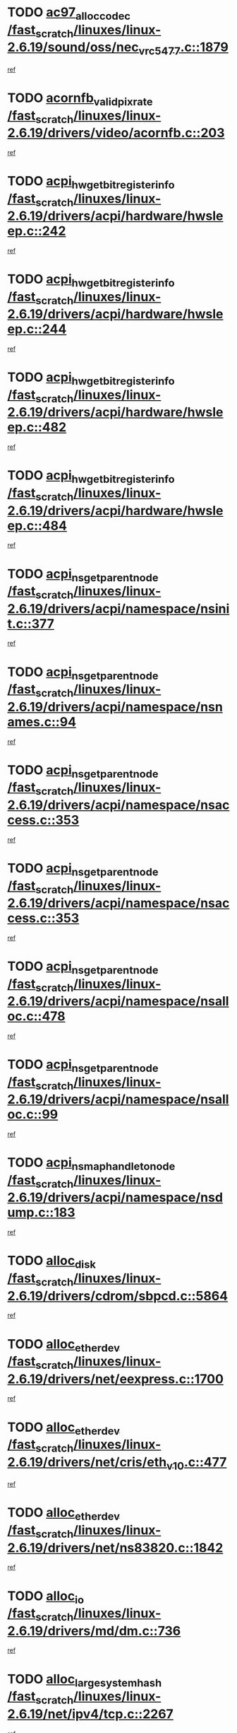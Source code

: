 * TODO [[view:/fast_scratch/linuxes/linux-2.6.19/sound/oss/nec_vrc5477.c::face=ovl-face1::linb=1879::colb=1::cole=9][ac97_alloc_codec /fast_scratch/linuxes/linux-2.6.19/sound/oss/nec_vrc5477.c::1879]]
[[view:/fast_scratch/linuxes/linux-2.6.19/sound/oss/nec_vrc5477.c::face=ovl-face2::linb=1881::colb=1::cole=9][ref]]
* TODO [[view:/fast_scratch/linuxes/linux-2.6.19/drivers/video/acornfb.c::face=ovl-face1::linb=203::colb=1::cole=5][acornfb_valid_pixrate /fast_scratch/linuxes/linux-2.6.19/drivers/video/acornfb.c::203]]
[[view:/fast_scratch/linuxes/linux-2.6.19/drivers/video/acornfb.c::face=ovl-face2::linb=204::colb=12::cole=16][ref]]
* TODO [[view:/fast_scratch/linuxes/linux-2.6.19/drivers/acpi/hardware/hwsleep.c::face=ovl-face1::linb=242::colb=1::cole=20][acpi_hw_get_bit_register_info /fast_scratch/linuxes/linux-2.6.19/drivers/acpi/hardware/hwsleep.c::242]]
[[view:/fast_scratch/linuxes/linux-2.6.19/drivers/acpi/hardware/hwsleep.c::face=ovl-face2::linb=289::colb=18::cole=37][ref]]
* TODO [[view:/fast_scratch/linuxes/linux-2.6.19/drivers/acpi/hardware/hwsleep.c::face=ovl-face1::linb=244::colb=1::cole=22][acpi_hw_get_bit_register_info /fast_scratch/linuxes/linux-2.6.19/drivers/acpi/hardware/hwsleep.c::244]]
[[view:/fast_scratch/linuxes/linux-2.6.19/drivers/acpi/hardware/hwsleep.c::face=ovl-face2::linb=290::colb=4::cole=25][ref]]
* TODO [[view:/fast_scratch/linuxes/linux-2.6.19/drivers/acpi/hardware/hwsleep.c::face=ovl-face1::linb=482::colb=2::cole=21][acpi_hw_get_bit_register_info /fast_scratch/linuxes/linux-2.6.19/drivers/acpi/hardware/hwsleep.c::482]]
[[view:/fast_scratch/linuxes/linux-2.6.19/drivers/acpi/hardware/hwsleep.c::face=ovl-face2::linb=496::colb=20::cole=39][ref]]
* TODO [[view:/fast_scratch/linuxes/linux-2.6.19/drivers/acpi/hardware/hwsleep.c::face=ovl-face1::linb=484::colb=2::cole=23][acpi_hw_get_bit_register_info /fast_scratch/linuxes/linux-2.6.19/drivers/acpi/hardware/hwsleep.c::484]]
[[view:/fast_scratch/linuxes/linux-2.6.19/drivers/acpi/hardware/hwsleep.c::face=ovl-face2::linb=497::colb=6::cole=27][ref]]
* TODO [[view:/fast_scratch/linuxes/linux-2.6.19/drivers/acpi/namespace/nsinit.c::face=ovl-face1::linb=377::colb=1::cole=12][acpi_ns_get_parent_node /fast_scratch/linuxes/linux-2.6.19/drivers/acpi/namespace/nsinit.c::377]]
[[view:/fast_scratch/linuxes/linux-2.6.19/drivers/acpi/namespace/nsinit.c::face=ovl-face2::linb=378::colb=9::cole=20][ref]]
* TODO [[view:/fast_scratch/linuxes/linux-2.6.19/drivers/acpi/namespace/nsnames.c::face=ovl-face1::linb=94::colb=2::cole=13][acpi_ns_get_parent_node /fast_scratch/linuxes/linux-2.6.19/drivers/acpi/namespace/nsnames.c::94]]
[[view:/fast_scratch/linuxes/linux-2.6.19/drivers/acpi/namespace/nsnames.c::face=ovl-face2::linb=93::colb=45::cole=56][ref]]
* TODO [[view:/fast_scratch/linuxes/linux-2.6.19/drivers/acpi/namespace/nsaccess.c::face=ovl-face1::linb=353::colb=4::cole=15][acpi_ns_get_parent_node /fast_scratch/linuxes/linux-2.6.19/drivers/acpi/namespace/nsaccess.c::353]]
[[view:/fast_scratch/linuxes/linux-2.6.19/drivers/acpi/namespace/nsaccess.c::face=ovl-face2::linb=351::colb=31::cole=42][ref]]
* TODO [[view:/fast_scratch/linuxes/linux-2.6.19/drivers/acpi/namespace/nsaccess.c::face=ovl-face1::linb=353::colb=4::cole=15][acpi_ns_get_parent_node /fast_scratch/linuxes/linux-2.6.19/drivers/acpi/namespace/nsaccess.c::353]]
[[view:/fast_scratch/linuxes/linux-2.6.19/drivers/acpi/namespace/nsaccess.c::face=ovl-face2::linb=352::colb=10::cole=21][ref]]
* TODO [[view:/fast_scratch/linuxes/linux-2.6.19/drivers/acpi/namespace/nsalloc.c::face=ovl-face1::linb=478::colb=3::cole=14][acpi_ns_get_parent_node /fast_scratch/linuxes/linux-2.6.19/drivers/acpi/namespace/nsalloc.c::478]]
[[view:/fast_scratch/linuxes/linux-2.6.19/drivers/acpi/namespace/nsalloc.c::face=ovl-face2::linb=467::colb=8::cole=19][ref]]
* TODO [[view:/fast_scratch/linuxes/linux-2.6.19/drivers/acpi/namespace/nsalloc.c::face=ovl-face1::linb=99::colb=1::cole=12][acpi_ns_get_parent_node /fast_scratch/linuxes/linux-2.6.19/drivers/acpi/namespace/nsalloc.c::99]]
[[view:/fast_scratch/linuxes/linux-2.6.19/drivers/acpi/namespace/nsalloc.c::face=ovl-face2::linb=102::colb=13::cole=24][ref]]
* TODO [[view:/fast_scratch/linuxes/linux-2.6.19/drivers/acpi/namespace/nsdump.c::face=ovl-face1::linb=183::colb=1::cole=10][acpi_ns_map_handle_to_node /fast_scratch/linuxes/linux-2.6.19/drivers/acpi/namespace/nsdump.c::183]]
[[view:/fast_scratch/linuxes/linux-2.6.19/drivers/acpi/namespace/nsdump.c::face=ovl-face2::linb=184::colb=8::cole=17][ref]]
* TODO [[view:/fast_scratch/linuxes/linux-2.6.19/drivers/cdrom/sbpcd.c::face=ovl-face1::linb=5864::colb=2::cole=6][alloc_disk /fast_scratch/linuxes/linux-2.6.19/drivers/cdrom/sbpcd.c::5864]]
[[view:/fast_scratch/linuxes/linux-2.6.19/drivers/cdrom/sbpcd.c::face=ovl-face2::linb=5865::colb=2::cole=6][ref]]
* TODO [[view:/fast_scratch/linuxes/linux-2.6.19/drivers/net/eexpress.c::face=ovl-face1::linb=1700::colb=2::cole=5][alloc_etherdev /fast_scratch/linuxes/linux-2.6.19/drivers/net/eexpress.c::1700]]
[[view:/fast_scratch/linuxes/linux-2.6.19/drivers/net/eexpress.c::face=ovl-face2::linb=1701::colb=2::cole=5][ref]]
* TODO [[view:/fast_scratch/linuxes/linux-2.6.19/drivers/net/cris/eth_v10.c::face=ovl-face1::linb=477::colb=1::cole=4][alloc_etherdev /fast_scratch/linuxes/linux-2.6.19/drivers/net/cris/eth_v10.c::477]]
[[view:/fast_scratch/linuxes/linux-2.6.19/drivers/net/cris/eth_v10.c::face=ovl-face2::linb=478::colb=6::cole=9][ref]]
* TODO [[view:/fast_scratch/linuxes/linux-2.6.19/drivers/net/ns83820.c::face=ovl-face1::linb=1842::colb=1::cole=5][alloc_etherdev /fast_scratch/linuxes/linux-2.6.19/drivers/net/ns83820.c::1842]]
[[view:/fast_scratch/linuxes/linux-2.6.19/drivers/net/ns83820.c::face=ovl-face2::linb=1903::colb=28::cole=32][ref]]
* TODO [[view:/fast_scratch/linuxes/linux-2.6.19/drivers/md/dm.c::face=ovl-face1::linb=736::colb=1::cole=6][alloc_io /fast_scratch/linuxes/linux-2.6.19/drivers/md/dm.c::736]]
[[view:/fast_scratch/linuxes/linux-2.6.19/drivers/md/dm.c::face=ovl-face2::linb=737::colb=1::cole=6][ref]]
* TODO [[view:/fast_scratch/linuxes/linux-2.6.19/net/ipv4/tcp.c::face=ovl-face1::linb=2267::colb=1::cole=19][alloc_large_system_hash /fast_scratch/linuxes/linux-2.6.19/net/ipv4/tcp.c::2267]]
[[view:/fast_scratch/linuxes/linux-2.6.19/net/ipv4/tcp.c::face=ovl-face2::linb=2279::colb=15::cole=33][ref]]
* TODO [[view:/fast_scratch/linuxes/linux-2.6.19/net/ipv4/tcp.c::face=ovl-face1::linb=2283::colb=1::cole=19][alloc_large_system_hash /fast_scratch/linuxes/linux-2.6.19/net/ipv4/tcp.c::2283]]
[[view:/fast_scratch/linuxes/linux-2.6.19/net/ipv4/tcp.c::face=ovl-face2::linb=2295::colb=18::cole=36][ref]]
* TODO [[view:/fast_scratch/linuxes/linux-2.6.19/fs/jfs/jfs_metapage.c::face=ovl-face1::linb=667::colb=2::cole=4][alloc_metapage /fast_scratch/linuxes/linux-2.6.19/fs/jfs/jfs_metapage.c::667]]
[[view:/fast_scratch/linuxes/linux-2.6.19/fs/jfs/jfs_metapage.c::face=ovl-face2::linb=668::colb=2::cole=4][ref]]
* TODO [[view:/fast_scratch/linuxes/linux-2.6.19/drivers/md/dm-snap.c::face=ovl-face1::linb=822::colb=1::cole=3][alloc_pending_exception /fast_scratch/linuxes/linux-2.6.19/drivers/md/dm-snap.c::822]]
[[view:/fast_scratch/linuxes/linux-2.6.19/drivers/md/dm-snap.c::face=ovl-face2::linb=837::colb=1::cole=3][ref]]
* TODO [[view:/fast_scratch/linuxes/linux-2.6.19/drivers/scsi/wd7000.c::face=ovl-face1::linb=1100::colb=1::cole=4][alloc_scbs /fast_scratch/linuxes/linux-2.6.19/drivers/scsi/wd7000.c::1100]]
[[view:/fast_scratch/linuxes/linux-2.6.19/drivers/scsi/wd7000.c::face=ovl-face2::linb=1101::colb=1::cole=4][ref]]
* TODO [[view:/fast_scratch/linuxes/linux-2.6.19/arch/mips/kernel/vpe.c::face=ovl-face1::linb=1396::colb=2::cole=3][alloc_tc /fast_scratch/linuxes/linux-2.6.19/arch/mips/kernel/vpe.c::1396]]
[[view:/fast_scratch/linuxes/linux-2.6.19/arch/mips/kernel/vpe.c::face=ovl-face2::linb=1408::colb=13::cole=14][ref]]
* TODO [[view:/fast_scratch/linuxes/linux-2.6.19/arch/mips/kernel/vpe.c::face=ovl-face1::linb=1396::colb=2::cole=3][alloc_tc /fast_scratch/linuxes/linux-2.6.19/arch/mips/kernel/vpe.c::1396]]
[[view:/fast_scratch/linuxes/linux-2.6.19/arch/mips/kernel/vpe.c::face=ovl-face2::linb=1438::colb=2::cole=3][ref]]
* TODO [[view:/fast_scratch/linuxes/linux-2.6.19/drivers/md/dm.c::face=ovl-face1::linb=642::colb=1::cole=4][alloc_tio /fast_scratch/linuxes/linux-2.6.19/drivers/md/dm.c::642]]
[[view:/fast_scratch/linuxes/linux-2.6.19/drivers/md/dm.c::face=ovl-face2::linb=643::colb=1::cole=4][ref]]
* TODO [[view:/fast_scratch/linuxes/linux-2.6.19/drivers/md/dm.c::face=ovl-face1::linb=698::colb=4::cole=7][alloc_tio /fast_scratch/linuxes/linux-2.6.19/drivers/md/dm.c::698]]
[[view:/fast_scratch/linuxes/linux-2.6.19/drivers/md/dm.c::face=ovl-face2::linb=699::colb=4::cole=7][ref]]
* TODO [[view:/fast_scratch/linuxes/linux-2.6.19/arch/m68k/amiga/config.c::face=ovl-face1::linb=798::colb=4::cole=12][amiga_chip_alloc_res /fast_scratch/linuxes/linux-2.6.19/arch/m68k/amiga/config.c::798]]
[[view:/fast_scratch/linuxes/linux-2.6.19/arch/m68k/amiga/config.c::face=ovl-face2::linb=799::colb=4::cole=12][ref]]
* TODO [[view:/fast_scratch/linuxes/linux-2.6.19/arch/ppc/amiga/config.c::face=ovl-face1::linb=738::colb=4::cole=12][amiga_chip_alloc_res /fast_scratch/linuxes/linux-2.6.19/arch/ppc/amiga/config.c::738]]
[[view:/fast_scratch/linuxes/linux-2.6.19/arch/ppc/amiga/config.c::face=ovl-face2::linb=739::colb=4::cole=12][ref]]
* TODO [[view:/fast_scratch/linuxes/linux-2.6.19/drivers/scsi/aic94xx/aic94xx_task.c::face=ovl-face1::linb=566::colb=1::cole=5][asd_ascb_alloc_list /fast_scratch/linuxes/linux-2.6.19/drivers/scsi/aic94xx/aic94xx_task.c::566]]
[[view:/fast_scratch/linuxes/linux-2.6.19/drivers/scsi/aic94xx/aic94xx_task.c::face=ovl-face2::linb=572::colb=20::cole=24][ref]]
* TODO [[view:/fast_scratch/linuxes/linux-2.6.19/drivers/scsi/aic94xx/aic94xx_task.c::face=ovl-face1::linb=566::colb=1::cole=5][asd_ascb_alloc_list /fast_scratch/linuxes/linux-2.6.19/drivers/scsi/aic94xx/aic94xx_task.c::566]]
[[view:/fast_scratch/linuxes/linux-2.6.19/drivers/scsi/aic94xx/aic94xx_task.c::face=ovl-face2::linb=572::colb=38::cole=42][ref]]
* TODO [[view:/fast_scratch/linuxes/linux-2.6.19/arch/arm/mach-at91rm9200/clock.c::face=ovl-face1::linb=601::colb=1::cole=11][at91_css_to_clk /fast_scratch/linuxes/linux-2.6.19/arch/arm/mach-at91rm9200/clock.c::601]]
[[view:/fast_scratch/linuxes/linux-2.6.19/arch/arm/mach-at91rm9200/clock.c::face=ovl-face2::linb=602::colb=8::cole=18][ref]]
* TODO [[view:/fast_scratch/linuxes/linux-2.6.19/arch/arm/mach-at91rm9200/clock.c::face=ovl-face1::linb=351::colb=1::cole=7][at91_css_to_clk /fast_scratch/linuxes/linux-2.6.19/arch/arm/mach-at91rm9200/clock.c::351]]
[[view:/fast_scratch/linuxes/linux-2.6.19/arch/arm/mach-at91rm9200/clock.c::face=ovl-face2::linb=353::colb=16::cole=22][ref]]
* TODO [[view:/fast_scratch/linuxes/linux-2.6.19/drivers/net/appletalk/ipddp.c::face=ovl-face1::linb=136::colb=8::cole=16][atalk_find_dev_addr /fast_scratch/linuxes/linux-2.6.19/drivers/net/appletalk/ipddp.c::136]]
[[view:/fast_scratch/linuxes/linux-2.6.19/drivers/net/appletalk/ipddp.c::face=ovl-face2::linb=163::colb=33::cole=41][ref]]
* TODO [[view:/fast_scratch/linuxes/linux-2.6.19/drivers/net/appletalk/ipddp.c::face=ovl-face1::linb=136::colb=8::cole=16][atalk_find_dev_addr /fast_scratch/linuxes/linux-2.6.19/drivers/net/appletalk/ipddp.c::136]]
[[view:/fast_scratch/linuxes/linux-2.6.19/drivers/net/appletalk/ipddp.c::face=ovl-face2::linb=166::colb=25::cole=33][ref]]
* TODO [[view:/fast_scratch/linuxes/linux-2.6.19/net/appletalk/aarp.c::face=ovl-face1::linb=546::colb=21::cole=23][atalk_find_dev_addr /fast_scratch/linuxes/linux-2.6.19/net/appletalk/aarp.c::546]]
[[view:/fast_scratch/linuxes/linux-2.6.19/net/appletalk/aarp.c::face=ovl-face2::linb=557::colb=25::cole=27][ref]]
* TODO [[view:/fast_scratch/linuxes/linux-2.6.19/net/appletalk/aarp.c::face=ovl-face1::linb=546::colb=21::cole=23][atalk_find_dev_addr /fast_scratch/linuxes/linux-2.6.19/net/appletalk/aarp.c::546]]
[[view:/fast_scratch/linuxes/linux-2.6.19/net/appletalk/aarp.c::face=ovl-face2::linb=558::colb=25::cole=27][ref]]
* TODO [[view:/fast_scratch/linuxes/linux-2.6.19/fs/autofs/root.c::face=ovl-face1::linb=70::colb=20::cole=23][autofs_hash_enum /fast_scratch/linuxes/linux-2.6.19/fs/autofs/root.c::70]]
[[view:/fast_scratch/linuxes/linux-2.6.19/fs/autofs/root.c::face=ovl-face2::linb=71::colb=9::cole=12][ref]]
* TODO [[view:/fast_scratch/linuxes/linux-2.6.19/fs/autofs/root.c::face=ovl-face1::linb=70::colb=20::cole=23][autofs_hash_enum /fast_scratch/linuxes/linux-2.6.19/fs/autofs/root.c::70]]
[[view:/fast_scratch/linuxes/linux-2.6.19/fs/autofs/root.c::face=ovl-face2::linb=71::colb=37::cole=40][ref]]
* TODO [[view:/fast_scratch/linuxes/linux-2.6.19/drivers/md/dm.c::face=ovl-face1::linb=620::colb=1::cole=6][bio_alloc_bioset /fast_scratch/linuxes/linux-2.6.19/drivers/md/dm.c::620]]
[[view:/fast_scratch/linuxes/linux-2.6.19/drivers/md/dm.c::face=ovl-face2::linb=622::colb=1::cole=6][ref]]
* TODO [[view:/fast_scratch/linuxes/linux-2.6.19/drivers/md/dm.c::face=ovl-face1::linb=596::colb=1::cole=6][bio_alloc_bioset /fast_scratch/linuxes/linux-2.6.19/drivers/md/dm.c::596]]
[[view:/fast_scratch/linuxes/linux-2.6.19/drivers/md/dm.c::face=ovl-face2::linb=597::colb=1::cole=6][ref]]
* TODO [[view:/fast_scratch/linuxes/linux-2.6.19/drivers/md/dm-io.c::face=ovl-face1::linb=257::colb=2::cole=5][bio_alloc_bioset /fast_scratch/linuxes/linux-2.6.19/drivers/md/dm-io.c::257]]
[[view:/fast_scratch/linuxes/linux-2.6.19/drivers/md/dm-io.c::face=ovl-face2::linb=258::colb=2::cole=5][ref]]
* TODO [[view:/fast_scratch/linuxes/linux-2.6.19/drivers/md/md.c::face=ovl-face1::linb=444::colb=13::cole=16][bio_alloc /fast_scratch/linuxes/linux-2.6.19/drivers/md/md.c::444]]
[[view:/fast_scratch/linuxes/linux-2.6.19/drivers/md/md.c::face=ovl-face2::linb=447::colb=1::cole=4][ref]]
* TODO [[view:/fast_scratch/linuxes/linux-2.6.19/drivers/md/md.c::face=ovl-face1::linb=502::colb=13::cole=16][bio_alloc /fast_scratch/linuxes/linux-2.6.19/drivers/md/md.c::502]]
[[view:/fast_scratch/linuxes/linux-2.6.19/drivers/md/md.c::face=ovl-face2::linb=508::colb=1::cole=4][ref]]
* TODO [[view:/fast_scratch/linuxes/linux-2.6.19/fs/buffer.c::face=ovl-face1::linb=2663::colb=1::cole=4][bio_alloc /fast_scratch/linuxes/linux-2.6.19/fs/buffer.c::2663]]
[[view:/fast_scratch/linuxes/linux-2.6.19/fs/buffer.c::face=ovl-face2::linb=2665::colb=1::cole=4][ref]]
* TODO [[view:/fast_scratch/linuxes/linux-2.6.19/fs/jfs/jfs_logmgr.c::face=ovl-face1::linb=2001::colb=1::cole=4][bio_alloc /fast_scratch/linuxes/linux-2.6.19/fs/jfs/jfs_logmgr.c::2001]]
[[view:/fast_scratch/linuxes/linux-2.6.19/fs/jfs/jfs_logmgr.c::face=ovl-face2::linb=2003::colb=1::cole=4][ref]]
* TODO [[view:/fast_scratch/linuxes/linux-2.6.19/fs/jfs/jfs_logmgr.c::face=ovl-face1::linb=2143::colb=1::cole=4][bio_alloc /fast_scratch/linuxes/linux-2.6.19/fs/jfs/jfs_logmgr.c::2143]]
[[view:/fast_scratch/linuxes/linux-2.6.19/fs/jfs/jfs_logmgr.c::face=ovl-face2::linb=2144::colb=1::cole=4][ref]]
* TODO [[view:/fast_scratch/linuxes/linux-2.6.19/fs/jfs/jfs_metapage.c::face=ovl-face1::linb=515::colb=3::cole=6][bio_alloc /fast_scratch/linuxes/linux-2.6.19/fs/jfs/jfs_metapage.c::515]]
[[view:/fast_scratch/linuxes/linux-2.6.19/fs/jfs/jfs_metapage.c::face=ovl-face2::linb=516::colb=3::cole=6][ref]]
* TODO [[view:/fast_scratch/linuxes/linux-2.6.19/fs/jfs/jfs_metapage.c::face=ovl-face1::linb=446::colb=2::cole=5][bio_alloc /fast_scratch/linuxes/linux-2.6.19/fs/jfs/jfs_metapage.c::446]]
[[view:/fast_scratch/linuxes/linux-2.6.19/fs/jfs/jfs_metapage.c::face=ovl-face2::linb=447::colb=2::cole=5][ref]]
* TODO [[view:/fast_scratch/linuxes/linux-2.6.19/fs/xfs/linux-2.6/xfs_buf.c::face=ovl-face1::linb=1185::colb=2::cole=5][bio_alloc /fast_scratch/linuxes/linux-2.6.19/fs/xfs/linux-2.6/xfs_buf.c::1185]]
[[view:/fast_scratch/linuxes/linux-2.6.19/fs/xfs/linux-2.6/xfs_buf.c::face=ovl-face2::linb=1187::colb=2::cole=5][ref]]
* TODO [[view:/fast_scratch/linuxes/linux-2.6.19/fs/xfs/linux-2.6/xfs_buf.c::face=ovl-face1::linb=1224::colb=1::cole=4][bio_alloc /fast_scratch/linuxes/linux-2.6.19/fs/xfs/linux-2.6/xfs_buf.c::1224]]
[[view:/fast_scratch/linuxes/linux-2.6.19/fs/xfs/linux-2.6/xfs_buf.c::face=ovl-face2::linb=1225::colb=1::cole=4][ref]]
* TODO [[view:/fast_scratch/linuxes/linux-2.6.19/mm/bounce.c::face=ovl-face1::linb=214::colb=3::cole=6][bio_alloc /fast_scratch/linuxes/linux-2.6.19/mm/bounce.c::214]]
[[view:/fast_scratch/linuxes/linux-2.6.19/mm/bounce.c::face=ovl-face2::linb=216::colb=7::cole=10][ref]]
* TODO [[view:/fast_scratch/linuxes/linux-2.6.19/drivers/block/pktcdvd.c::face=ovl-face1::linb=2101::colb=14::cole=24][bio_clone /fast_scratch/linuxes/linux-2.6.19/drivers/block/pktcdvd.c::2101]]
[[view:/fast_scratch/linuxes/linux-2.6.19/drivers/block/pktcdvd.c::face=ovl-face2::linb=2106::colb=2::cole=12][ref]]
* TODO [[view:/fast_scratch/linuxes/linux-2.6.19/drivers/md/raid10.c::face=ovl-face1::linb=858::colb=2::cole=10][bio_clone /fast_scratch/linuxes/linux-2.6.19/drivers/md/raid10.c::858]]
[[view:/fast_scratch/linuxes/linux-2.6.19/drivers/md/raid10.c::face=ovl-face2::linb=862::colb=2::cole=10][ref]]
* TODO [[view:/fast_scratch/linuxes/linux-2.6.19/drivers/md/raid10.c::face=ovl-face1::linb=905::colb=2::cole=6][bio_clone /fast_scratch/linuxes/linux-2.6.19/drivers/md/raid10.c::905]]
[[view:/fast_scratch/linuxes/linux-2.6.19/drivers/md/raid10.c::face=ovl-face2::linb=908::colb=2::cole=6][ref]]
* TODO [[view:/fast_scratch/linuxes/linux-2.6.19/drivers/md/raid10.c::face=ovl-face1::linb=1572::colb=4::cole=7][bio_clone /fast_scratch/linuxes/linux-2.6.19/drivers/md/raid10.c::1572]]
[[view:/fast_scratch/linuxes/linux-2.6.19/drivers/md/raid10.c::face=ovl-face2::linb=1574::colb=4::cole=7][ref]]
* TODO [[view:/fast_scratch/linuxes/linux-2.6.19/drivers/md/raid1.c::face=ovl-face1::linb=831::colb=2::cole=10][bio_clone /fast_scratch/linuxes/linux-2.6.19/drivers/md/raid1.c::831]]
[[view:/fast_scratch/linuxes/linux-2.6.19/drivers/md/raid1.c::face=ovl-face2::linb=835::colb=2::cole=10][ref]]
* TODO [[view:/fast_scratch/linuxes/linux-2.6.19/drivers/md/raid1.c::face=ovl-face1::linb=903::colb=2::cole=6][bio_clone /fast_scratch/linuxes/linux-2.6.19/drivers/md/raid1.c::903]]
[[view:/fast_scratch/linuxes/linux-2.6.19/drivers/md/raid1.c::face=ovl-face2::linb=906::colb=2::cole=6][ref]]
* TODO [[view:/fast_scratch/linuxes/linux-2.6.19/drivers/md/raid1.c::face=ovl-face1::linb=1554::colb=5::cole=8][bio_clone /fast_scratch/linuxes/linux-2.6.19/drivers/md/raid1.c::1554]]
[[view:/fast_scratch/linuxes/linux-2.6.19/drivers/md/raid1.c::face=ovl-face2::linb=1560::colb=5::cole=8][ref]]
* TODO [[view:/fast_scratch/linuxes/linux-2.6.19/drivers/md/raid1.c::face=ovl-face1::linb=1600::colb=4::cole=7][bio_clone /fast_scratch/linuxes/linux-2.6.19/drivers/md/raid1.c::1600]]
[[view:/fast_scratch/linuxes/linux-2.6.19/drivers/md/raid1.c::face=ovl-face2::linb=1608::colb=4::cole=7][ref]]
* TODO [[view:/fast_scratch/linuxes/linux-2.6.19/drivers/md/faulty.c::face=ovl-face1::linb=212::colb=14::cole=15][bio_clone /fast_scratch/linuxes/linux-2.6.19/drivers/md/faulty.c::212]]
[[view:/fast_scratch/linuxes/linux-2.6.19/drivers/md/faulty.c::face=ovl-face2::linb=213::colb=2::cole=3][ref]]
* TODO [[view:/fast_scratch/linuxes/linux-2.6.19/drivers/md/md.c::face=ovl-face1::linb=458::colb=2::cole=6][bio_clone /fast_scratch/linuxes/linux-2.6.19/drivers/md/md.c::458]]
[[view:/fast_scratch/linuxes/linux-2.6.19/drivers/md/md.c::face=ovl-face2::linb=459::colb=2::cole=6][ref]]
* TODO [[view:/fast_scratch/linuxes/linux-2.6.19/drivers/md/linear.c::face=ovl-face1::linb=370::colb=2::cole=4][bio_split /fast_scratch/linuxes/linux-2.6.19/drivers/md/linear.c::370]]
[[view:/fast_scratch/linuxes/linux-2.6.19/drivers/md/linear.c::face=ovl-face2::linb=372::colb=30::cole=32][ref]]
* TODO [[view:/fast_scratch/linuxes/linux-2.6.19/drivers/md/raid10.c::face=ovl-face1::linb=807::colb=2::cole=4][bio_split /fast_scratch/linuxes/linux-2.6.19/drivers/md/raid10.c::807]]
[[view:/fast_scratch/linuxes/linux-2.6.19/drivers/md/raid10.c::face=ovl-face2::linb=809::colb=23::cole=25][ref]]
* TODO [[view:/fast_scratch/linuxes/linux-2.6.19/drivers/md/raid0.c::face=ovl-face1::linb=445::colb=2::cole=4][bio_split /fast_scratch/linuxes/linux-2.6.19/drivers/md/raid0.c::445]]
[[view:/fast_scratch/linuxes/linux-2.6.19/drivers/md/raid0.c::face=ovl-face2::linb=446::colb=29::cole=31][ref]]
* TODO [[view:/fast_scratch/linuxes/linux-2.6.19/block/scsi_ioctl.c::face=ovl-face1::linb=503::colb=1::cole=3][blk_get_request /fast_scratch/linuxes/linux-2.6.19/block/scsi_ioctl.c::503]]
[[view:/fast_scratch/linuxes/linux-2.6.19/block/scsi_ioctl.c::face=ovl-face2::linb=504::colb=1::cole=3][ref]]
* TODO [[view:/fast_scratch/linuxes/linux-2.6.19/block/scsi_ioctl.c::face=ovl-face1::linb=418::colb=1::cole=3][blk_get_request /fast_scratch/linuxes/linux-2.6.19/block/scsi_ioctl.c::418]]
[[view:/fast_scratch/linuxes/linux-2.6.19/block/scsi_ioctl.c::face=ovl-face2::linb=426::colb=1::cole=3][ref]]
* TODO [[view:/fast_scratch/linuxes/linux-2.6.19/drivers/block/pktcdvd.c::face=ovl-face1::linb=358::colb=1::cole=3][blk_get_request /fast_scratch/linuxes/linux-2.6.19/drivers/block/pktcdvd.c::358]]
[[view:/fast_scratch/linuxes/linux-2.6.19/drivers/block/pktcdvd.c::face=ovl-face2::linb=360::colb=1::cole=3][ref]]
* TODO [[view:/fast_scratch/linuxes/linux-2.6.19/drivers/ide/ide-disk.c::face=ovl-face1::linb=717::colb=1::cole=3][blk_get_request /fast_scratch/linuxes/linux-2.6.19/drivers/ide/ide-disk.c::717]]
[[view:/fast_scratch/linuxes/linux-2.6.19/drivers/ide/ide-disk.c::face=ovl-face2::linb=727::colb=48::cole=50][ref]]
* TODO [[view:/fast_scratch/linuxes/linux-2.6.19/drivers/scsi/scsi_lib.c::face=ovl-face1::linb=187::colb=1::cole=4][blk_get_request /fast_scratch/linuxes/linux-2.6.19/drivers/scsi/scsi_lib.c::187]]
[[view:/fast_scratch/linuxes/linux-2.6.19/drivers/scsi/scsi_lib.c::face=ovl-face2::linb=193::colb=1::cole=4][ref]]
* TODO [[view:/fast_scratch/linuxes/linux-2.6.19/drivers/block/cciss.c::face=ovl-face1::linb=1382::colb=2::cole=13][blk_init_queue /fast_scratch/linuxes/linux-2.6.19/drivers/block/cciss.c::1382]]
[[view:/fast_scratch/linuxes/linux-2.6.19/drivers/block/cciss.c::face=ovl-face2::linb=1385::colb=2::cole=13][ref]]
* TODO [[view:/fast_scratch/linuxes/linux-2.6.19/arch/sparc64/kernel/prom.c::face=ovl-face1::linb=1504::colb=8::cole=12][build_one_prop /fast_scratch/linuxes/linux-2.6.19/arch/sparc64/kernel/prom.c::1504]]
[[view:/fast_scratch/linuxes/linux-2.6.19/arch/sparc64/kernel/prom.c::face=ovl-face2::linb=1507::colb=1::cole=5][ref]]
* TODO [[view:/fast_scratch/linuxes/linux-2.6.19/arch/sparc/kernel/prom.c::face=ovl-face1::linb=494::colb=8::cole=12][build_one_prop /fast_scratch/linuxes/linux-2.6.19/arch/sparc/kernel/prom.c::494]]
[[view:/fast_scratch/linuxes/linux-2.6.19/arch/sparc/kernel/prom.c::face=ovl-face2::linb=497::colb=1::cole=5][ref]]
* TODO [[view:/fast_scratch/linuxes/linux-2.6.19/arch/powerpc/platforms/cell/interrupt.c::face=ovl-face1::linb=352::colb=2::cole=10][cbe_get_cpu_iic_regs /fast_scratch/linuxes/linux-2.6.19/arch/powerpc/platforms/cell/interrupt.c::352]]
[[view:/fast_scratch/linuxes/linux-2.6.19/arch/powerpc/platforms/cell/interrupt.c::face=ovl-face2::linb=365::colb=12::cole=20][ref]]
* TODO [[view:/fast_scratch/linuxes/linux-2.6.19/drivers/parisc/ccio-dma.c::face=ovl-face1::linb=1188::colb=13::cole=16][ccio_get_iommu /fast_scratch/linuxes/linux-2.6.19/drivers/parisc/ccio-dma.c::1188]]
[[view:/fast_scratch/linuxes/linux-2.6.19/drivers/parisc/ccio-dma.c::face=ovl-face2::linb=1191::colb=1::cole=4][ref]]
* TODO [[view:/fast_scratch/linuxes/linux-2.6.19/fs/cramfs/inode.c::face=ovl-face1::linb=419::colb=2::cole=4][cramfs_read /fast_scratch/linuxes/linux-2.6.19/fs/cramfs/inode.c::419]]
[[view:/fast_scratch/linuxes/linux-2.6.19/fs/cramfs/inode.c::face=ovl-face2::linb=426::colb=12::cole=14][ref]]
* TODO [[view:/fast_scratch/linuxes/linux-2.6.19/fs/cramfs/inode.c::face=ovl-face1::linb=369::colb=2::cole=4][cramfs_read /fast_scratch/linuxes/linux-2.6.19/fs/cramfs/inode.c::369]]
[[view:/fast_scratch/linuxes/linux-2.6.19/fs/cramfs/inode.c::face=ovl-face2::linb=377::colb=12::cole=14][ref]]
* TODO [[view:/fast_scratch/linuxes/linux-2.6.19/arch/sparc64/kernel/prom.c::face=ovl-face1::linb=1580::colb=1::cole=9][create_node /fast_scratch/linuxes/linux-2.6.19/arch/sparc64/kernel/prom.c::1580]]
[[view:/fast_scratch/linuxes/linux-2.6.19/arch/sparc64/kernel/prom.c::face=ovl-face2::linb=1581::colb=1::cole=9][ref]]
* TODO [[view:/fast_scratch/linuxes/linux-2.6.19/arch/sparc/kernel/prom.c::face=ovl-face1::linb=570::colb=1::cole=9][create_node /fast_scratch/linuxes/linux-2.6.19/arch/sparc/kernel/prom.c::570]]
[[view:/fast_scratch/linuxes/linux-2.6.19/arch/sparc/kernel/prom.c::face=ovl-face2::linb=571::colb=1::cole=9][ref]]
* TODO [[view:/fast_scratch/linuxes/linux-2.6.19/arch/parisc/kernel/drivers.c::face=ovl-face1::linb=500::colb=1::cole=4][create_parisc_device /fast_scratch/linuxes/linux-2.6.19/arch/parisc/kernel/drivers.c::500]]
[[view:/fast_scratch/linuxes/linux-2.6.19/arch/parisc/kernel/drivers.c::face=ovl-face2::linb=501::colb=5::cole=8][ref]]
* TODO [[view:/fast_scratch/linuxes/linux-2.6.19/drivers/misc/hdpuftrs/hdpu_nexus.c::face=ovl-face1::linb=73::colb=1::cole=13][create_proc_entry /fast_scratch/linuxes/linux-2.6.19/drivers/misc/hdpuftrs/hdpu_nexus.c::73]]
[[view:/fast_scratch/linuxes/linux-2.6.19/drivers/misc/hdpuftrs/hdpu_nexus.c::face=ovl-face2::linb=74::colb=1::cole=13][ref]]
* TODO [[view:/fast_scratch/linuxes/linux-2.6.19/drivers/misc/hdpuftrs/hdpu_nexus.c::face=ovl-face1::linb=77::colb=1::cole=16][create_proc_entry /fast_scratch/linuxes/linux-2.6.19/drivers/misc/hdpuftrs/hdpu_nexus.c::77]]
[[view:/fast_scratch/linuxes/linux-2.6.19/drivers/misc/hdpuftrs/hdpu_nexus.c::face=ovl-face2::linb=78::colb=1::cole=16][ref]]
* TODO [[view:/fast_scratch/linuxes/linux-2.6.19/sound/pci/cs46xx/dsp_spos.c::face=ovl-face1::linb=1587::colb=2::cole=17][cs46xx_dsp_create_scb /fast_scratch/linuxes/linux-2.6.19/sound/pci/cs46xx/dsp_spos.c::1587]]
[[view:/fast_scratch/linuxes/linux-2.6.19/sound/pci/cs46xx/dsp_spos.c::face=ovl-face2::linb=1605::colb=2::cole=17][ref]]
* TODO [[view:/fast_scratch/linuxes/linux-2.6.19/sound/pci/cs46xx/dsp_spos.c::face=ovl-face1::linb=1590::colb=2::cole=17][cs46xx_dsp_create_scb /fast_scratch/linuxes/linux-2.6.19/sound/pci/cs46xx/dsp_spos.c::1590]]
[[view:/fast_scratch/linuxes/linux-2.6.19/sound/pci/cs46xx/dsp_spos.c::face=ovl-face2::linb=1600::colb=2::cole=17][ref]]
* TODO [[view:/fast_scratch/linuxes/linux-2.6.19/sound/pci/cs46xx/dsp_spos.c::face=ovl-face1::linb=1592::colb=2::cole=22][cs46xx_dsp_create_scb /fast_scratch/linuxes/linux-2.6.19/sound/pci/cs46xx/dsp_spos.c::1592]]
[[view:/fast_scratch/linuxes/linux-2.6.19/sound/pci/cs46xx/dsp_spos.c::face=ovl-face2::linb=1595::colb=2::cole=22][ref]]
* TODO [[view:/fast_scratch/linuxes/linux-2.6.19/sound/pci/cs46xx/dsp_spos.c::face=ovl-face1::linb=1124::colb=2::cole=19][cs46xx_dsp_create_scb /fast_scratch/linuxes/linux-2.6.19/sound/pci/cs46xx/dsp_spos.c::1124]]
[[view:/fast_scratch/linuxes/linux-2.6.19/sound/pci/cs46xx/dsp_spos.c::face=ovl-face2::linb=1125::colb=2::cole=19][ref]]
* TODO [[view:/fast_scratch/linuxes/linux-2.6.19/sound/pci/cs46xx/dsp_spos_scb_lib.c::face=ovl-face1::linb=307::colb=1::cole=4][cs46xx_dsp_create_scb /fast_scratch/linuxes/linux-2.6.19/sound/pci/cs46xx/dsp_spos_scb_lib.c::307]]
[[view:/fast_scratch/linuxes/linux-2.6.19/sound/pci/cs46xx/dsp_spos_scb_lib.c::face=ovl-face2::linb=310::colb=1::cole=4][ref]]
* TODO [[view:/fast_scratch/linuxes/linux-2.6.19/drivers/media/video/cx88/cx88-blackbird.c::face=ovl-face1::linb=1061::colb=1::cole=14][cx88_vdev_init /fast_scratch/linuxes/linux-2.6.19/drivers/media/video/cx88/cx88-blackbird.c::1061]]
[[view:/fast_scratch/linuxes/linux-2.6.19/drivers/media/video/cx88/cx88-blackbird.c::face=ovl-face2::linb=1070::colb=24::cole=37][ref]]
* TODO [[view:/fast_scratch/linuxes/linux-2.6.19/drivers/media/video/cx88/cx88-video.c::face=ovl-face1::linb=1935::colb=1::cole=15][cx88_vdev_init /fast_scratch/linuxes/linux-2.6.19/drivers/media/video/cx88/cx88-video.c::1935]]
[[view:/fast_scratch/linuxes/linux-2.6.19/drivers/media/video/cx88/cx88-video.c::face=ovl-face2::linb=1945::colb=19::cole=33][ref]]
* TODO [[view:/fast_scratch/linuxes/linux-2.6.19/drivers/media/video/cx88/cx88-video.c::face=ovl-face1::linb=1947::colb=1::cole=13][cx88_vdev_init /fast_scratch/linuxes/linux-2.6.19/drivers/media/video/cx88/cx88-video.c::1947]]
[[view:/fast_scratch/linuxes/linux-2.6.19/drivers/media/video/cx88/cx88-video.c::face=ovl-face2::linb=1956::colb=19::cole=31][ref]]
* TODO [[view:/fast_scratch/linuxes/linux-2.6.19/drivers/media/video/cx88/cx88-video.c::face=ovl-face1::linb=1959::colb=2::cole=16][cx88_vdev_init /fast_scratch/linuxes/linux-2.6.19/drivers/media/video/cx88/cx88-video.c::1959]]
[[view:/fast_scratch/linuxes/linux-2.6.19/drivers/media/video/cx88/cx88-video.c::face=ovl-face2::linb=1969::colb=20::cole=34][ref]]
* TODO [[view:/fast_scratch/linuxes/linux-2.6.19/drivers/block/DAC960.c::face=ovl-face1::linb=797::colb=20::cole=27][DAC960_AllocateCommand /fast_scratch/linuxes/linux-2.6.19/drivers/block/DAC960.c::797]]
[[view:/fast_scratch/linuxes/linux-2.6.19/drivers/block/DAC960.c::face=ovl-face2::linb=798::colb=48::cole=55][ref]]
* TODO [[view:/fast_scratch/linuxes/linux-2.6.19/drivers/block/DAC960.c::face=ovl-face1::linb=822::colb=20::cole=27][DAC960_AllocateCommand /fast_scratch/linuxes/linux-2.6.19/drivers/block/DAC960.c::822]]
[[view:/fast_scratch/linuxes/linux-2.6.19/drivers/block/DAC960.c::face=ovl-face2::linb=823::colb=48::cole=55][ref]]
* TODO [[view:/fast_scratch/linuxes/linux-2.6.19/drivers/block/DAC960.c::face=ovl-face1::linb=849::colb=20::cole=27][DAC960_AllocateCommand /fast_scratch/linuxes/linux-2.6.19/drivers/block/DAC960.c::849]]
[[view:/fast_scratch/linuxes/linux-2.6.19/drivers/block/DAC960.c::face=ovl-face2::linb=850::colb=48::cole=55][ref]]
* TODO [[view:/fast_scratch/linuxes/linux-2.6.19/drivers/block/DAC960.c::face=ovl-face1::linb=1118::colb=20::cole=27][DAC960_AllocateCommand /fast_scratch/linuxes/linux-2.6.19/drivers/block/DAC960.c::1118]]
[[view:/fast_scratch/linuxes/linux-2.6.19/drivers/block/DAC960.c::face=ovl-face2::linb=1119::colb=48::cole=55][ref]]
* TODO [[view:/fast_scratch/linuxes/linux-2.6.19/drivers/block/DAC960.c::face=ovl-face1::linb=875::colb=20::cole=27][DAC960_AllocateCommand /fast_scratch/linuxes/linux-2.6.19/drivers/block/DAC960.c::875]]
[[view:/fast_scratch/linuxes/linux-2.6.19/drivers/block/DAC960.c::face=ovl-face2::linb=876::colb=48::cole=55][ref]]
* TODO [[view:/fast_scratch/linuxes/linux-2.6.19/drivers/block/DAC960.c::face=ovl-face1::linb=913::colb=20::cole=27][DAC960_AllocateCommand /fast_scratch/linuxes/linux-2.6.19/drivers/block/DAC960.c::913]]
[[view:/fast_scratch/linuxes/linux-2.6.19/drivers/block/DAC960.c::face=ovl-face2::linb=914::colb=48::cole=55][ref]]
* TODO [[view:/fast_scratch/linuxes/linux-2.6.19/drivers/block/DAC960.c::face=ovl-face1::linb=1092::colb=6::cole=13][DAC960_AllocateCommand /fast_scratch/linuxes/linux-2.6.19/drivers/block/DAC960.c::1092]]
[[view:/fast_scratch/linuxes/linux-2.6.19/drivers/block/DAC960.c::face=ovl-face2::linb=1093::colb=24::cole=31][ref]]
* TODO [[view:/fast_scratch/linuxes/linux-2.6.19/drivers/block/DAC960.c::face=ovl-face1::linb=952::colb=20::cole=27][DAC960_AllocateCommand /fast_scratch/linuxes/linux-2.6.19/drivers/block/DAC960.c::952]]
[[view:/fast_scratch/linuxes/linux-2.6.19/drivers/block/DAC960.c::face=ovl-face2::linb=953::colb=48::cole=55][ref]]
* TODO [[view:/fast_scratch/linuxes/linux-2.6.19/drivers/block/DAC960.c::face=ovl-face1::linb=1005::colb=20::cole=27][DAC960_AllocateCommand /fast_scratch/linuxes/linux-2.6.19/drivers/block/DAC960.c::1005]]
[[view:/fast_scratch/linuxes/linux-2.6.19/drivers/block/DAC960.c::face=ovl-face2::linb=1006::colb=48::cole=55][ref]]
* TODO [[view:/fast_scratch/linuxes/linux-2.6.19/drivers/scsi/dc395x.c::face=ovl-face1::linb=921::colb=3::cole=6][dcb_get_next /fast_scratch/linuxes/linux-2.6.19/drivers/scsi/dc395x.c::921]]
[[view:/fast_scratch/linuxes/linux-2.6.19/drivers/scsi/dc395x.c::face=ovl-face2::linb=912::colb=41::cole=44][ref]]
* TODO [[view:/fast_scratch/linuxes/linux-2.6.19/drivers/net/appletalk/ltpc.c::face=ovl-face1::linb=575::colb=4::cole=5][deQ /fast_scratch/linuxes/linux-2.6.19/drivers/net/appletalk/ltpc.c::575]]
[[view:/fast_scratch/linuxes/linux-2.6.19/drivers/net/appletalk/ltpc.c::face=ovl-face2::linb=576::colb=21::cole=22][ref]]
* TODO [[view:/fast_scratch/linuxes/linux-2.6.19/drivers/net/appletalk/ltpc.c::face=ovl-face1::linb=575::colb=4::cole=5][deQ /fast_scratch/linuxes/linux-2.6.19/drivers/net/appletalk/ltpc.c::575]]
[[view:/fast_scratch/linuxes/linux-2.6.19/drivers/net/appletalk/ltpc.c::face=ovl-face2::linb=576::colb=29::cole=30][ref]]
* TODO [[view:/fast_scratch/linuxes/linux-2.6.19/drivers/md/dm-mpath.c::face=ovl-face1::linb=369::colb=2::cole=6][dm_get_mapinfo /fast_scratch/linuxes/linux-2.6.19/drivers/md/dm-mpath.c::369]]
[[view:/fast_scratch/linuxes/linux-2.6.19/drivers/md/dm-mpath.c::face=ovl-face2::linb=370::colb=9::cole=13][ref]]
* TODO [[view:/fast_scratch/linuxes/linux-2.6.19/drivers/md/dm.c::face=ovl-face1::linb=308::colb=1::cole=4][dm_table_get_target /fast_scratch/linuxes/linux-2.6.19/drivers/md/dm.c::308]]
[[view:/fast_scratch/linuxes/linux-2.6.19/drivers/md/dm.c::face=ovl-face2::linb=315::colb=5::cole=8][ref]]
* TODO [[view:/fast_scratch/linuxes/linux-2.6.19/drivers/md/dm-ioctl.c::face=ovl-face1::linb=898::colb=20::cole=22][dm_table_get_target /fast_scratch/linuxes/linux-2.6.19/drivers/md/dm-ioctl.c::898]]
[[view:/fast_scratch/linuxes/linux-2.6.19/drivers/md/dm-ioctl.c::face=ovl-face2::linb=909::colb=23::cole=25][ref]]
* TODO [[view:/fast_scratch/linuxes/linux-2.6.19/fs/hpfs/dnode.c::face=ovl-face1::linb=628::colb=23::cole=26][dnode_last_de /fast_scratch/linuxes/linux-2.6.19/fs/hpfs/dnode.c::628]]
[[view:/fast_scratch/linuxes/linux-2.6.19/fs/hpfs/dnode.c::face=ovl-face2::linb=629::colb=9::cole=12][ref]]
* TODO [[view:/fast_scratch/linuxes/linux-2.6.19/net/decnet/af_decnet.c::face=ovl-face1::linb=1081::colb=2::cole=5][dn_wait_for_connect /fast_scratch/linuxes/linux-2.6.19/net/decnet/af_decnet.c::1081]]
[[view:/fast_scratch/linuxes/linux-2.6.19/net/decnet/af_decnet.c::face=ovl-face2::linb=1098::colb=40::cole=43][ref]]
* TODO [[view:/fast_scratch/linuxes/linux-2.6.19/drivers/mtd/maps/fortunet.c::face=ovl-face1::linb=243::colb=4::cole=25][do_map_probe /fast_scratch/linuxes/linux-2.6.19/drivers/mtd/maps/fortunet.c::243]]
[[view:/fast_scratch/linuxes/linux-2.6.19/drivers/mtd/maps/fortunet.c::face=ovl-face2::linb=246::colb=3::cole=24][ref]]
* TODO [[view:/fast_scratch/linuxes/linux-2.6.19/drivers/net/sun3lance.c::face=ovl-face1::linb=337::colb=1::cole=4][dvma_malloc_align /fast_scratch/linuxes/linux-2.6.19/drivers/net/sun3lance.c::337]]
[[view:/fast_scratch/linuxes/linux-2.6.19/drivers/net/sun3lance.c::face=ovl-face2::linb=359::colb=1::cole=4][ref]]
* TODO [[view:/fast_scratch/linuxes/linux-2.6.19/scripts/kconfig/expr.c::face=ovl-face1::linb=654::colb=2::cole=14][expr_transform /fast_scratch/linuxes/linux-2.6.19/scripts/kconfig/expr.c::654]]
[[view:/fast_scratch/linuxes/linux-2.6.19/scripts/kconfig/expr.c::face=ovl-face2::linb=704::colb=10::cole=22][ref]]
* TODO [[view:/fast_scratch/linuxes/linux-2.6.19/fs/ext2/ialloc.c::face=ovl-face1::linb=484::colb=2::cole=5][ext2_get_group_desc /fast_scratch/linuxes/linux-2.6.19/fs/ext2/ialloc.c::484]]
[[view:/fast_scratch/linuxes/linux-2.6.19/fs/ext2/ialloc.c::face=ovl-face2::linb=550::colb=1::cole=4][ref]]
* TODO [[view:/fast_scratch/linuxes/linux-2.6.19/fs/ext2/ialloc.c::face=ovl-face1::linb=484::colb=2::cole=5][ext2_get_group_desc /fast_scratch/linuxes/linux-2.6.19/fs/ext2/ialloc.c::484]]
[[view:/fast_scratch/linuxes/linux-2.6.19/fs/ext2/ialloc.c::face=ovl-face2::linb=551::colb=40::cole=43][ref]]
* TODO [[view:/fast_scratch/linuxes/linux-2.6.19/drivers/video/fbmon.c::face=ovl-face1::linb=894::colb=1::cole=14][fb_create_modedb /fast_scratch/linuxes/linux-2.6.19/drivers/video/fbmon.c::894]]
[[view:/fast_scratch/linuxes/linux-2.6.19/drivers/video/fbmon.c::face=ovl-face2::linb=902::colb=6::cole=19][ref]]
* TODO [[view:/fast_scratch/linuxes/linux-2.6.19/drivers/video/console/newport_con.c::face=ovl-face1::linb=104::colb=26::cole=30][fb_find_logo /fast_scratch/linuxes/linux-2.6.19/drivers/video/console/newport_con.c::104]]
[[view:/fast_scratch/linuxes/linux-2.6.19/drivers/video/console/newport_con.c::face=ovl-face2::linb=105::colb=29::cole=33][ref]]
* TODO [[view:/fast_scratch/linuxes/linux-2.6.19/net/ipv4/fib_trie.c::face=ovl-face1::linb=1607::colb=1::cole=2][fib_find_node /fast_scratch/linuxes/linux-2.6.19/net/ipv4/fib_trie.c::1607]]
[[view:/fast_scratch/linuxes/linux-2.6.19/net/ipv4/fib_trie.c::face=ovl-face2::linb=1617::colb=18::cole=19][ref]]
* TODO [[view:/fast_scratch/linuxes/linux-2.6.19/net/ipv4/fib_frontend.c::face=ovl-face1::linb=908::colb=1::cole=19][fib_hash_init /fast_scratch/linuxes/linux-2.6.19/net/ipv4/fib_frontend.c::908]]
[[view:/fast_scratch/linuxes/linux-2.6.19/net/ipv4/fib_frontend.c::face=ovl-face2::linb=909::colb=21::cole=39][ref]]
* TODO [[view:/fast_scratch/linuxes/linux-2.6.19/net/ipv4/fib_frontend.c::face=ovl-face1::linb=910::colb=1::cole=18][fib_hash_init /fast_scratch/linuxes/linux-2.6.19/net/ipv4/fib_frontend.c::910]]
[[view:/fast_scratch/linuxes/linux-2.6.19/net/ipv4/fib_frontend.c::face=ovl-face2::linb=911::colb=21::cole=38][ref]]
* TODO [[view:/fast_scratch/linuxes/linux-2.6.19/drivers/scsi/53c700.c::face=ovl-face1::linb=1774::colb=1::cole=5][find_empty_slot /fast_scratch/linuxes/linux-2.6.19/drivers/scsi/53c700.c::1774]]
[[view:/fast_scratch/linuxes/linux-2.6.19/drivers/scsi/53c700.c::face=ovl-face2::linb=1776::colb=1::cole=5][ref]]
* TODO [[view:/fast_scratch/linuxes/linux-2.6.19/arch/x86_64/kernel/sys_x86_64.c::face=ovl-face1::linb=119::colb=6::cole=9][find_vma /fast_scratch/linuxes/linux-2.6.19/arch/x86_64/kernel/sys_x86_64.c::119]]
[[view:/fast_scratch/linuxes/linux-2.6.19/arch/x86_64/kernel/sys_x86_64.c::face=ovl-face2::linb=119::colb=40::cole=43][ref]]
* TODO [[view:/fast_scratch/linuxes/linux-2.6.19/arch/arm/mm/mmap.c::face=ovl-face1::linb=88::colb=6::cole=9][find_vma /fast_scratch/linuxes/linux-2.6.19/arch/arm/mm/mmap.c::88]]
[[view:/fast_scratch/linuxes/linux-2.6.19/arch/arm/mm/mmap.c::face=ovl-face2::linb=88::colb=40::cole=43][ref]]
* TODO [[view:/fast_scratch/linuxes/linux-2.6.19/arch/sparc64/kernel/sys_sparc.c::face=ovl-face1::linb=170::colb=6::cole=9][find_vma /fast_scratch/linuxes/linux-2.6.19/arch/sparc64/kernel/sys_sparc.c::170]]
[[view:/fast_scratch/linuxes/linux-2.6.19/arch/sparc64/kernel/sys_sparc.c::face=ovl-face2::linb=170::colb=40::cole=43][ref]]
* TODO [[view:/fast_scratch/linuxes/linux-2.6.19/arch/sparc64/kernel/sys_sparc.c::face=ovl-face1::linb=175::colb=3::cole=6][find_vma /fast_scratch/linuxes/linux-2.6.19/arch/sparc64/kernel/sys_sparc.c::175]]
[[view:/fast_scratch/linuxes/linux-2.6.19/arch/sparc64/kernel/sys_sparc.c::face=ovl-face2::linb=170::colb=40::cole=43][ref]]
* TODO [[view:/fast_scratch/linuxes/linux-2.6.19/arch/sparc64/mm/hugetlbpage.c::face=ovl-face1::linb=58::colb=6::cole=9][find_vma /fast_scratch/linuxes/linux-2.6.19/arch/sparc64/mm/hugetlbpage.c::58]]
[[view:/fast_scratch/linuxes/linux-2.6.19/arch/sparc64/mm/hugetlbpage.c::face=ovl-face2::linb=58::colb=40::cole=43][ref]]
* TODO [[view:/fast_scratch/linuxes/linux-2.6.19/arch/sparc64/mm/hugetlbpage.c::face=ovl-face1::linb=63::colb=3::cole=6][find_vma /fast_scratch/linuxes/linux-2.6.19/arch/sparc64/mm/hugetlbpage.c::63]]
[[view:/fast_scratch/linuxes/linux-2.6.19/arch/sparc64/mm/hugetlbpage.c::face=ovl-face2::linb=58::colb=40::cole=43][ref]]
* TODO [[view:/fast_scratch/linuxes/linux-2.6.19/arch/sh/kernel/sys_sh.c::face=ovl-face1::linb=109::colb=6::cole=9][find_vma /fast_scratch/linuxes/linux-2.6.19/arch/sh/kernel/sys_sh.c::109]]
[[view:/fast_scratch/linuxes/linux-2.6.19/arch/sh/kernel/sys_sh.c::face=ovl-face2::linb=109::colb=40::cole=43][ref]]
* TODO [[view:/fast_scratch/linuxes/linux-2.6.19/arch/ia64/kernel/sys_ia64.c::face=ovl-face1::linb=55::colb=6::cole=9][find_vma /fast_scratch/linuxes/linux-2.6.19/arch/ia64/kernel/sys_ia64.c::55]]
[[view:/fast_scratch/linuxes/linux-2.6.19/arch/ia64/kernel/sys_ia64.c::face=ovl-face2::linb=55::colb=40::cole=43][ref]]
* TODO [[view:/fast_scratch/linuxes/linux-2.6.19/arch/ia64/ia32/sys_ia32.c::face=ovl-face1::linb=193::colb=24::cole=27][find_vma /fast_scratch/linuxes/linux-2.6.19/arch/ia64/ia32/sys_ia32.c::193]]
[[view:/fast_scratch/linuxes/linux-2.6.19/arch/ia64/ia32/sys_ia32.c::face=ovl-face2::linb=201::colb=60::cole=63][ref]]
* TODO [[view:/fast_scratch/linuxes/linux-2.6.19/arch/frv/mm/elf-fdpic.c::face=ovl-face1::linb=83::colb=3::cole=6][find_vma /fast_scratch/linuxes/linux-2.6.19/arch/frv/mm/elf-fdpic.c::83]]
[[view:/fast_scratch/linuxes/linux-2.6.19/arch/frv/mm/elf-fdpic.c::face=ovl-face2::linb=84::colb=21::cole=24][ref]]
* TODO [[view:/fast_scratch/linuxes/linux-2.6.19/arch/frv/mm/elf-fdpic.c::face=ovl-face1::linb=98::colb=2::cole=5][find_vma /fast_scratch/linuxes/linux-2.6.19/arch/frv/mm/elf-fdpic.c::98]]
[[view:/fast_scratch/linuxes/linux-2.6.19/arch/frv/mm/elf-fdpic.c::face=ovl-face2::linb=99::colb=20::cole=23][ref]]
* TODO [[view:/fast_scratch/linuxes/linux-2.6.19/arch/i386/mm/hugetlbpage.c::face=ovl-face1::linb=135::colb=6::cole=9][find_vma /fast_scratch/linuxes/linux-2.6.19/arch/i386/mm/hugetlbpage.c::135]]
[[view:/fast_scratch/linuxes/linux-2.6.19/arch/i386/mm/hugetlbpage.c::face=ovl-face2::linb=135::colb=40::cole=43][ref]]
* TODO [[view:/fast_scratch/linuxes/linux-2.6.19/fs/hugetlbfs/inode.c::face=ovl-face1::linb=134::colb=6::cole=9][find_vma /fast_scratch/linuxes/linux-2.6.19/fs/hugetlbfs/inode.c::134]]
[[view:/fast_scratch/linuxes/linux-2.6.19/fs/hugetlbfs/inode.c::face=ovl-face2::linb=134::colb=40::cole=43][ref]]
* TODO [[view:/fast_scratch/linuxes/linux-2.6.19/mm/mmap.c::face=ovl-face1::linb=1215::colb=6::cole=9][find_vma /fast_scratch/linuxes/linux-2.6.19/mm/mmap.c::1215]]
[[view:/fast_scratch/linuxes/linux-2.6.19/mm/mmap.c::face=ovl-face2::linb=1215::colb=40::cole=43][ref]]
* TODO [[view:/fast_scratch/linuxes/linux-2.6.19/arch/cris/arch-v32/drivers/axisflashmap.c::face=ovl-face1::linb=295::colb=1::cole=6][flash_probe /fast_scratch/linuxes/linux-2.6.19/arch/cris/arch-v32/drivers/axisflashmap.c::295]]
[[view:/fast_scratch/linuxes/linux-2.6.19/arch/cris/arch-v32/drivers/axisflashmap.c::face=ovl-face2::linb=296::colb=1::cole=6][ref]]
* TODO [[view:/fast_scratch/linuxes/linux-2.6.19/drivers/media/common/saa7146_hlp.c::face=ovl-face1::linb=705::colb=24::cole=28][format_by_fourcc /fast_scratch/linuxes/linux-2.6.19/drivers/media/common/saa7146_hlp.c::705]]
[[view:/fast_scratch/linuxes/linux-2.6.19/drivers/media/common/saa7146_hlp.c::face=ovl-face2::linb=712::colb=13::cole=17][ref]]
* TODO [[view:/fast_scratch/linuxes/linux-2.6.19/drivers/media/common/saa7146_hlp.c::face=ovl-face1::linb=830::colb=24::cole=28][format_by_fourcc /fast_scratch/linuxes/linux-2.6.19/drivers/media/common/saa7146_hlp.c::830]]
[[view:/fast_scratch/linuxes/linux-2.6.19/drivers/media/common/saa7146_hlp.c::face=ovl-face2::linb=869::colb=9::cole=13][ref]]
* TODO [[view:/fast_scratch/linuxes/linux-2.6.19/drivers/media/common/saa7146_hlp.c::face=ovl-face1::linb=997::colb=24::cole=28][format_by_fourcc /fast_scratch/linuxes/linux-2.6.19/drivers/media/common/saa7146_hlp.c::997]]
[[view:/fast_scratch/linuxes/linux-2.6.19/drivers/media/common/saa7146_hlp.c::face=ovl-face2::linb=1011::colb=32::cole=36][ref]]
* TODO [[view:/fast_scratch/linuxes/linux-2.6.19/drivers/media/common/saa7146_hlp.c::face=ovl-face1::linb=561::colb=24::cole=28][format_by_fourcc /fast_scratch/linuxes/linux-2.6.19/drivers/media/common/saa7146_hlp.c::561]]
[[view:/fast_scratch/linuxes/linux-2.6.19/drivers/media/common/saa7146_hlp.c::face=ovl-face2::linb=607::colb=19::cole=23][ref]]
* TODO [[view:/fast_scratch/linuxes/linux-2.6.19/drivers/media/common/saa7146_video.c::face=ovl-face1::linb=1296::colb=2::cole=6][format_by_fourcc /fast_scratch/linuxes/linux-2.6.19/drivers/media/common/saa7146_video.c::1296]]
[[view:/fast_scratch/linuxes/linux-2.6.19/drivers/media/common/saa7146_video.c::face=ovl-face2::linb=1298::colb=21::cole=25][ref]]
* TODO [[view:/fast_scratch/linuxes/linux-2.6.19/drivers/media/common/saa7146_video.c::face=ovl-face1::linb=599::colb=24::cole=28][format_by_fourcc /fast_scratch/linuxes/linux-2.6.19/drivers/media/common/saa7146_video.c::599]]
[[view:/fast_scratch/linuxes/linux-2.6.19/drivers/media/common/saa7146_video.c::face=ovl-face2::linb=603::colb=20::cole=24][ref]]
* TODO [[view:/fast_scratch/linuxes/linux-2.6.19/drivers/media/common/saa7146_video.c::face=ovl-face1::linb=1411::colb=1::cole=5][format_by_fourcc /fast_scratch/linuxes/linux-2.6.19/drivers/media/common/saa7146_video.c::1411]]
[[view:/fast_scratch/linuxes/linux-2.6.19/drivers/media/common/saa7146_video.c::face=ovl-face2::linb=1412::colb=73::cole=77][ref]]
* TODO [[view:/fast_scratch/linuxes/linux-2.6.19/fs/gfs2/rgrp.c::face=ovl-face1::linb=920::colb=9::cole=12][forward_rgrp_get /fast_scratch/linuxes/linux-2.6.19/fs/gfs2/rgrp.c::920]]
[[view:/fast_scratch/linuxes/linux-2.6.19/fs/gfs2/rgrp.c::face=ovl-face2::linb=923::colb=29::cole=32][ref]]
* TODO [[view:/fast_scratch/linuxes/linux-2.6.19/fs/gfs2/rgrp.c::face=ovl-face1::linb=920::colb=9::cole=12][forward_rgrp_get /fast_scratch/linuxes/linux-2.6.19/fs/gfs2/rgrp.c::920]]
[[view:/fast_scratch/linuxes/linux-2.6.19/fs/gfs2/rgrp.c::face=ovl-face2::linb=952::colb=23::cole=26][ref]]
* TODO [[view:/fast_scratch/linuxes/linux-2.6.19/drivers/char/ftape/lowlevel/ftape-read.c::face=ovl-face1::linb=182::colb=2::cole=6][ftape_get_buffer /fast_scratch/linuxes/linux-2.6.19/drivers/char/ftape/lowlevel/ftape-read.c::182]]
[[view:/fast_scratch/linuxes/linux-2.6.19/drivers/char/ftape/lowlevel/ftape-read.c::face=ovl-face2::linb=183::colb=23::cole=27][ref]]
* TODO [[view:/fast_scratch/linuxes/linux-2.6.19/drivers/char/ftape/lowlevel/ftape-read.c::face=ovl-face1::linb=263::colb=18::cole=22][ftape_get_buffer /fast_scratch/linuxes/linux-2.6.19/drivers/char/ftape/lowlevel/ftape-read.c::263]]
[[view:/fast_scratch/linuxes/linux-2.6.19/drivers/char/ftape/lowlevel/ftape-read.c::face=ovl-face2::linb=264::colb=10::cole=14][ref]]
* TODO [[view:/fast_scratch/linuxes/linux-2.6.19/drivers/char/ftape/lowlevel/ftape-read.c::face=ovl-face1::linb=308::colb=2::cole=6][ftape_get_buffer /fast_scratch/linuxes/linux-2.6.19/drivers/char/ftape/lowlevel/ftape-read.c::308]]
[[view:/fast_scratch/linuxes/linux-2.6.19/drivers/char/ftape/lowlevel/ftape-read.c::face=ovl-face2::linb=309::colb=6::cole=10][ref]]
* TODO [[view:/fast_scratch/linuxes/linux-2.6.19/drivers/char/ftape/lowlevel/ftape-read.c::face=ovl-face1::linb=310::colb=18::cole=22][ftape_get_buffer /fast_scratch/linuxes/linux-2.6.19/drivers/char/ftape/lowlevel/ftape-read.c::310]]
[[view:/fast_scratch/linuxes/linux-2.6.19/drivers/char/ftape/lowlevel/ftape-read.c::face=ovl-face2::linb=315::colb=4::cole=8][ref]]
* TODO [[view:/fast_scratch/linuxes/linux-2.6.19/drivers/char/ftape/lowlevel/ftape-read.c::face=ovl-face1::linb=310::colb=18::cole=22][ftape_get_buffer /fast_scratch/linuxes/linux-2.6.19/drivers/char/ftape/lowlevel/ftape-read.c::310]]
[[view:/fast_scratch/linuxes/linux-2.6.19/drivers/char/ftape/lowlevel/ftape-read.c::face=ovl-face2::linb=320::colb=9::cole=13][ref]]
* TODO [[view:/fast_scratch/linuxes/linux-2.6.19/drivers/char/ftape/lowlevel/ftape-read.c::face=ovl-face1::linb=310::colb=18::cole=22][ftape_get_buffer /fast_scratch/linuxes/linux-2.6.19/drivers/char/ftape/lowlevel/ftape-read.c::310]]
[[view:/fast_scratch/linuxes/linux-2.6.19/drivers/char/ftape/lowlevel/ftape-read.c::face=ovl-face2::linb=327::colb=3::cole=7][ref]]
* TODO [[view:/fast_scratch/linuxes/linux-2.6.19/drivers/char/ftape/lowlevel/ftape-write.c::face=ovl-face1::linb=156::colb=2::cole=6][ftape_get_buffer /fast_scratch/linuxes/linux-2.6.19/drivers/char/ftape/lowlevel/ftape-write.c::156]]
[[view:/fast_scratch/linuxes/linux-2.6.19/drivers/char/ftape/lowlevel/ftape-write.c::face=ovl-face2::linb=157::colb=6::cole=10][ref]]
* TODO [[view:/fast_scratch/linuxes/linux-2.6.19/drivers/char/ftape/lowlevel/ftape-write.c::face=ovl-face1::linb=94::colb=16::cole=20][ftape_get_buffer /fast_scratch/linuxes/linux-2.6.19/drivers/char/ftape/lowlevel/ftape-write.c::94]]
[[view:/fast_scratch/linuxes/linux-2.6.19/drivers/char/ftape/lowlevel/ftape-write.c::face=ovl-face2::linb=95::colb=18::cole=22][ref]]
* TODO [[view:/fast_scratch/linuxes/linux-2.6.19/drivers/char/ftape/lowlevel/ftape-write.c::face=ovl-face1::linb=210::colb=1::cole=5][ftape_get_buffer /fast_scratch/linuxes/linux-2.6.19/drivers/char/ftape/lowlevel/ftape-write.c::210]]
[[view:/fast_scratch/linuxes/linux-2.6.19/drivers/char/ftape/lowlevel/ftape-write.c::face=ovl-face2::linb=211::colb=8::cole=12][ref]]
* TODO [[view:/fast_scratch/linuxes/linux-2.6.19/drivers/char/ftape/lowlevel/ftape-write.c::face=ovl-face1::linb=245::colb=17::cole=21][ftape_get_buffer /fast_scratch/linuxes/linux-2.6.19/drivers/char/ftape/lowlevel/ftape-write.c::245]]
[[view:/fast_scratch/linuxes/linux-2.6.19/drivers/char/ftape/lowlevel/ftape-write.c::face=ovl-face2::linb=246::colb=6::cole=10][ref]]
* TODO [[view:/fast_scratch/linuxes/linux-2.6.19/drivers/char/ftape/lowlevel/ftape-format.c::face=ovl-face1::linb=145::colb=16::cole=20][ftape_get_buffer /fast_scratch/linuxes/linux-2.6.19/drivers/char/ftape/lowlevel/ftape-format.c::145]]
[[view:/fast_scratch/linuxes/linux-2.6.19/drivers/char/ftape/lowlevel/ftape-format.c::face=ovl-face2::linb=159::colb=31::cole=35][ref]]
* TODO [[view:/fast_scratch/linuxes/linux-2.6.19/drivers/char/ftape/lowlevel/ftape-format.c::face=ovl-face1::linb=168::colb=17::cole=21][ftape_get_buffer /fast_scratch/linuxes/linux-2.6.19/drivers/char/ftape/lowlevel/ftape-format.c::168]]
[[view:/fast_scratch/linuxes/linux-2.6.19/drivers/char/ftape/lowlevel/ftape-format.c::face=ovl-face2::linb=172::colb=14::cole=18][ref]]
* TODO [[view:/fast_scratch/linuxes/linux-2.6.19/drivers/char/ftape/lowlevel/ftape-format.c::face=ovl-face1::linb=120::colb=1::cole=5][ftape_get_buffer /fast_scratch/linuxes/linux-2.6.19/drivers/char/ftape/lowlevel/ftape-format.c::120]]
[[view:/fast_scratch/linuxes/linux-2.6.19/drivers/char/ftape/lowlevel/ftape-format.c::face=ovl-face2::linb=131::colb=1::cole=5][ref]]
* TODO [[view:/fast_scratch/linuxes/linux-2.6.19/drivers/char/ftape/lowlevel/ftape-format.c::face=ovl-face1::linb=121::colb=1::cole=5][ftape_get_buffer /fast_scratch/linuxes/linux-2.6.19/drivers/char/ftape/lowlevel/ftape-format.c::121]]
[[view:/fast_scratch/linuxes/linux-2.6.19/drivers/char/ftape/lowlevel/ftape-format.c::face=ovl-face2::linb=127::colb=19::cole=23][ref]]
* TODO [[view:/fast_scratch/linuxes/linux-2.6.19/drivers/char/ftape/lowlevel/ftape-format.c::face=ovl-face1::linb=232::colb=2::cole=6][ftape_get_buffer /fast_scratch/linuxes/linux-2.6.19/drivers/char/ftape/lowlevel/ftape-format.c::232]]
[[view:/fast_scratch/linuxes/linux-2.6.19/drivers/char/ftape/lowlevel/ftape-format.c::face=ovl-face2::linb=233::colb=25::cole=29][ref]]
* TODO [[view:/fast_scratch/linuxes/linux-2.6.19/drivers/char/ftape/lowlevel/ftape-format.c::face=ovl-face1::linb=291::colb=18::cole=22][ftape_get_buffer /fast_scratch/linuxes/linux-2.6.19/drivers/char/ftape/lowlevel/ftape-format.c::291]]
[[view:/fast_scratch/linuxes/linux-2.6.19/drivers/char/ftape/lowlevel/ftape-format.c::face=ovl-face2::linb=292::colb=7::cole=11][ref]]
* TODO [[view:/fast_scratch/linuxes/linux-2.6.19/drivers/char/ftape/lowlevel/ftape-format.c::face=ovl-face1::linb=291::colb=18::cole=22][ftape_get_buffer /fast_scratch/linuxes/linux-2.6.19/drivers/char/ftape/lowlevel/ftape-format.c::291]]
[[view:/fast_scratch/linuxes/linux-2.6.19/drivers/char/ftape/lowlevel/ftape-format.c::face=ovl-face2::linb=293::colb=7::cole=11][ref]]
* TODO [[view:/fast_scratch/linuxes/linux-2.6.19/drivers/char/ftape/lowlevel/ftape-format.c::face=ovl-face1::linb=314::colb=2::cole=6][ftape_get_buffer /fast_scratch/linuxes/linux-2.6.19/drivers/char/ftape/lowlevel/ftape-format.c::314]]
[[view:/fast_scratch/linuxes/linux-2.6.19/drivers/char/ftape/lowlevel/ftape-format.c::face=ovl-face2::linb=315::colb=6::cole=10][ref]]
* TODO [[view:/fast_scratch/linuxes/linux-2.6.19/drivers/char/ftape/lowlevel/ftape-format.c::face=ovl-face1::linb=316::colb=18::cole=22][ftape_get_buffer /fast_scratch/linuxes/linux-2.6.19/drivers/char/ftape/lowlevel/ftape-format.c::316]]
[[view:/fast_scratch/linuxes/linux-2.6.19/drivers/char/ftape/lowlevel/ftape-format.c::face=ovl-face2::linb=322::colb=9::cole=13][ref]]
* TODO [[view:/fast_scratch/linuxes/linux-2.6.19/drivers/char/ftape/lowlevel/ftape-format.c::face=ovl-face1::linb=316::colb=18::cole=22][ftape_get_buffer /fast_scratch/linuxes/linux-2.6.19/drivers/char/ftape/lowlevel/ftape-format.c::316]]
[[view:/fast_scratch/linuxes/linux-2.6.19/drivers/char/ftape/lowlevel/ftape-format.c::face=ovl-face2::linb=338::colb=3::cole=7][ref]]
* TODO [[view:/fast_scratch/linuxes/linux-2.6.19/drivers/char/ftape/lowlevel/ftape-read.c::face=ovl-face1::linb=232::colb=3::cole=7][ftape_next_buffer /fast_scratch/linuxes/linux-2.6.19/drivers/char/ftape/lowlevel/ftape-read.c::232]]
[[view:/fast_scratch/linuxes/linux-2.6.19/drivers/char/ftape/lowlevel/ftape-read.c::face=ovl-face2::linb=183::colb=23::cole=27][ref]]
* TODO [[view:/fast_scratch/linuxes/linux-2.6.19/drivers/char/ftape/lowlevel/fdc-isr.c::face=ovl-face1::linb=706::colb=2::cole=6][ftape_next_buffer /fast_scratch/linuxes/linux-2.6.19/drivers/char/ftape/lowlevel/fdc-isr.c::706]]
[[view:/fast_scratch/linuxes/linux-2.6.19/drivers/char/ftape/lowlevel/fdc-isr.c::face=ovl-face2::linb=708::colb=6::cole=10][ref]]
* TODO [[view:/fast_scratch/linuxes/linux-2.6.19/drivers/char/ftape/lowlevel/fdc-isr.c::face=ovl-face1::linb=706::colb=2::cole=6][ftape_next_buffer /fast_scratch/linuxes/linux-2.6.19/drivers/char/ftape/lowlevel/fdc-isr.c::706]]
[[view:/fast_scratch/linuxes/linux-2.6.19/drivers/char/ftape/lowlevel/fdc-isr.c::face=ovl-face2::linb=708::colb=42::cole=46][ref]]
* TODO [[view:/fast_scratch/linuxes/linux-2.6.19/drivers/char/ftape/lowlevel/fdc-isr.c::face=ovl-face1::linb=498::colb=2::cole=6][ftape_next_buffer /fast_scratch/linuxes/linux-2.6.19/drivers/char/ftape/lowlevel/fdc-isr.c::498]]
[[view:/fast_scratch/linuxes/linux-2.6.19/drivers/char/ftape/lowlevel/fdc-isr.c::face=ovl-face2::linb=520::colb=6::cole=10][ref]]
* TODO [[view:/fast_scratch/linuxes/linux-2.6.19/drivers/char/ftape/lowlevel/ftape-write.c::face=ovl-face1::linb=275::colb=2::cole=6][ftape_next_buffer /fast_scratch/linuxes/linux-2.6.19/drivers/char/ftape/lowlevel/ftape-write.c::275]]
[[view:/fast_scratch/linuxes/linux-2.6.19/drivers/char/ftape/lowlevel/ftape-write.c::face=ovl-face2::linb=281::colb=7::cole=11][ref]]
* TODO [[view:/fast_scratch/linuxes/linux-2.6.19/drivers/char/ftape/lowlevel/ftape-format.c::face=ovl-face1::linb=162::colb=3::cole=7][ftape_next_buffer /fast_scratch/linuxes/linux-2.6.19/drivers/char/ftape/lowlevel/ftape-format.c::162]]
[[view:/fast_scratch/linuxes/linux-2.6.19/drivers/char/ftape/lowlevel/ftape-format.c::face=ovl-face2::linb=159::colb=31::cole=35][ref]]
* TODO [[view:/fast_scratch/linuxes/linux-2.6.19/drivers/char/ftape/lowlevel/ftape-format.c::face=ovl-face1::linb=129::colb=5::cole=9][ftape_next_buffer /fast_scratch/linuxes/linux-2.6.19/drivers/char/ftape/lowlevel/ftape-format.c::129]]
[[view:/fast_scratch/linuxes/linux-2.6.19/drivers/char/ftape/lowlevel/ftape-format.c::face=ovl-face2::linb=127::colb=19::cole=23][ref]]
* TODO [[view:/fast_scratch/linuxes/linux-2.6.19/drivers/char/ftape/lowlevel/ftape-format.c::face=ovl-face1::linb=260::colb=3::cole=7][ftape_next_buffer /fast_scratch/linuxes/linux-2.6.19/drivers/char/ftape/lowlevel/ftape-format.c::260]]
[[view:/fast_scratch/linuxes/linux-2.6.19/drivers/char/ftape/lowlevel/ftape-format.c::face=ovl-face2::linb=233::colb=25::cole=29][ref]]
* TODO [[view:/fast_scratch/linuxes/linux-2.6.19/drivers/md/raid5.c::face=ovl-face1::linb=2812::colb=2::cole=4][get_active_stripe /fast_scratch/linuxes/linux-2.6.19/drivers/md/raid5.c::2812]]
[[view:/fast_scratch/linuxes/linux-2.6.19/drivers/md/raid5.c::face=ovl-face2::linb=2814::colb=29::cole=31][ref]]
* TODO [[view:/fast_scratch/linuxes/linux-2.6.19/drivers/md/raid5.c::face=ovl-face1::linb=2861::colb=2::cole=4][get_active_stripe /fast_scratch/linuxes/linux-2.6.19/drivers/md/raid5.c::2861]]
[[view:/fast_scratch/linuxes/linux-2.6.19/drivers/md/raid5.c::face=ovl-face2::linb=2863::colb=33::cole=35][ref]]
* TODO [[view:/fast_scratch/linuxes/linux-2.6.19/drivers/md/raid5.c::face=ovl-face1::linb=2926::colb=2::cole=4][get_active_stripe /fast_scratch/linuxes/linux-2.6.19/drivers/md/raid5.c::2926]]
[[view:/fast_scratch/linuxes/linux-2.6.19/drivers/md/raid5.c::face=ovl-face2::linb=2942::colb=12::cole=14][ref]]
* TODO [[view:/fast_scratch/linuxes/linux-2.6.19/fs/jbd2/journal.c::face=ovl-face1::linb=886::colb=2::cole=4][__getblk /fast_scratch/linuxes/linux-2.6.19/fs/jbd2/journal.c::886]]
[[view:/fast_scratch/linuxes/linux-2.6.19/fs/jbd2/journal.c::face=ovl-face2::linb=888::colb=10::cole=12][ref]]
* TODO [[view:/fast_scratch/linuxes/linux-2.6.19/fs/jbd2/journal.c::face=ovl-face1::linb=629::colb=1::cole=3][__getblk /fast_scratch/linuxes/linux-2.6.19/fs/jbd2/journal.c::629]]
[[view:/fast_scratch/linuxes/linux-2.6.19/fs/jbd2/journal.c::face=ovl-face2::linb=631::colb=8::cole=10][ref]]
* TODO [[view:/fast_scratch/linuxes/linux-2.6.19/fs/jbd/journal.c::face=ovl-face1::linb=886::colb=2::cole=4][__getblk /fast_scratch/linuxes/linux-2.6.19/fs/jbd/journal.c::886]]
[[view:/fast_scratch/linuxes/linux-2.6.19/fs/jbd/journal.c::face=ovl-face2::linb=888::colb=10::cole=12][ref]]
* TODO [[view:/fast_scratch/linuxes/linux-2.6.19/fs/jbd/journal.c::face=ovl-face1::linb=629::colb=1::cole=3][__getblk /fast_scratch/linuxes/linux-2.6.19/fs/jbd/journal.c::629]]
[[view:/fast_scratch/linuxes/linux-2.6.19/fs/jbd/journal.c::face=ovl-face2::linb=631::colb=8::cole=10][ref]]
* TODO [[view:/fast_scratch/linuxes/linux-2.6.19/drivers/cpufreq/cpufreq.c::face=ovl-face1::linb=743::colb=2::cole=13][get_cpu_sysdev /fast_scratch/linuxes/linux-2.6.19/drivers/cpufreq/cpufreq.c::743]]
[[view:/fast_scratch/linuxes/linux-2.6.19/drivers/cpufreq/cpufreq.c::face=ovl-face2::linb=744::colb=21::cole=32][ref]]
* TODO [[view:/fast_scratch/linuxes/linux-2.6.19/drivers/cpufreq/cpufreq.c::face=ovl-face1::linb=862::colb=3::cole=14][get_cpu_sysdev /fast_scratch/linuxes/linux-2.6.19/drivers/cpufreq/cpufreq.c::862]]
[[view:/fast_scratch/linuxes/linux-2.6.19/drivers/cpufreq/cpufreq.c::face=ovl-face2::linb=863::colb=22::cole=33][ref]]
* TODO [[view:/fast_scratch/linuxes/linux-2.6.19/drivers/video/console/fbcon.c::face=ovl-face1::linb=1091::colb=4::cole=8][get_default_font /fast_scratch/linuxes/linux-2.6.19/drivers/video/console/fbcon.c::1091]]
[[view:/fast_scratch/linuxes/linux-2.6.19/drivers/video/console/fbcon.c::face=ovl-face2::linb=1093::colb=23::cole=27][ref]]
* TODO [[view:/fast_scratch/linuxes/linux-2.6.19/drivers/video/console/fbcon.c::face=ovl-face1::linb=2529::colb=2::cole=3][get_default_font /fast_scratch/linuxes/linux-2.6.19/drivers/video/console/fbcon.c::2529]]
[[view:/fast_scratch/linuxes/linux-2.6.19/drivers/video/console/fbcon.c::face=ovl-face2::linb=2533::colb=15::cole=16][ref]]
* TODO [[view:/fast_scratch/linuxes/linux-2.6.19/drivers/video/console/fbcon.c::face=ovl-face1::linb=971::colb=3::cole=7][get_default_font /fast_scratch/linuxes/linux-2.6.19/drivers/video/console/fbcon.c::971]]
[[view:/fast_scratch/linuxes/linux-2.6.19/drivers/video/console/fbcon.c::face=ovl-face2::linb=973::colb=22::cole=26][ref]]
* TODO [[view:/fast_scratch/linuxes/linux-2.6.19/drivers/pci/probe.c::face=ovl-face1::linb=1009::colb=1::cole=10][get_device /fast_scratch/linuxes/linux-2.6.19/drivers/pci/probe.c::1009]]
[[view:/fast_scratch/linuxes/linux-2.6.19/drivers/pci/probe.c::face=ovl-face2::linb=1023::colb=48::cole=57][ref]]
* TODO [[view:/fast_scratch/linuxes/linux-2.6.19/drivers/md/raid5.c::face=ovl-face1::linb=446::colb=2::cole=5][get_free_stripe /fast_scratch/linuxes/linux-2.6.19/drivers/md/raid5.c::446]]
[[view:/fast_scratch/linuxes/linux-2.6.19/drivers/md/raid5.c::face=ovl-face2::linb=450::colb=22::cole=25][ref]]
* TODO [[view:/fast_scratch/linuxes/linux-2.6.19/fs/gfs2/ops_fstype.c::face=ovl-face1::linb=832::colb=1::cole=7][get_fs_type /fast_scratch/linuxes/linux-2.6.19/fs/gfs2/ops_fstype.c::832]]
[[view:/fast_scratch/linuxes/linux-2.6.19/fs/gfs2/ops_fstype.c::face=ovl-face2::linb=833::colb=19::cole=25][ref]]
* TODO [[view:/fast_scratch/linuxes/linux-2.6.19/drivers/serial/ioc3_serial.c::face=ovl-face1::linb=1117::colb=19::cole=23][get_ioc3_port /fast_scratch/linuxes/linux-2.6.19/drivers/serial/ioc3_serial.c::1117]]
[[view:/fast_scratch/linuxes/linux-2.6.19/drivers/serial/ioc3_serial.c::face=ovl-face2::linb=1120::colb=28::cole=32][ref]]
* TODO [[view:/fast_scratch/linuxes/linux-2.6.19/drivers/serial/ioc3_serial.c::face=ovl-face1::linb=1673::colb=19::cole=23][get_ioc3_port /fast_scratch/linuxes/linux-2.6.19/drivers/serial/ioc3_serial.c::1673]]
[[view:/fast_scratch/linuxes/linux-2.6.19/drivers/serial/ioc3_serial.c::face=ovl-face2::linb=1675::colb=12::cole=16][ref]]
* TODO [[view:/fast_scratch/linuxes/linux-2.6.19/drivers/serial/ioc3_serial.c::face=ovl-face1::linb=955::colb=19::cole=23][get_ioc3_port /fast_scratch/linuxes/linux-2.6.19/drivers/serial/ioc3_serial.c::955]]
[[view:/fast_scratch/linuxes/linux-2.6.19/drivers/serial/ioc3_serial.c::face=ovl-face2::linb=1017::colb=2::cole=6][ref]]
* TODO [[view:/fast_scratch/linuxes/linux-2.6.19/drivers/serial/ioc3_serial.c::face=ovl-face1::linb=955::colb=19::cole=23][get_ioc3_port /fast_scratch/linuxes/linux-2.6.19/drivers/serial/ioc3_serial.c::955]]
[[view:/fast_scratch/linuxes/linux-2.6.19/drivers/serial/ioc3_serial.c::face=ovl-face2::linb=1021::colb=2::cole=6][ref]]
* TODO [[view:/fast_scratch/linuxes/linux-2.6.19/drivers/serial/ioc3_serial.c::face=ovl-face1::linb=1396::colb=19::cole=23][get_ioc3_port /fast_scratch/linuxes/linux-2.6.19/drivers/serial/ioc3_serial.c::1396]]
[[view:/fast_scratch/linuxes/linux-2.6.19/drivers/serial/ioc3_serial.c::face=ovl-face2::linb=1405::colb=7::cole=11][ref]]
* TODO [[view:/fast_scratch/linuxes/linux-2.6.19/drivers/serial/ioc4_serial.c::face=ovl-face1::linb=2067::colb=19::cole=23][get_ioc4_port /fast_scratch/linuxes/linux-2.6.19/drivers/serial/ioc4_serial.c::2067]]
[[view:/fast_scratch/linuxes/linux-2.6.19/drivers/serial/ioc4_serial.c::face=ovl-face2::linb=2070::colb=23::cole=27][ref]]
* TODO [[view:/fast_scratch/linuxes/linux-2.6.19/drivers/serial/ioc4_serial.c::face=ovl-face1::linb=2489::colb=19::cole=23][get_ioc4_port /fast_scratch/linuxes/linux-2.6.19/drivers/serial/ioc4_serial.c::2489]]
[[view:/fast_scratch/linuxes/linux-2.6.19/drivers/serial/ioc4_serial.c::face=ovl-face2::linb=2496::colb=17::cole=21][ref]]
* TODO [[view:/fast_scratch/linuxes/linux-2.6.19/drivers/serial/ioc4_serial.c::face=ovl-face1::linb=2513::colb=19::cole=23][get_ioc4_port /fast_scratch/linuxes/linux-2.6.19/drivers/serial/ioc4_serial.c::2513]]
[[view:/fast_scratch/linuxes/linux-2.6.19/drivers/serial/ioc4_serial.c::face=ovl-face2::linb=2517::colb=21::cole=25][ref]]
* TODO [[view:/fast_scratch/linuxes/linux-2.6.19/drivers/serial/ioc4_serial.c::face=ovl-face1::linb=2392::colb=19::cole=23][get_ioc4_port /fast_scratch/linuxes/linux-2.6.19/drivers/serial/ioc4_serial.c::2392]]
[[view:/fast_scratch/linuxes/linux-2.6.19/drivers/serial/ioc4_serial.c::face=ovl-face2::linb=2396::colb=13::cole=17][ref]]
* TODO [[view:/fast_scratch/linuxes/linux-2.6.19/drivers/serial/ioc4_serial.c::face=ovl-face1::linb=1686::colb=19::cole=23][get_ioc4_port /fast_scratch/linuxes/linux-2.6.19/drivers/serial/ioc4_serial.c::1686]]
[[view:/fast_scratch/linuxes/linux-2.6.19/drivers/serial/ioc4_serial.c::face=ovl-face2::linb=1758::colb=2::cole=6][ref]]
* TODO [[view:/fast_scratch/linuxes/linux-2.6.19/drivers/serial/ioc4_serial.c::face=ovl-face1::linb=1686::colb=19::cole=23][get_ioc4_port /fast_scratch/linuxes/linux-2.6.19/drivers/serial/ioc4_serial.c::1686]]
[[view:/fast_scratch/linuxes/linux-2.6.19/drivers/serial/ioc4_serial.c::face=ovl-face2::linb=1761::colb=2::cole=6][ref]]
* TODO [[view:/fast_scratch/linuxes/linux-2.6.19/drivers/pci/hotplug/cpqphp_ctrl.c::face=ovl-face1::linb=2870::colb=5::cole=12][get_io_resource /fast_scratch/linuxes/linux-2.6.19/drivers/pci/hotplug/cpqphp_ctrl.c::2870]]
[[view:/fast_scratch/linuxes/linux-2.6.19/drivers/pci/hotplug/cpqphp_ctrl.c::face=ovl-face2::linb=2872::colb=9::cole=16][ref]]
* TODO [[view:/fast_scratch/linuxes/linux-2.6.19/drivers/pci/hotplug/cpqphp_ctrl.c::face=ovl-face1::linb=2870::colb=5::cole=12][get_io_resource /fast_scratch/linuxes/linux-2.6.19/drivers/pci/hotplug/cpqphp_ctrl.c::2870]]
[[view:/fast_scratch/linuxes/linux-2.6.19/drivers/pci/hotplug/cpqphp_ctrl.c::face=ovl-face2::linb=2872::colb=24::cole=31][ref]]
* TODO [[view:/fast_scratch/linuxes/linux-2.6.19/drivers/pci/hotplug/cpqphp_ctrl.c::face=ovl-face1::linb=2870::colb=5::cole=12][get_io_resource /fast_scratch/linuxes/linux-2.6.19/drivers/pci/hotplug/cpqphp_ctrl.c::2870]]
[[view:/fast_scratch/linuxes/linux-2.6.19/drivers/pci/hotplug/cpqphp_ctrl.c::face=ovl-face2::linb=2872::colb=41::cole=48][ref]]
* TODO [[view:/fast_scratch/linuxes/linux-2.6.19/arch/powerpc/platforms/cell/spu_base.c::face=ovl-face1::linb=526::colb=1::cole=2][get_property /fast_scratch/linuxes/linux-2.6.19/arch/powerpc/platforms/cell/spu_base.c::526]]
[[view:/fast_scratch/linuxes/linux-2.6.19/arch/powerpc/platforms/cell/spu_base.c::face=ovl-face2::linb=529::colb=13::cole=14][ref]]
* TODO [[view:/fast_scratch/linuxes/linux-2.6.19/drivers/media/video/cx88/cx88-video.c::face=ovl-face1::linb=1239::colb=2::cole=3][get_queue /fast_scratch/linuxes/linux-2.6.19/drivers/media/video/cx88/cx88-video.c::1239]]
[[view:/fast_scratch/linuxes/linux-2.6.19/drivers/media/video/cx88/cx88-video.c::face=ovl-face2::linb=1241::colb=15::cole=16][ref]]
* TODO [[view:/fast_scratch/linuxes/linux-2.6.19/fs/fuse/dev.c::face=ovl-face1::linb=184::colb=2::cole=5][get_reserved_req /fast_scratch/linuxes/linux-2.6.19/fs/fuse/dev.c::184]]
[[view:/fast_scratch/linuxes/linux-2.6.19/fs/fuse/dev.c::face=ovl-face2::linb=187::colb=1::cole=4][ref]]
* TODO [[view:/fast_scratch/linuxes/linux-2.6.19/arch/powerpc/lib/rheap.c::face=ovl-face1::linb=470::colb=1::cole=7][get_slot /fast_scratch/linuxes/linux-2.6.19/arch/powerpc/lib/rheap.c::470]]
[[view:/fast_scratch/linuxes/linux-2.6.19/arch/powerpc/lib/rheap.c::face=ovl-face2::linb=471::colb=1::cole=7][ref]]
* TODO [[view:/fast_scratch/linuxes/linux-2.6.19/arch/powerpc/lib/rheap.c::face=ovl-face1::linb=560::colb=2::cole=9][get_slot /fast_scratch/linuxes/linux-2.6.19/arch/powerpc/lib/rheap.c::560]]
[[view:/fast_scratch/linuxes/linux-2.6.19/arch/powerpc/lib/rheap.c::face=ovl-face2::linb=561::colb=2::cole=9][ref]]
* TODO [[view:/fast_scratch/linuxes/linux-2.6.19/arch/powerpc/lib/rheap.c::face=ovl-face1::linb=567::colb=1::cole=8][get_slot /fast_scratch/linuxes/linux-2.6.19/arch/powerpc/lib/rheap.c::567]]
[[view:/fast_scratch/linuxes/linux-2.6.19/arch/powerpc/lib/rheap.c::face=ovl-face2::linb=568::colb=1::cole=8][ref]]
* TODO [[view:/fast_scratch/linuxes/linux-2.6.19/arch/powerpc/lib/rheap.c::face=ovl-face1::linb=348::colb=1::cole=4][get_slot /fast_scratch/linuxes/linux-2.6.19/arch/powerpc/lib/rheap.c::348]]
[[view:/fast_scratch/linuxes/linux-2.6.19/arch/powerpc/lib/rheap.c::face=ovl-face2::linb=349::colb=1::cole=4][ref]]
* TODO [[view:/fast_scratch/linuxes/linux-2.6.19/arch/powerpc/lib/rheap.c::face=ovl-face1::linb=416::colb=2::cole=8][get_slot /fast_scratch/linuxes/linux-2.6.19/arch/powerpc/lib/rheap.c::416]]
[[view:/fast_scratch/linuxes/linux-2.6.19/arch/powerpc/lib/rheap.c::face=ovl-face2::linb=417::colb=2::cole=8][ref]]
* TODO [[view:/fast_scratch/linuxes/linux-2.6.19/arch/ppc/lib/rheap.c::face=ovl-face1::linb=466::colb=1::cole=7][get_slot /fast_scratch/linuxes/linux-2.6.19/arch/ppc/lib/rheap.c::466]]
[[view:/fast_scratch/linuxes/linux-2.6.19/arch/ppc/lib/rheap.c::face=ovl-face2::linb=467::colb=1::cole=7][ref]]
* TODO [[view:/fast_scratch/linuxes/linux-2.6.19/arch/ppc/lib/rheap.c::face=ovl-face1::linb=544::colb=2::cole=9][get_slot /fast_scratch/linuxes/linux-2.6.19/arch/ppc/lib/rheap.c::544]]
[[view:/fast_scratch/linuxes/linux-2.6.19/arch/ppc/lib/rheap.c::face=ovl-face2::linb=545::colb=2::cole=9][ref]]
* TODO [[view:/fast_scratch/linuxes/linux-2.6.19/arch/ppc/lib/rheap.c::face=ovl-face1::linb=551::colb=1::cole=8][get_slot /fast_scratch/linuxes/linux-2.6.19/arch/ppc/lib/rheap.c::551]]
[[view:/fast_scratch/linuxes/linux-2.6.19/arch/ppc/lib/rheap.c::face=ovl-face2::linb=552::colb=1::cole=8][ref]]
* TODO [[view:/fast_scratch/linuxes/linux-2.6.19/arch/ppc/lib/rheap.c::face=ovl-face1::linb=348::colb=1::cole=4][get_slot /fast_scratch/linuxes/linux-2.6.19/arch/ppc/lib/rheap.c::348]]
[[view:/fast_scratch/linuxes/linux-2.6.19/arch/ppc/lib/rheap.c::face=ovl-face2::linb=349::colb=1::cole=4][ref]]
* TODO [[view:/fast_scratch/linuxes/linux-2.6.19/arch/ppc/lib/rheap.c::face=ovl-face1::linb=416::colb=2::cole=8][get_slot /fast_scratch/linuxes/linux-2.6.19/arch/ppc/lib/rheap.c::416]]
[[view:/fast_scratch/linuxes/linux-2.6.19/arch/ppc/lib/rheap.c::face=ovl-face2::linb=417::colb=2::cole=8][ref]]
* TODO [[view:/fast_scratch/linuxes/linux-2.6.19/fs/pnode.c::face=ovl-face1::linb=188::colb=2::cole=8][get_source /fast_scratch/linuxes/linux-2.6.19/fs/pnode.c::188]]
[[view:/fast_scratch/linuxes/linux-2.6.19/fs/pnode.c::face=ovl-face2::linb=190::colb=34::cole=40][ref]]
* TODO [[view:/fast_scratch/linuxes/linux-2.6.19/arch/sh64/mm/ioremap.c::face=ovl-face1::linb=155::colb=1::cole=5][get_vm_area /fast_scratch/linuxes/linux-2.6.19/arch/sh64/mm/ioremap.c::155]]
[[view:/fast_scratch/linuxes/linux-2.6.19/arch/sh64/mm/ioremap.c::face=ovl-face2::linb=156::colb=50::cole=54][ref]]
* TODO [[view:/fast_scratch/linuxes/linux-2.6.19/fs/reiserfs/xattr.c::face=ovl-face1::linb=824::colb=2::cole=6][get_xa_root /fast_scratch/linuxes/linux-2.6.19/fs/reiserfs/xattr.c::824]]
[[view:/fast_scratch/linuxes/linux-2.6.19/fs/reiserfs/xattr.c::face=ovl-face2::linb=826::colb=18::cole=22][ref]]
* TODO [[view:/fast_scratch/linuxes/linux-2.6.19/fs/gfs2/dir.c::face=ovl-face1::linb=1009::colb=3::cole=6][gfs2_dirent_alloc /fast_scratch/linuxes/linux-2.6.19/fs/gfs2/dir.c::1009]]
[[view:/fast_scratch/linuxes/linux-2.6.19/fs/gfs2/dir.c::face=ovl-face2::linb=1015::colb=3::cole=6][ref]]
* TODO [[view:/fast_scratch/linuxes/linux-2.6.19/fs/gfs2/ops_fstype.c::face=ovl-face1::linb=350::colb=2::cole=15][gfs2_jdesc_find /fast_scratch/linuxes/linux-2.6.19/fs/gfs2/ops_fstype.c::350]]
[[view:/fast_scratch/linuxes/linux-2.6.19/fs/gfs2/ops_fstype.c::face=ovl-face2::linb=351::colb=26::cole=39][ref]]
* TODO [[view:/fast_scratch/linuxes/linux-2.6.19/fs/gfs2/ops_fstype.c::face=ovl-face1::linb=361::colb=2::cole=15][gfs2_jdesc_find /fast_scratch/linuxes/linux-2.6.19/fs/gfs2/ops_fstype.c::361]]
[[view:/fast_scratch/linuxes/linux-2.6.19/fs/gfs2/ops_fstype.c::face=ovl-face2::linb=372::colb=14::cole=27][ref]]
* TODO [[view:/fast_scratch/linuxes/linux-2.6.19/fs/gfs2/eattr.c::face=ovl-face1::linb=969::colb=2::cole=7][gfs2_meta_new /fast_scratch/linuxes/linux-2.6.19/fs/gfs2/eattr.c::969]]
[[view:/fast_scratch/linuxes/linux-2.6.19/fs/gfs2/eattr.c::face=ovl-face2::linb=974::colb=18::cole=23][ref]]
* TODO [[view:/fast_scratch/linuxes/linux-2.6.19/fs/gfs2/eattr.c::face=ovl-face1::linb=646::colb=3::cole=5][gfs2_meta_new /fast_scratch/linuxes/linux-2.6.19/fs/gfs2/eattr.c::646]]
[[view:/fast_scratch/linuxes/linux-2.6.19/fs/gfs2/eattr.c::face=ovl-face2::linb=654::colb=10::cole=12][ref]]
* TODO [[view:/fast_scratch/linuxes/linux-2.6.19/fs/gfs2/inode.c::face=ovl-face1::linb=661::colb=1::cole=5][gfs2_meta_new /fast_scratch/linuxes/linux-2.6.19/fs/gfs2/inode.c::661]]
[[view:/fast_scratch/linuxes/linux-2.6.19/fs/gfs2/inode.c::face=ovl-face2::linb=665::colb=28::cole=32][ref]]
* TODO [[view:/fast_scratch/linuxes/linux-2.6.19/fs/gfs2/lops.c::face=ovl-face1::linb=225::colb=2::cole=7][gfs2_meta_new /fast_scratch/linuxes/linux-2.6.19/fs/gfs2/lops.c::225]]
[[view:/fast_scratch/linuxes/linux-2.6.19/fs/gfs2/lops.c::face=ovl-face2::linb=226::colb=9::cole=14][ref]]
* TODO [[view:/fast_scratch/linuxes/linux-2.6.19/fs/gfs2/lops.c::face=ovl-face1::linb=700::colb=2::cole=7][gfs2_meta_new /fast_scratch/linuxes/linux-2.6.19/fs/gfs2/lops.c::700]]
[[view:/fast_scratch/linuxes/linux-2.6.19/fs/gfs2/lops.c::face=ovl-face2::linb=701::colb=9::cole=14][ref]]
* TODO [[view:/fast_scratch/linuxes/linux-2.6.19/fs/gfs2/dir.c::face=ovl-face1::linb=317::colb=3::cole=5][gfs2_meta_ra /fast_scratch/linuxes/linux-2.6.19/fs/gfs2/dir.c::317]]
[[view:/fast_scratch/linuxes/linux-2.6.19/fs/gfs2/dir.c::face=ovl-face2::linb=330::colb=14::cole=16][ref]]
* TODO [[view:/fast_scratch/linuxes/linux-2.6.19/net/sunrpc/auth_gss/auth_gss.c::face=ovl-face1::linb=835::colb=20::cole=23][gss_cred_get_ctx /fast_scratch/linuxes/linux-2.6.19/net/sunrpc/auth_gss/auth_gss.c::835]]
[[view:/fast_scratch/linuxes/linux-2.6.19/net/sunrpc/auth_gss/auth_gss.c::face=ovl-face2::linb=848::colb=12::cole=15][ref]]
* TODO [[view:/fast_scratch/linuxes/linux-2.6.19/net/sunrpc/auth_gss/auth_gss.c::face=ovl-face1::linb=1207::colb=20::cole=23][gss_cred_get_ctx /fast_scratch/linuxes/linux-2.6.19/net/sunrpc/auth_gss/auth_gss.c::1207]]
[[view:/fast_scratch/linuxes/linux-2.6.19/net/sunrpc/auth_gss/auth_gss.c::face=ovl-face2::linb=1213::colb=5::cole=8][ref]]
* TODO [[view:/fast_scratch/linuxes/linux-2.6.19/net/sunrpc/auth_gss/auth_gss.c::face=ovl-face1::linb=901::colb=20::cole=23][gss_cred_get_ctx /fast_scratch/linuxes/linux-2.6.19/net/sunrpc/auth_gss/auth_gss.c::901]]
[[view:/fast_scratch/linuxes/linux-2.6.19/net/sunrpc/auth_gss/auth_gss.c::face=ovl-face2::linb=923::colb=27::cole=30][ref]]
* TODO [[view:/fast_scratch/linuxes/linux-2.6.19/net/sunrpc/auth_gss/auth_gss.c::face=ovl-face1::linb=1104::colb=20::cole=23][gss_cred_get_ctx /fast_scratch/linuxes/linux-2.6.19/net/sunrpc/auth_gss/auth_gss.c::1104]]
[[view:/fast_scratch/linuxes/linux-2.6.19/net/sunrpc/auth_gss/auth_gss.c::face=ovl-face2::linb=1108::colb=5::cole=8][ref]]
* TODO [[view:/fast_scratch/linuxes/linux-2.6.19/fs/hfsplus/super.c::face=ovl-face1::linb=416::colb=2::cole=27][hfsplus_new_inode /fast_scratch/linuxes/linux-2.6.19/fs/hfsplus/super.c::416]]
[[view:/fast_scratch/linuxes/linux-2.6.19/fs/hfsplus/super.c::face=ovl-face2::linb=417::colb=21::cole=46][ref]]
* TODO [[view:/fast_scratch/linuxes/linux-2.6.19/fs/hpfs/namei.c::face=ovl-face1::linb=82::colb=1::cole=3][hpfs_add_de /fast_scratch/linuxes/linux-2.6.19/fs/hpfs/namei.c::82]]
[[view:/fast_scratch/linuxes/linux-2.6.19/fs/hpfs/namei.c::face=ovl-face2::linb=83::colb=1::cole=3][ref]]
* TODO [[view:/fast_scratch/linuxes/linux-2.6.19/fs/hpfs/namei.c::face=ovl-face1::linb=82::colb=1::cole=3][hpfs_add_de /fast_scratch/linuxes/linux-2.6.19/fs/hpfs/namei.c::82]]
[[view:/fast_scratch/linuxes/linux-2.6.19/fs/hpfs/namei.c::face=ovl-face2::linb=83::colb=21::cole=23][ref]]
* TODO [[view:/fast_scratch/linuxes/linux-2.6.19/fs/hpfs/namei.c::face=ovl-face1::linb=82::colb=1::cole=3][hpfs_add_de /fast_scratch/linuxes/linux-2.6.19/fs/hpfs/namei.c::82]]
[[view:/fast_scratch/linuxes/linux-2.6.19/fs/hpfs/namei.c::face=ovl-face2::linb=83::colb=38::cole=40][ref]]
* TODO [[view:/fast_scratch/linuxes/linux-2.6.19/net/sched/sch_htb.c::face=ovl-face1::linb=937::colb=2::cole=4][htb_lookup_leaf /fast_scratch/linuxes/linux-2.6.19/net/sched/sch_htb.c::937]]
[[view:/fast_scratch/linuxes/linux-2.6.19/net/sched/sch_htb.c::face=ovl-face2::linb=944::colb=7::cole=9][ref]]
* TODO [[view:/fast_scratch/linuxes/linux-2.6.19/drivers/infiniband/ulp/srp/ib_srp.c::face=ovl-face1::linb=1947::colb=1::cole=8][ib_get_client_data /fast_scratch/linuxes/linux-2.6.19/drivers/infiniband/ulp/srp/ib_srp.c::1947]]
[[view:/fast_scratch/linuxes/linux-2.6.19/drivers/infiniband/ulp/srp/ib_srp.c::face=ovl-face2::linb=1949::colb=43::cole=50][ref]]
* TODO [[view:/fast_scratch/linuxes/linux-2.6.19/drivers/pci/hotplug/acpiphp_ibm.c::face=ovl-face1::linb=227::colb=1::cole=9][ibm_slot_from_id /fast_scratch/linuxes/linux-2.6.19/drivers/pci/hotplug/acpiphp_ibm.c::227]]
[[view:/fast_scratch/linuxes/linux-2.6.19/drivers/pci/hotplug/acpiphp_ibm.c::face=ovl-face2::linb=229::colb=5::cole=13][ref]]
* TODO [[view:/fast_scratch/linuxes/linux-2.6.19/drivers/pci/hotplug/acpiphp_ibm.c::face=ovl-face1::linb=227::colb=1::cole=9][ibm_slot_from_id /fast_scratch/linuxes/linux-2.6.19/drivers/pci/hotplug/acpiphp_ibm.c::227]]
[[view:/fast_scratch/linuxes/linux-2.6.19/drivers/pci/hotplug/acpiphp_ibm.c::face=ovl-face2::linb=229::colb=35::cole=43][ref]]
* TODO [[view:/fast_scratch/linuxes/linux-2.6.19/drivers/pci/hotplug/acpiphp_ibm.c::face=ovl-face1::linb=187::colb=1::cole=9][ibm_slot_from_id /fast_scratch/linuxes/linux-2.6.19/drivers/pci/hotplug/acpiphp_ibm.c::187]]
[[view:/fast_scratch/linuxes/linux-2.6.19/drivers/pci/hotplug/acpiphp_ibm.c::face=ovl-face2::linb=190::colb=3::cole=11][ref]]
* TODO [[view:/fast_scratch/linuxes/linux-2.6.19/drivers/pci/hotplug/acpiphp_ibm.c::face=ovl-face1::linb=187::colb=1::cole=9][ibm_slot_from_id /fast_scratch/linuxes/linux-2.6.19/drivers/pci/hotplug/acpiphp_ibm.c::187]]
[[view:/fast_scratch/linuxes/linux-2.6.19/drivers/pci/hotplug/acpiphp_ibm.c::face=ovl-face2::linb=190::colb=28::cole=36][ref]]
* TODO [[view:/fast_scratch/linuxes/linux-2.6.19/arch/powerpc/kernel/setup_32.c::face=ovl-face1::linb=104::colb=1::cole=5][identify_cpu /fast_scratch/linuxes/linux-2.6.19/arch/powerpc/kernel/setup_32.c::104]]
[[view:/fast_scratch/linuxes/linux-2.6.19/arch/powerpc/kernel/setup_32.c::face=ovl-face2::linb=106::colb=19::cole=23][ref]]
* TODO [[view:/fast_scratch/linuxes/linux-2.6.19/arch/ppc/kernel/setup.c::face=ovl-face1::linb=316::colb=1::cole=5][identify_cpu /fast_scratch/linuxes/linux-2.6.19/arch/ppc/kernel/setup.c::316]]
[[view:/fast_scratch/linuxes/linux-2.6.19/arch/ppc/kernel/setup.c::face=ovl-face2::linb=317::colb=19::cole=23][ref]]
* TODO [[view:/fast_scratch/linuxes/linux-2.6.19/drivers/block/rd.c::face=ovl-face1::linb=352::colb=2::cole=7][igrab /fast_scratch/linuxes/linux-2.6.19/drivers/block/rd.c::352]]
[[view:/fast_scratch/linuxes/linux-2.6.19/drivers/block/rd.c::face=ovl-face2::linb=357::colb=2::cole=7][ref]]
* TODO [[view:/fast_scratch/linuxes/linux-2.6.19/fs/xfs/linux-2.6/xfs_ioctl.c::face=ovl-face1::linb=98::colb=2::cole=7][igrab /fast_scratch/linuxes/linux-2.6.19/fs/xfs/linux-2.6/xfs_ioctl.c::98]]
[[view:/fast_scratch/linuxes/linux-2.6.19/fs/xfs/linux-2.6/xfs_ioctl.c::face=ovl-face2::linb=122::colb=5::cole=10][ref]]
* TODO [[view:/fast_scratch/linuxes/linux-2.6.19/fs/xfs/linux-2.6/xfs_ioctl.c::face=ovl-face1::linb=112::colb=2::cole=7][igrab /fast_scratch/linuxes/linux-2.6.19/fs/xfs/linux-2.6/xfs_ioctl.c::112]]
[[view:/fast_scratch/linuxes/linux-2.6.19/fs/xfs/linux-2.6/xfs_ioctl.c::face=ovl-face2::linb=122::colb=5::cole=10][ref]]
* TODO [[view:/fast_scratch/linuxes/linux-2.6.19/arch/m68k/mac/iop.c::face=ovl-face1::linb=453::colb=1::cole=4][iop_alloc_msg /fast_scratch/linuxes/linux-2.6.19/arch/m68k/mac/iop.c::453]]
[[view:/fast_scratch/linuxes/linux-2.6.19/arch/m68k/mac/iop.c::face=ovl-face2::linb=454::colb=1::cole=4][ref]]
* TODO [[view:/fast_scratch/linuxes/linux-2.6.19/arch/sparc/kernel/sun4c_irq.c::face=ovl-face1::linb=169::colb=1::cole=13][ioremap /fast_scratch/linuxes/linux-2.6.19/arch/sparc/kernel/sun4c_irq.c::169]]
[[view:/fast_scratch/linuxes/linux-2.6.19/arch/sparc/kernel/sun4c_irq.c::face=ovl-face2::linb=176::colb=1::cole=13][ref]]
* TODO [[view:/fast_scratch/linuxes/linux-2.6.19/arch/mips/sgi-ip32/crime.c::face=ovl-face1::linb=32::colb=1::cole=6][ioremap /fast_scratch/linuxes/linux-2.6.19/arch/mips/sgi-ip32/crime.c::32]]
[[view:/fast_scratch/linuxes/linux-2.6.19/arch/mips/sgi-ip32/crime.c::face=ovl-face2::linb=35::colb=6::cole=11][ref]]
* TODO [[view:/fast_scratch/linuxes/linux-2.6.19/arch/powerpc/platforms/82xx/mpc82xx_ads.c::face=ovl-face1::linb=102::colb=13::cole=18][ioremap /fast_scratch/linuxes/linux-2.6.19/arch/powerpc/platforms/82xx/mpc82xx_ads.c::102]]
[[view:/fast_scratch/linuxes/linux-2.6.19/arch/powerpc/platforms/82xx/mpc82xx_ads.c::face=ovl-face2::linb=118::colb=7::cole=12][ref]]
* TODO [[view:/fast_scratch/linuxes/linux-2.6.19/arch/powerpc/platforms/82xx/mpc82xx_ads.c::face=ovl-face1::linb=155::colb=13::cole=18][ioremap /fast_scratch/linuxes/linux-2.6.19/arch/powerpc/platforms/82xx/mpc82xx_ads.c::155]]
[[view:/fast_scratch/linuxes/linux-2.6.19/arch/powerpc/platforms/82xx/mpc82xx_ads.c::face=ovl-face2::linb=173::colb=7::cole=12][ref]]
* TODO [[view:/fast_scratch/linuxes/linux-2.6.19/arch/powerpc/platforms/82xx/mpc82xx_ads.c::face=ovl-face1::linb=228::colb=13::cole=18][ioremap /fast_scratch/linuxes/linux-2.6.19/arch/powerpc/platforms/82xx/mpc82xx_ads.c::228]]
[[view:/fast_scratch/linuxes/linux-2.6.19/arch/powerpc/platforms/82xx/mpc82xx_ads.c::face=ovl-face2::linb=231::colb=12::cole=17][ref]]
* TODO [[view:/fast_scratch/linuxes/linux-2.6.19/arch/powerpc/platforms/82xx/mpc82xx_ads.c::face=ovl-face1::linb=249::colb=13::cole=18][ioremap /fast_scratch/linuxes/linux-2.6.19/arch/powerpc/platforms/82xx/mpc82xx_ads.c::249]]
[[view:/fast_scratch/linuxes/linux-2.6.19/arch/powerpc/platforms/82xx/mpc82xx_ads.c::face=ovl-face2::linb=251::colb=12::cole=17][ref]]
* TODO [[view:/fast_scratch/linuxes/linux-2.6.19/arch/powerpc/platforms/82xx/mpc82xx_ads.c::face=ovl-face1::linb=287::colb=13::cole=18][ioremap /fast_scratch/linuxes/linux-2.6.19/arch/powerpc/platforms/82xx/mpc82xx_ads.c::287]]
[[view:/fast_scratch/linuxes/linux-2.6.19/arch/powerpc/platforms/82xx/mpc82xx_ads.c::face=ovl-face2::linb=307::colb=21::cole=26][ref]]
* TODO [[view:/fast_scratch/linuxes/linux-2.6.19/arch/powerpc/platforms/82xx/mpc82xx_ads.c::face=ovl-face1::linb=449::colb=1::cole=6][ioremap /fast_scratch/linuxes/linux-2.6.19/arch/powerpc/platforms/82xx/mpc82xx_ads.c::449]]
[[view:/fast_scratch/linuxes/linux-2.6.19/arch/powerpc/platforms/82xx/mpc82xx_ads.c::face=ovl-face2::linb=496::colb=1::cole=6][ref]]
* TODO [[view:/fast_scratch/linuxes/linux-2.6.19/arch/powerpc/platforms/chrp/pci.c::face=ovl-face1::linb=143::colb=1::cole=6][ioremap /fast_scratch/linuxes/linux-2.6.19/arch/powerpc/platforms/chrp/pci.c::143]]
[[view:/fast_scratch/linuxes/linux-2.6.19/arch/powerpc/platforms/chrp/pci.c::face=ovl-face2::linb=146::colb=17::cole=22][ref]]
* TODO [[view:/fast_scratch/linuxes/linux-2.6.19/arch/powerpc/platforms/86xx/pci.c::face=ovl-face1::linb=66::colb=1::cole=5][ioremap /fast_scratch/linuxes/linux-2.6.19/arch/powerpc/platforms/86xx/pci.c::66]]
[[view:/fast_scratch/linuxes/linux-2.6.19/arch/powerpc/platforms/86xx/pci.c::face=ovl-face2::linb=69::colb=1::cole=5][ref]]
* TODO [[view:/fast_scratch/linuxes/linux-2.6.19/arch/ppc/syslib/ppc85xx_setup.c::face=ovl-face1::linb=148::colb=1::cole=4][ioremap /fast_scratch/linuxes/linux-2.6.19/arch/ppc/syslib/ppc85xx_setup.c::148]]
[[view:/fast_scratch/linuxes/linux-2.6.19/arch/ppc/syslib/ppc85xx_setup.c::face=ovl-face2::linb=169::colb=1::cole=4][ref]]
* TODO [[view:/fast_scratch/linuxes/linux-2.6.19/arch/ppc/syslib/ppc85xx_setup.c::face=ovl-face1::linb=151::colb=1::cole=5][ioremap /fast_scratch/linuxes/linux-2.6.19/arch/ppc/syslib/ppc85xx_setup.c::151]]
[[view:/fast_scratch/linuxes/linux-2.6.19/arch/ppc/syslib/ppc85xx_setup.c::face=ovl-face2::linb=159::colb=5::cole=9][ref]]
* TODO [[view:/fast_scratch/linuxes/linux-2.6.19/arch/ppc/syslib/ppc85xx_setup.c::face=ovl-face1::linb=211::colb=1::cole=4][ioremap /fast_scratch/linuxes/linux-2.6.19/arch/ppc/syslib/ppc85xx_setup.c::211]]
[[view:/fast_scratch/linuxes/linux-2.6.19/arch/ppc/syslib/ppc85xx_setup.c::face=ovl-face2::linb=220::colb=1::cole=4][ref]]
* TODO [[view:/fast_scratch/linuxes/linux-2.6.19/arch/ppc/syslib/ppc83xx_setup.c::face=ovl-face1::linb=318::colb=1::cole=4][ioremap /fast_scratch/linuxes/linux-2.6.19/arch/ppc/syslib/ppc83xx_setup.c::318]]
[[view:/fast_scratch/linuxes/linux-2.6.19/arch/ppc/syslib/ppc83xx_setup.c::face=ovl-face2::linb=324::colb=9::cole=12][ref]]
* TODO [[view:/fast_scratch/linuxes/linux-2.6.19/arch/ppc/syslib/ppc83xx_setup.c::face=ovl-face1::linb=187::colb=1::cole=9][ioremap /fast_scratch/linuxes/linux-2.6.19/arch/ppc/syslib/ppc83xx_setup.c::187]]
[[view:/fast_scratch/linuxes/linux-2.6.19/arch/ppc/syslib/ppc83xx_setup.c::face=ovl-face2::linb=209::colb=1::cole=9][ref]]
* TODO [[view:/fast_scratch/linuxes/linux-2.6.19/arch/ppc/syslib/ppc83xx_setup.c::face=ovl-face1::linb=188::colb=1::cole=4][ioremap /fast_scratch/linuxes/linux-2.6.19/arch/ppc/syslib/ppc83xx_setup.c::188]]
[[view:/fast_scratch/linuxes/linux-2.6.19/arch/ppc/syslib/ppc83xx_setup.c::face=ovl-face2::linb=193::colb=1::cole=4][ref]]
* TODO [[view:/fast_scratch/linuxes/linux-2.6.19/arch/ppc/syslib/ppc83xx_setup.c::face=ovl-face1::linb=245::colb=1::cole=9][ioremap /fast_scratch/linuxes/linux-2.6.19/arch/ppc/syslib/ppc83xx_setup.c::245]]
[[view:/fast_scratch/linuxes/linux-2.6.19/arch/ppc/syslib/ppc83xx_setup.c::face=ovl-face2::linb=267::colb=1::cole=9][ref]]
* TODO [[view:/fast_scratch/linuxes/linux-2.6.19/arch/ppc/syslib/ppc83xx_setup.c::face=ovl-face1::linb=246::colb=1::cole=4][ioremap /fast_scratch/linuxes/linux-2.6.19/arch/ppc/syslib/ppc83xx_setup.c::246]]
[[view:/fast_scratch/linuxes/linux-2.6.19/arch/ppc/syslib/ppc83xx_setup.c::face=ovl-face2::linb=251::colb=1::cole=4][ref]]
* TODO [[view:/fast_scratch/linuxes/linux-2.6.19/arch/ppc/platforms/pq2ads.c::face=ovl-face1::linb=25::colb=13::cole=18][ioremap /fast_scratch/linuxes/linux-2.6.19/arch/ppc/platforms/pq2ads.c::25]]
[[view:/fast_scratch/linuxes/linux-2.6.19/arch/ppc/platforms/pq2ads.c::face=ovl-face2::linb=32::colb=18::cole=23][ref]]
* TODO [[view:/fast_scratch/linuxes/linux-2.6.19/arch/ppc/platforms/mpc8272ads_setup.c::face=ovl-face1::linb=110::colb=13::cole=18][ioremap /fast_scratch/linuxes/linux-2.6.19/arch/ppc/platforms/mpc8272ads_setup.c::110]]
[[view:/fast_scratch/linuxes/linux-2.6.19/arch/ppc/platforms/mpc8272ads_setup.c::face=ovl-face2::linb=113::colb=7::cole=12][ref]]
* TODO [[view:/fast_scratch/linuxes/linux-2.6.19/arch/ppc/platforms/mpc8272ads_setup.c::face=ovl-face1::linb=234::colb=13::cole=18][ioremap /fast_scratch/linuxes/linux-2.6.19/arch/ppc/platforms/mpc8272ads_setup.c::234]]
[[view:/fast_scratch/linuxes/linux-2.6.19/arch/ppc/platforms/mpc8272ads_setup.c::face=ovl-face2::linb=237::colb=12::cole=17][ref]]
* TODO [[view:/fast_scratch/linuxes/linux-2.6.19/arch/ppc/platforms/mpc8272ads_setup.c::face=ovl-face1::linb=251::colb=13::cole=18][ioremap /fast_scratch/linuxes/linux-2.6.19/arch/ppc/platforms/mpc8272ads_setup.c::251]]
[[view:/fast_scratch/linuxes/linux-2.6.19/arch/ppc/platforms/mpc8272ads_setup.c::face=ovl-face2::linb=253::colb=12::cole=17][ref]]
* TODO [[view:/fast_scratch/linuxes/linux-2.6.19/drivers/mtd/maps/wr_sbc82xx_flash.c::face=ovl-face1::linb=86::colb=1::cole=3][ioremap /fast_scratch/linuxes/linux-2.6.19/drivers/mtd/maps/wr_sbc82xx_flash.c::86]]
[[view:/fast_scratch/linuxes/linux-2.6.19/drivers/mtd/maps/wr_sbc82xx_flash.c::face=ovl-face2::linb=92::colb=6::cole=8][ref]]
* TODO [[view:/fast_scratch/linuxes/linux-2.6.19/drivers/video/platinumfb.c::face=ovl-face1::linb=577::colb=1::cole=21][ioremap /fast_scratch/linuxes/linux-2.6.19/drivers/video/platinumfb.c::577]]
[[view:/fast_scratch/linuxes/linux-2.6.19/drivers/video/platinumfb.c::face=ovl-face2::linb=584::colb=11::cole=31][ref]]
* TODO [[view:/fast_scratch/linuxes/linux-2.6.19/drivers/video/platinumfb.c::face=ovl-face1::linb=581::colb=1::cole=17][ioremap /fast_scratch/linuxes/linux-2.6.19/drivers/video/platinumfb.c::581]]
[[view:/fast_scratch/linuxes/linux-2.6.19/drivers/video/platinumfb.c::face=ovl-face2::linb=609::colb=8::cole=24][ref]]
* TODO [[view:/fast_scratch/linuxes/linux-2.6.19/drivers/firmware/pcdp.c::face=ovl-face1::linb=96::colb=1::cole=5][ioremap /fast_scratch/linuxes/linux-2.6.19/drivers/firmware/pcdp.c::96]]
[[view:/fast_scratch/linuxes/linux-2.6.19/drivers/firmware/pcdp.c::face=ovl-face2::linb=97::colb=42::cole=46][ref]]
* TODO [[view:/fast_scratch/linuxes/linux-2.6.19/drivers/macintosh/macio-adb.c::face=ovl-face1::linb=101::colb=1::cole=4][ioremap /fast_scratch/linuxes/linux-2.6.19/drivers/macintosh/macio-adb.c::101]]
[[view:/fast_scratch/linuxes/linux-2.6.19/drivers/macintosh/macio-adb.c::face=ovl-face2::linb=103::colb=8::cole=11][ref]]
* TODO [[view:/fast_scratch/linuxes/linux-2.6.19/drivers/scsi/aacraid/rx.c::face=ovl-face1::linb=406::colb=13::cole=25][ioremap /fast_scratch/linuxes/linux-2.6.19/drivers/scsi/aacraid/rx.c::406]]
[[view:/fast_scratch/linuxes/linux-2.6.19/drivers/scsi/aacraid/rx.c::face=ovl-face2::linb=409::colb=19::cole=31][ref]]
* TODO [[view:/fast_scratch/linuxes/linux-2.6.19/drivers/scsi/aacraid/rkt.c::face=ovl-face1::linb=48::colb=13::cole=26][ioremap /fast_scratch/linuxes/linux-2.6.19/drivers/scsi/aacraid/rkt.c::48]]
[[view:/fast_scratch/linuxes/linux-2.6.19/drivers/scsi/aacraid/rkt.c::face=ovl-face2::linb=51::colb=19::cole=32][ref]]
* TODO [[view:/fast_scratch/linuxes/linux-2.6.19/sound/oss/dmasound/dmasound_awacs.c::face=ovl-face1::linb=2932::colb=1::cole=12][ioremap /fast_scratch/linuxes/linux-2.6.19/sound/oss/dmasound/dmasound_awacs.c::2932]]
[[view:/fast_scratch/linuxes/linux-2.6.19/sound/oss/dmasound/dmasound_awacs.c::face=ovl-face2::linb=3062::colb=11::cole=22][ref]]
* TODO [[view:/fast_scratch/linuxes/linux-2.6.19/sound/oss/dmasound/dmasound_awacs.c::face=ovl-face1::linb=2933::colb=1::cole=12][ioremap /fast_scratch/linuxes/linux-2.6.19/sound/oss/dmasound/dmasound_awacs.c::2933]]
[[view:/fast_scratch/linuxes/linux-2.6.19/sound/oss/dmasound/dmasound_awacs.c::face=ovl-face2::linb=3065::colb=11::cole=22][ref]]
* TODO [[view:/fast_scratch/linuxes/linux-2.6.19/sound/ppc/pmac.c::face=ovl-face1::linb=1212::colb=1::cole=12][ioremap /fast_scratch/linuxes/linux-2.6.19/sound/ppc/pmac.c::1212]]
[[view:/fast_scratch/linuxes/linux-2.6.19/sound/ppc/pmac.c::face=ovl-face2::linb=1245::colb=12::cole=23][ref]]
* TODO [[view:/fast_scratch/linuxes/linux-2.6.19/drivers/infiniband/hw/ipath/ipath_eeprom.c::face=ovl-face1::linb=521::colb=23::cole=26][ipath_lookup /fast_scratch/linuxes/linux-2.6.19/drivers/infiniband/hw/ipath/ipath_eeprom.c::521]]
[[view:/fast_scratch/linuxes/linux-2.6.19/drivers/infiniband/hw/ipath/ipath_eeprom.c::face=ovl-face2::linb=523::colb=10::cole=13][ref]]
* TODO [[view:/fast_scratch/linuxes/linux-2.6.19/drivers/infiniband/hw/ipath/ipath_eeprom.c::face=ovl-face1::linb=521::colb=23::cole=26][ipath_lookup /fast_scratch/linuxes/linux-2.6.19/drivers/infiniband/hw/ipath/ipath_eeprom.c::521]]
[[view:/fast_scratch/linuxes/linux-2.6.19/drivers/infiniband/hw/ipath/ipath_eeprom.c::face=ovl-face2::linb=523::colb=39::cole=42][ref]]
* TODO [[view:/fast_scratch/linuxes/linux-2.6.19/drivers/infiniband/hw/ipath/ipath_file_ops.c::face=ovl-face1::linb=1608::colb=25::cole=27][ipath_lookup /fast_scratch/linuxes/linux-2.6.19/drivers/infiniband/hw/ipath/ipath_file_ops.c::1608]]
[[view:/fast_scratch/linuxes/linux-2.6.19/drivers/infiniband/hw/ipath/ipath_file_ops.c::face=ovl-face2::linb=1612::colb=12::cole=14][ref]]
* TODO [[view:/fast_scratch/linuxes/linux-2.6.19/drivers/scsi/ips.c::face=ovl-face1::linb=2769::colb=2::cole=6][ips_removeq_copp_head /fast_scratch/linuxes/linux-2.6.19/drivers/scsi/ips.c::2769]]
[[view:/fast_scratch/linuxes/linux-2.6.19/drivers/scsi/ips.c::face=ovl-face2::linb=2773::colb=18::cole=22][ref]]
* TODO [[view:/fast_scratch/linuxes/linux-2.6.19/drivers/scsi/ips.c::face=ovl-face1::linb=2846::colb=2::cole=4][ips_removeq_wait /fast_scratch/linuxes/linux-2.6.19/drivers/scsi/ips.c::2846]]
[[view:/fast_scratch/linuxes/linux-2.6.19/drivers/scsi/ips.c::face=ovl-face2::linb=2851::colb=2::cole=4][ref]]
* TODO [[view:/fast_scratch/linuxes/linux-2.6.19/net/ipv6/addrconf.c::face=ovl-face1::linb=1934::colb=1::cole=4][ipv6_add_addr /fast_scratch/linuxes/linux-2.6.19/net/ipv6/addrconf.c::1934]]
[[view:/fast_scratch/linuxes/linux-2.6.19/net/ipv6/addrconf.c::face=ovl-face2::linb=1937::colb=16::cole=19][ref]]
* TODO [[view:/fast_scratch/linuxes/linux-2.6.19/net/ipv6/addrconf.c::face=ovl-face1::linb=2106::colb=1::cole=4][ipv6_add_addr /fast_scratch/linuxes/linux-2.6.19/net/ipv6/addrconf.c::2106]]
[[view:/fast_scratch/linuxes/linux-2.6.19/net/ipv6/addrconf.c::face=ovl-face2::linb=2108::colb=16::cole=19][ref]]
* TODO [[view:/fast_scratch/linuxes/linux-2.6.19/net/ipv6/addrconf.c::face=ovl-face1::linb=2042::colb=2::cole=5][ipv6_add_addr /fast_scratch/linuxes/linux-2.6.19/net/ipv6/addrconf.c::2042]]
[[view:/fast_scratch/linuxes/linux-2.6.19/net/ipv6/addrconf.c::face=ovl-face2::linb=2044::colb=17::cole=20][ref]]
* TODO [[view:/fast_scratch/linuxes/linux-2.6.19/net/ipv6/addrconf.c::face=ovl-face1::linb=2077::colb=4::cole=7][ipv6_add_addr /fast_scratch/linuxes/linux-2.6.19/net/ipv6/addrconf.c::2077]]
[[view:/fast_scratch/linuxes/linux-2.6.19/net/ipv6/addrconf.c::face=ovl-face2::linb=2080::colb=19::cole=22][ref]]
* TODO [[view:/fast_scratch/linuxes/linux-2.6.19/net/ipv6/ipv6_sockglue.c::face=ovl-face1::linb=402::colb=2::cole=5][ipv6_renew_options /fast_scratch/linuxes/linux-2.6.19/net/ipv6/ipv6_sockglue.c::402]]
[[view:/fast_scratch/linuxes/linux-2.6.19/net/ipv6/ipv6_sockglue.c::face=ovl-face2::linb=411::colb=31::cole=34][ref]]
* TODO [[view:/fast_scratch/linuxes/linux-2.6.19/net/irda/iriap.c::face=ovl-face1::linb=468::colb=2::cole=7][irias_new_integer_value /fast_scratch/linuxes/linux-2.6.19/net/irda/iriap.c::468]]
[[view:/fast_scratch/linuxes/linux-2.6.19/net/irda/iriap.c::face=ovl-face2::linb=471::colb=49::cole=54][ref]]
* TODO [[view:/fast_scratch/linuxes/linux-2.6.19/fs/jffs2/gc.c::face=ovl-face1::linb=1104::colb=2::cole=6][jffs2_lookup_node_frag /fast_scratch/linuxes/linux-2.6.19/fs/jffs2/gc.c::1104]]
[[view:/fast_scratch/linuxes/linux-2.6.19/fs/jffs2/gc.c::face=ovl-face2::linb=1108::colb=9::cole=13][ref]]
* TODO [[view:/fast_scratch/linuxes/linux-2.6.19/fs/jffs2/gc.c::face=ovl-face1::linb=1159::colb=2::cole=6][jffs2_lookup_node_frag /fast_scratch/linuxes/linux-2.6.19/fs/jffs2/gc.c::1159]]
[[view:/fast_scratch/linuxes/linux-2.6.19/fs/jffs2/gc.c::face=ovl-face2::linb=1161::colb=36::cole=40][ref]]
* TODO [[view:/fast_scratch/linuxes/linux-2.6.19/fs/jffs2/gc.c::face=ovl-face1::linb=1159::colb=2::cole=6][jffs2_lookup_node_frag /fast_scratch/linuxes/linux-2.6.19/fs/jffs2/gc.c::1159]]
[[view:/fast_scratch/linuxes/linux-2.6.19/fs/jffs2/gc.c::face=ovl-face2::linb=1161::colb=46::cole=50][ref]]
* TODO [[view:/fast_scratch/linuxes/linux-2.6.19/fs/jffs/inode-v23.c::face=ovl-face1::linb=208::colb=1::cole=2][jffs_find_file /fast_scratch/linuxes/linux-2.6.19/fs/jffs/inode-v23.c::208]]
[[view:/fast_scratch/linuxes/linux-2.6.19/fs/jffs/inode-v23.c::face=ovl-face2::linb=225::colb=33::cole=34][ref]]
* TODO [[view:/fast_scratch/linuxes/linux-2.6.19/fs/aio.c::face=ovl-face1::linb=982::colb=1::cole=5][kmap_atomic /fast_scratch/linuxes/linux-2.6.19/fs/aio.c::982]]
[[view:/fast_scratch/linuxes/linux-2.6.19/fs/aio.c::face=ovl-face2::linb=1004::colb=1::cole=5][ref]]
* TODO [[view:/fast_scratch/linuxes/linux-2.6.19/fs/aio.c::face=ovl-face1::linb=1041::colb=1::cole=5][kmap_atomic /fast_scratch/linuxes/linux-2.6.19/fs/aio.c::1041]]
[[view:/fast_scratch/linuxes/linux-2.6.19/fs/aio.c::face=ovl-face2::linb=1043::colb=18::cole=22][ref]]
* TODO [[view:/fast_scratch/linuxes/linux-2.6.19/fs/aio.c::face=ovl-face1::linb=1041::colb=1::cole=5][kmap_atomic /fast_scratch/linuxes/linux-2.6.19/fs/aio.c::1041]]
[[view:/fast_scratch/linuxes/linux-2.6.19/fs/aio.c::face=ovl-face2::linb=1043::colb=45::cole=49][ref]]
* TODO [[view:/fast_scratch/linuxes/linux-2.6.19/fs/aio.c::face=ovl-face1::linb=1041::colb=1::cole=5][kmap_atomic /fast_scratch/linuxes/linux-2.6.19/fs/aio.c::1041]]
[[view:/fast_scratch/linuxes/linux-2.6.19/fs/aio.c::face=ovl-face2::linb=1044::colb=18::cole=22][ref]]
* TODO [[view:/fast_scratch/linuxes/linux-2.6.19/fs/aio.c::face=ovl-face1::linb=160::colb=1::cole=5][kmap_atomic /fast_scratch/linuxes/linux-2.6.19/fs/aio.c::160]]
[[view:/fast_scratch/linuxes/linux-2.6.19/fs/aio.c::face=ovl-face2::linb=161::colb=1::cole=5][ref]]
* TODO [[view:/fast_scratch/linuxes/linux-2.6.19/fs/smbfs/cache.c::face=ovl-face1::linb=44::colb=1::cole=6][kmap /fast_scratch/linuxes/linux-2.6.19/fs/smbfs/cache.c::44]]
[[view:/fast_scratch/linuxes/linux-2.6.19/fs/smbfs/cache.c::face=ovl-face2::linb=45::colb=1::cole=6][ref]]
* TODO [[view:/fast_scratch/linuxes/linux-2.6.19/fs/smbfs/dir.c::face=ovl-face1::linb=123::colb=13::cole=18][kmap /fast_scratch/linuxes/linux-2.6.19/fs/smbfs/dir.c::123]]
[[view:/fast_scratch/linuxes/linux-2.6.19/fs/smbfs/dir.c::face=ovl-face2::linb=124::colb=13::cole=18][ref]]
* TODO [[view:/fast_scratch/linuxes/linux-2.6.19/fs/smbfs/dir.c::face=ovl-face1::linb=159::colb=3::cole=12][kmap /fast_scratch/linuxes/linux-2.6.19/fs/smbfs/dir.c::159]]
[[view:/fast_scratch/linuxes/linux-2.6.19/fs/smbfs/dir.c::face=ovl-face2::linb=167::colb=24::cole=33][ref]]
* TODO [[view:/fast_scratch/linuxes/linux-2.6.19/fs/ncpfs/dir.c::face=ovl-face1::linb=443::colb=13::cole=18][kmap /fast_scratch/linuxes/linux-2.6.19/fs/ncpfs/dir.c::443]]
[[view:/fast_scratch/linuxes/linux-2.6.19/fs/ncpfs/dir.c::face=ovl-face2::linb=444::colb=13::cole=18][ref]]
* TODO [[view:/fast_scratch/linuxes/linux-2.6.19/fs/ncpfs/dir.c::face=ovl-face1::linb=471::colb=3::cole=12][kmap /fast_scratch/linuxes/linux-2.6.19/fs/ncpfs/dir.c::471]]
[[view:/fast_scratch/linuxes/linux-2.6.19/fs/ncpfs/dir.c::face=ovl-face2::linb=479::colb=24::cole=33][ref]]
* TODO [[view:/fast_scratch/linuxes/linux-2.6.19/fs/xfs/xfs_da_btree.c::face=ovl-face1::linb=2256::colb=2::cole=7][kmem_alloc /fast_scratch/linuxes/linux-2.6.19/fs/xfs/xfs_da_btree.c::2256]]
[[view:/fast_scratch/linuxes/linux-2.6.19/fs/xfs/xfs_da_btree.c::face=ovl-face2::linb=2257::colb=1::cole=6][ref]]
* TODO [[view:/fast_scratch/linuxes/linux-2.6.19/fs/xfs/xfs_da_btree.c::face=ovl-face1::linb=1959::colb=3::cole=7][kmem_alloc /fast_scratch/linuxes/linux-2.6.19/fs/xfs/xfs_da_btree.c::1959]]
[[view:/fast_scratch/linuxes/linux-2.6.19/fs/xfs/xfs_da_btree.c::face=ovl-face2::linb=1988::colb=17::cole=21][ref]]
* TODO [[view:/fast_scratch/linuxes/linux-2.6.19/fs/xfs/xfs_da_btree.c::face=ovl-face1::linb=1959::colb=3::cole=7][kmem_alloc /fast_scratch/linuxes/linux-2.6.19/fs/xfs/xfs_da_btree.c::1959]]
[[view:/fast_scratch/linuxes/linux-2.6.19/fs/xfs/xfs_da_btree.c::face=ovl-face2::linb=1989::colb=17::cole=21][ref]]
* TODO [[view:/fast_scratch/linuxes/linux-2.6.19/fs/xfs/xfs_da_btree.c::face=ovl-face1::linb=1959::colb=3::cole=7][kmem_alloc /fast_scratch/linuxes/linux-2.6.19/fs/xfs/xfs_da_btree.c::1959]]
[[view:/fast_scratch/linuxes/linux-2.6.19/fs/xfs/xfs_da_btree.c::face=ovl-face2::linb=1990::colb=17::cole=21][ref]]
* TODO [[view:/fast_scratch/linuxes/linux-2.6.19/fs/xfs/xfs_da_btree.c::face=ovl-face1::linb=1959::colb=3::cole=7][kmem_alloc /fast_scratch/linuxes/linux-2.6.19/fs/xfs/xfs_da_btree.c::1959]]
[[view:/fast_scratch/linuxes/linux-2.6.19/fs/xfs/xfs_da_btree.c::face=ovl-face2::linb=1991::colb=6::cole=10][ref]]
* TODO [[view:/fast_scratch/linuxes/linux-2.6.19/fs/xfs/xfs_da_btree.c::face=ovl-face1::linb=1959::colb=3::cole=7][kmem_alloc /fast_scratch/linuxes/linux-2.6.19/fs/xfs/xfs_da_btree.c::1959]]
[[view:/fast_scratch/linuxes/linux-2.6.19/fs/xfs/xfs_da_btree.c::face=ovl-face2::linb=2010::colb=35::cole=39][ref]]
* TODO [[view:/fast_scratch/linuxes/linux-2.6.19/fs/xfs/xfs_da_btree.c::face=ovl-face1::linb=1592::colb=2::cole=6][kmem_alloc /fast_scratch/linuxes/linux-2.6.19/fs/xfs/xfs_da_btree.c::1592]]
[[view:/fast_scratch/linuxes/linux-2.6.19/fs/xfs/xfs_da_btree.c::face=ovl-face2::linb=1608::colb=7::cole=11][ref]]
* TODO [[view:/fast_scratch/linuxes/linux-2.6.19/fs/xfs/xfs_da_btree.c::face=ovl-face1::linb=1592::colb=2::cole=6][kmem_alloc /fast_scratch/linuxes/linux-2.6.19/fs/xfs/xfs_da_btree.c::1592]]
[[view:/fast_scratch/linuxes/linux-2.6.19/fs/xfs/xfs_da_btree.c::face=ovl-face2::linb=1609::colb=7::cole=11][ref]]
* TODO [[view:/fast_scratch/linuxes/linux-2.6.19/fs/xfs/xfs_da_btree.c::face=ovl-face1::linb=1592::colb=2::cole=6][kmem_alloc /fast_scratch/linuxes/linux-2.6.19/fs/xfs/xfs_da_btree.c::1592]]
[[view:/fast_scratch/linuxes/linux-2.6.19/fs/xfs/xfs_da_btree.c::face=ovl-face2::linb=1619::colb=9::cole=13][ref]]
* TODO [[view:/fast_scratch/linuxes/linux-2.6.19/fs/xfs/xfs_da_btree.c::face=ovl-face1::linb=1592::colb=2::cole=6][kmem_alloc /fast_scratch/linuxes/linux-2.6.19/fs/xfs/xfs_da_btree.c::1592]]
[[view:/fast_scratch/linuxes/linux-2.6.19/fs/xfs/xfs_da_btree.c::face=ovl-face2::linb=1620::colb=21::cole=25][ref]]
* TODO [[view:/fast_scratch/linuxes/linux-2.6.19/fs/xfs/xfs_da_btree.c::face=ovl-face1::linb=1592::colb=2::cole=6][kmem_alloc /fast_scratch/linuxes/linux-2.6.19/fs/xfs/xfs_da_btree.c::1592]]
[[view:/fast_scratch/linuxes/linux-2.6.19/fs/xfs/xfs_da_btree.c::face=ovl-face2::linb=1621::colb=5::cole=9][ref]]
* TODO [[view:/fast_scratch/linuxes/linux-2.6.19/fs/xfs/xfs_da_btree.c::face=ovl-face1::linb=1592::colb=2::cole=6][kmem_alloc /fast_scratch/linuxes/linux-2.6.19/fs/xfs/xfs_da_btree.c::1592]]
[[view:/fast_scratch/linuxes/linux-2.6.19/fs/xfs/xfs_da_btree.c::face=ovl-face2::linb=1621::colb=34::cole=38][ref]]
* TODO [[view:/fast_scratch/linuxes/linux-2.6.19/fs/xfs/quota/xfs_qm.c::face=ovl-face1::linb=1588::colb=1::cole=4][kmem_alloc /fast_scratch/linuxes/linux-2.6.19/fs/xfs/quota/xfs_qm.c::1588]]
[[view:/fast_scratch/linuxes/linux-2.6.19/fs/xfs/quota/xfs_qm.c::face=ovl-face2::linb=1615::colb=13::cole=16][ref]]
* TODO [[view:/fast_scratch/linuxes/linux-2.6.19/fs/xfs/xfs_dir2_sf.c::face=ovl-face1::linb=179::colb=1::cole=6][kmem_alloc /fast_scratch/linuxes/linux-2.6.19/fs/xfs/xfs_dir2_sf.c::179]]
[[view:/fast_scratch/linuxes/linux-2.6.19/fs/xfs/xfs_dir2_sf.c::face=ovl-face2::linb=208::colb=15::cole=20][ref]]
* TODO [[view:/fast_scratch/linuxes/linux-2.6.19/fs/xfs/xfs_dir2.c::face=ovl-face1::linb=500::colb=2::cole=6][kmem_alloc /fast_scratch/linuxes/linux-2.6.19/fs/xfs/xfs_dir2.c::500]]
[[view:/fast_scratch/linuxes/linux-2.6.19/fs/xfs/xfs_dir2.c::face=ovl-face2::linb=526::colb=7::cole=11][ref]]
* TODO [[view:/fast_scratch/linuxes/linux-2.6.19/fs/xfs/xfs_dir2.c::face=ovl-face1::linb=500::colb=2::cole=6][kmem_alloc /fast_scratch/linuxes/linux-2.6.19/fs/xfs/xfs_dir2.c::500]]
[[view:/fast_scratch/linuxes/linux-2.6.19/fs/xfs/xfs_dir2.c::face=ovl-face2::linb=527::colb=7::cole=11][ref]]
* TODO [[view:/fast_scratch/linuxes/linux-2.6.19/fs/xfs/xfs_dir2.c::face=ovl-face1::linb=500::colb=2::cole=6][kmem_alloc /fast_scratch/linuxes/linux-2.6.19/fs/xfs/xfs_dir2.c::500]]
[[view:/fast_scratch/linuxes/linux-2.6.19/fs/xfs/xfs_dir2.c::face=ovl-face2::linb=541::colb=9::cole=13][ref]]
* TODO [[view:/fast_scratch/linuxes/linux-2.6.19/fs/xfs/xfs_dir2.c::face=ovl-face1::linb=500::colb=2::cole=6][kmem_alloc /fast_scratch/linuxes/linux-2.6.19/fs/xfs/xfs_dir2.c::500]]
[[view:/fast_scratch/linuxes/linux-2.6.19/fs/xfs/xfs_dir2.c::face=ovl-face2::linb=545::colb=21::cole=25][ref]]
* TODO [[view:/fast_scratch/linuxes/linux-2.6.19/fs/xfs/xfs_dir2.c::face=ovl-face1::linb=500::colb=2::cole=6][kmem_alloc /fast_scratch/linuxes/linux-2.6.19/fs/xfs/xfs_dir2.c::500]]
[[view:/fast_scratch/linuxes/linux-2.6.19/fs/xfs/xfs_dir2.c::face=ovl-face2::linb=546::colb=5::cole=9][ref]]
* TODO [[view:/fast_scratch/linuxes/linux-2.6.19/fs/xfs/xfs_dir2.c::face=ovl-face1::linb=500::colb=2::cole=6][kmem_alloc /fast_scratch/linuxes/linux-2.6.19/fs/xfs/xfs_dir2.c::500]]
[[view:/fast_scratch/linuxes/linux-2.6.19/fs/xfs/xfs_dir2.c::face=ovl-face2::linb=546::colb=34::cole=38][ref]]
* TODO [[view:/fast_scratch/linuxes/linux-2.6.19/fs/xfs/linux-2.6/xfs_super.c::face=ovl-face1::linb=480::colb=1::cole=5][kmem_alloc /fast_scratch/linuxes/linux-2.6.19/fs/xfs/linux-2.6/xfs_super.c::480]]
[[view:/fast_scratch/linuxes/linux-2.6.19/fs/xfs/linux-2.6/xfs_super.c::face=ovl-face2::linb=481::colb=17::cole=21][ref]]
* TODO [[view:/fast_scratch/linuxes/linux-2.6.19/fs/xfs/xfs_bmap.c::face=ovl-face1::linb=5883::colb=1::cole=4][kmem_alloc /fast_scratch/linuxes/linux-2.6.19/fs/xfs/xfs_bmap.c::5883]]
[[view:/fast_scratch/linuxes/linux-2.6.19/fs/xfs/xfs_bmap.c::face=ovl-face2::linb=5906::colb=13::cole=16][ref]]
* TODO [[view:/fast_scratch/linuxes/linux-2.6.19/fs/xfs/xfs_rtalloc.c::face=ovl-face1::linb=1982::colb=1::cole=4][kmem_alloc /fast_scratch/linuxes/linux-2.6.19/fs/xfs/xfs_rtalloc.c::1982]]
[[view:/fast_scratch/linuxes/linux-2.6.19/fs/xfs/xfs_rtalloc.c::face=ovl-face2::linb=1994::colb=10::cole=13][ref]]
* TODO [[view:/fast_scratch/linuxes/linux-2.6.19/fs/xfs/xfs_itable.c::face=ovl-face1::linb=783::colb=1::cole=7][kmem_alloc /fast_scratch/linuxes/linux-2.6.19/fs/xfs/xfs_itable.c::783]]
[[view:/fast_scratch/linuxes/linux-2.6.19/fs/xfs/xfs_itable.c::face=ovl-face2::linb=832::colb=2::cole=8][ref]]
* TODO [[view:/fast_scratch/linuxes/linux-2.6.19/fs/xfs/xfs_dir2_leaf.c::face=ovl-face1::linb=799::colb=1::cole=2][kmem_alloc /fast_scratch/linuxes/linux-2.6.19/fs/xfs/xfs_dir2_leaf.c::799]]
[[view:/fast_scratch/linuxes/linux-2.6.19/fs/xfs/xfs_dir2_leaf.c::face=ovl-face2::linb=800::colb=1::cole=2][ref]]
* TODO [[view:/fast_scratch/linuxes/linux-2.6.19/fs/xfs/xfs_dir2_leaf.c::face=ovl-face1::linb=811::colb=1::cole=4][kmem_alloc /fast_scratch/linuxes/linux-2.6.19/fs/xfs/xfs_dir2_leaf.c::811]]
[[view:/fast_scratch/linuxes/linux-2.6.19/fs/xfs/xfs_dir2_leaf.c::face=ovl-face2::linb=848::colb=18::cole=21][ref]]
* TODO [[view:/fast_scratch/linuxes/linux-2.6.19/fs/xfs/xfs_dir2_leaf.c::face=ovl-face1::linb=811::colb=1::cole=4][kmem_alloc /fast_scratch/linuxes/linux-2.6.19/fs/xfs/xfs_dir2_leaf.c::811]]
[[view:/fast_scratch/linuxes/linux-2.6.19/fs/xfs/xfs_dir2_leaf.c::face=ovl-face2::linb=903::colb=5::cole=8][ref]]
* TODO [[view:/fast_scratch/linuxes/linux-2.6.19/fs/xfs/xfs_dir2_leaf.c::face=ovl-face1::linb=811::colb=1::cole=4][kmem_alloc /fast_scratch/linuxes/linux-2.6.19/fs/xfs/xfs_dir2_leaf.c::811]]
[[view:/fast_scratch/linuxes/linux-2.6.19/fs/xfs/xfs_dir2_leaf.c::face=ovl-face2::linb=904::colb=5::cole=8][ref]]
* TODO [[view:/fast_scratch/linuxes/linux-2.6.19/fs/xfs/xfs_dir2_leaf.c::face=ovl-face1::linb=811::colb=1::cole=4][kmem_alloc /fast_scratch/linuxes/linux-2.6.19/fs/xfs/xfs_dir2_leaf.c::811]]
[[view:/fast_scratch/linuxes/linux-2.6.19/fs/xfs/xfs_dir2_leaf.c::face=ovl-face2::linb=914::colb=9::cole=12][ref]]
* TODO [[view:/fast_scratch/linuxes/linux-2.6.19/fs/xfs/xfs_dir2_leaf.c::face=ovl-face1::linb=811::colb=1::cole=4][kmem_alloc /fast_scratch/linuxes/linux-2.6.19/fs/xfs/xfs_dir2_leaf.c::811]]
[[view:/fast_scratch/linuxes/linux-2.6.19/fs/xfs/xfs_dir2_leaf.c::face=ovl-face2::linb=942::colb=33::cole=36][ref]]
* TODO [[view:/fast_scratch/linuxes/linux-2.6.19/fs/xfs/quota/xfs_qm_syscalls.c::face=ovl-face1::linb=1295::colb=1::cole=2][kmem_zalloc /fast_scratch/linuxes/linux-2.6.19/fs/xfs/quota/xfs_qm_syscalls.c::1295]]
[[view:/fast_scratch/linuxes/linux-2.6.19/fs/xfs/quota/xfs_qm_syscalls.c::face=ovl-face2::linb=1296::colb=1::cole=2][ref]]
* TODO [[view:/fast_scratch/linuxes/linux-2.6.19/fs/xfs/quota/xfs_qm.c::face=ovl-face1::linb=128::colb=1::cole=4][kmem_zalloc /fast_scratch/linuxes/linux-2.6.19/fs/xfs/quota/xfs_qm.c::128]]
[[view:/fast_scratch/linuxes/linux-2.6.19/fs/xfs/quota/xfs_qm.c::face=ovl-face2::linb=129::colb=1::cole=4][ref]]
* TODO [[view:/fast_scratch/linuxes/linux-2.6.19/fs/xfs/linux-2.6/xfs_super.c::face=ovl-face1::linb=73::colb=1::cole=5][kmem_zalloc /fast_scratch/linuxes/linux-2.6.19/fs/xfs/linux-2.6/xfs_super.c::73]]
[[view:/fast_scratch/linuxes/linux-2.6.19/fs/xfs/linux-2.6/xfs_super.c::face=ovl-face2::linb=74::colb=1::cole=5][ref]]
* TODO [[view:/fast_scratch/linuxes/linux-2.6.19/fs/xfs/linux-2.6/xfs_super.c::face=ovl-face1::linb=73::colb=1::cole=5][kmem_zalloc /fast_scratch/linuxes/linux-2.6.19/fs/xfs/linux-2.6/xfs_super.c::73]]
[[view:/fast_scratch/linuxes/linux-2.6.19/fs/xfs/linux-2.6/xfs_super.c::face=ovl-face2::linb=74::colb=17::cole=21][ref]]
* TODO [[view:/fast_scratch/linuxes/linux-2.6.19/fs/xfs/linux-2.6/xfs_buf.c::face=ovl-face1::linb=1408::colb=1::cole=13][kmem_zalloc /fast_scratch/linuxes/linux-2.6.19/fs/xfs/linux-2.6/xfs_buf.c::1408]]
[[view:/fast_scratch/linuxes/linux-2.6.19/fs/xfs/linux-2.6/xfs_buf.c::face=ovl-face2::linb=1411::colb=18::cole=30][ref]]
* TODO [[view:/fast_scratch/linuxes/linux-2.6.19/fs/xfs/linux-2.6/xfs_buf.c::face=ovl-face1::linb=1582::colb=1::cole=4][kmem_zalloc /fast_scratch/linuxes/linux-2.6.19/fs/xfs/linux-2.6/xfs_buf.c::1582]]
[[view:/fast_scratch/linuxes/linux-2.6.19/fs/xfs/linux-2.6/xfs_buf.c::face=ovl-face2::linb=1584::colb=1::cole=4][ref]]
* TODO [[view:/fast_scratch/linuxes/linux-2.6.19/fs/xfs/linux-2.6/xfs_vfs.c::face=ovl-face1::linb=234::colb=1::cole=5][kmem_zalloc /fast_scratch/linuxes/linux-2.6.19/fs/xfs/linux-2.6/xfs_vfs.c::234]]
[[view:/fast_scratch/linuxes/linux-2.6.19/fs/xfs/linux-2.6/xfs_vfs.c::face=ovl-face2::linb=236::colb=17::cole=21][ref]]
* TODO [[view:/fast_scratch/linuxes/linux-2.6.19/fs/xfs/xfs_log_recover.c::face=ovl-face1::linb=1429::colb=2::cole=14][kmem_zalloc /fast_scratch/linuxes/linux-2.6.19/fs/xfs/xfs_log_recover.c::1429]]
[[view:/fast_scratch/linuxes/linux-2.6.19/fs/xfs/xfs_log_recover.c::face=ovl-face2::linb=1434::colb=1::cole=13][ref]]
* TODO [[view:/fast_scratch/linuxes/linux-2.6.19/fs/xfs/xfs_log_recover.c::face=ovl-face1::linb=1448::colb=1::cole=6][kmem_zalloc /fast_scratch/linuxes/linux-2.6.19/fs/xfs/xfs_log_recover.c::1448]]
[[view:/fast_scratch/linuxes/linux-2.6.19/fs/xfs/xfs_log_recover.c::face=ovl-face2::linb=1449::colb=1::cole=6][ref]]
* TODO [[view:/fast_scratch/linuxes/linux-2.6.19/fs/xfs/xfs_mount.c::face=ovl-face1::linb=135::colb=1::cole=3][kmem_zalloc /fast_scratch/linuxes/linux-2.6.19/fs/xfs/xfs_mount.c::135]]
[[view:/fast_scratch/linuxes/linux-2.6.19/fs/xfs/xfs_mount.c::face=ovl-face2::linb=138::colb=2::cole=4][ref]]
* TODO [[view:/fast_scratch/linuxes/linux-2.6.19/fs/xfs/xfs_mount.c::face=ovl-face1::linb=135::colb=1::cole=3][kmem_zalloc /fast_scratch/linuxes/linux-2.6.19/fs/xfs/xfs_mount.c::135]]
[[view:/fast_scratch/linuxes/linux-2.6.19/fs/xfs/xfs_mount.c::face=ovl-face2::linb=141::colb=15::cole=17][ref]]
* TODO [[view:/fast_scratch/linuxes/linux-2.6.19/fs/xfs/xfs_mount.c::face=ovl-face1::linb=958::colb=1::cole=12][kmem_zalloc /fast_scratch/linuxes/linux-2.6.19/fs/xfs/xfs_mount.c::958]]
[[view:/fast_scratch/linuxes/linux-2.6.19/fs/xfs/xfs_mount.c::face=ovl-face2::linb=1063::colb=6::cole=17][ref]]
* TODO [[view:/fast_scratch/linuxes/linux-2.6.19/fs/xfs/xfs_iget.c::face=ovl-face1::linb=64::colb=1::cole=12][kmem_zalloc_greedy /fast_scratch/linuxes/linux-2.6.19/fs/xfs/xfs_iget.c::64]]
[[view:/fast_scratch/linuxes/linux-2.6.19/fs/xfs/xfs_iget.c::face=ovl-face2::linb=70::colb=16::cole=27][ref]]
* TODO [[view:/fast_scratch/linuxes/linux-2.6.19/drivers/scsi/lpfc/lpfc_els.c::face=ovl-face1::linb=3276::colb=3::cole=7][lpfc_findnode_rpi /fast_scratch/linuxes/linux-2.6.19/drivers/scsi/lpfc/lpfc_els.c::3276]]
[[view:/fast_scratch/linuxes/linux-2.6.19/drivers/scsi/lpfc/lpfc_els.c::face=ovl-face2::linb=3278::colb=15::cole=19][ref]]
* TODO [[view:/fast_scratch/linuxes/linux-2.6.19/drivers/scsi/megaraid/megaraid_sas.c::face=ovl-face1::linb=1869::colb=1::cole=4][megasas_get_cmd /fast_scratch/linuxes/linux-2.6.19/drivers/scsi/megaraid/megaraid_sas.c::1869]]
[[view:/fast_scratch/linuxes/linux-2.6.19/drivers/scsi/megaraid/megaraid_sas.c::face=ovl-face2::linb=1871::colb=43::cole=46][ref]]
* TODO [[view:/fast_scratch/linuxes/linux-2.6.19/drivers/block/pktcdvd.c::face=ovl-face1::linb=2102::colb=30::cole=33][mempool_alloc /fast_scratch/linuxes/linux-2.6.19/drivers/block/pktcdvd.c::2102]]
[[view:/fast_scratch/linuxes/linux-2.6.19/drivers/block/pktcdvd.c::face=ovl-face2::linb=2104::colb=2::cole=5][ref]]
* TODO [[view:/fast_scratch/linuxes/linux-2.6.19/drivers/block/pktcdvd.c::face=ovl-face1::linb=2184::colb=1::cole=5][mempool_alloc /fast_scratch/linuxes/linux-2.6.19/drivers/block/pktcdvd.c::2184]]
[[view:/fast_scratch/linuxes/linux-2.6.19/drivers/block/pktcdvd.c::face=ovl-face2::linb=2185::colb=1::cole=5][ref]]
* TODO [[view:/fast_scratch/linuxes/linux-2.6.19/drivers/md/dm-mpath.c::face=ovl-face1::linb=778::colb=1::cole=5][mempool_alloc /fast_scratch/linuxes/linux-2.6.19/drivers/md/dm-mpath.c::778]]
[[view:/fast_scratch/linuxes/linux-2.6.19/drivers/md/dm-mpath.c::face=ovl-face2::linb=779::colb=16::cole=20][ref]]
* TODO [[view:/fast_scratch/linuxes/linux-2.6.19/drivers/md/dm-crypt.c::face=ovl-face1::linb=903::colb=1::cole=3][mempool_alloc /fast_scratch/linuxes/linux-2.6.19/drivers/md/dm-crypt.c::903]]
[[view:/fast_scratch/linuxes/linux-2.6.19/drivers/md/dm-crypt.c::face=ovl-face2::linb=904::colb=1::cole=3][ref]]
* TODO [[view:/fast_scratch/linuxes/linux-2.6.19/drivers/md/raid10.c::face=ovl-face1::linb=837::colb=1::cole=8][mempool_alloc /fast_scratch/linuxes/linux-2.6.19/drivers/md/raid10.c::837]]
[[view:/fast_scratch/linuxes/linux-2.6.19/drivers/md/raid10.c::face=ovl-face2::linb=839::colb=1::cole=8][ref]]
* TODO [[view:/fast_scratch/linuxes/linux-2.6.19/drivers/md/raid10.c::face=ovl-face1::linb=1752::colb=4::cole=11][mempool_alloc /fast_scratch/linuxes/linux-2.6.19/drivers/md/raid10.c::1752]]
[[view:/fast_scratch/linuxes/linux-2.6.19/drivers/md/raid10.c::face=ovl-face2::linb=1754::colb=16::cole=23][ref]]
* TODO [[view:/fast_scratch/linuxes/linux-2.6.19/drivers/md/raid10.c::face=ovl-face1::linb=1847::colb=2::cole=9][mempool_alloc /fast_scratch/linuxes/linux-2.6.19/drivers/md/raid10.c::1847]]
[[view:/fast_scratch/linuxes/linux-2.6.19/drivers/md/raid10.c::face=ovl-face2::linb=1849::colb=2::cole=9][ref]]
* TODO [[view:/fast_scratch/linuxes/linux-2.6.19/drivers/md/raid1.c::face=ovl-face1::linb=808::colb=1::cole=7][mempool_alloc /fast_scratch/linuxes/linux-2.6.19/drivers/md/raid1.c::808]]
[[view:/fast_scratch/linuxes/linux-2.6.19/drivers/md/raid1.c::face=ovl-face2::linb=810::colb=1::cole=7][ref]]
* TODO [[view:/fast_scratch/linuxes/linux-2.6.19/drivers/md/raid1.c::face=ovl-face1::linb=1716::colb=1::cole=7][mempool_alloc /fast_scratch/linuxes/linux-2.6.19/drivers/md/raid1.c::1716]]
[[view:/fast_scratch/linuxes/linux-2.6.19/drivers/md/raid1.c::face=ovl-face2::linb=1727::colb=1::cole=7][ref]]
* TODO [[view:/fast_scratch/linuxes/linux-2.6.19/drivers/md/kcopyd.c::face=ovl-face1::linb=534::colb=1::cole=4][mempool_alloc /fast_scratch/linuxes/linux-2.6.19/drivers/md/kcopyd.c::534]]
[[view:/fast_scratch/linuxes/linux-2.6.19/drivers/md/kcopyd.c::face=ovl-face2::linb=539::colb=1::cole=4][ref]]
* TODO [[view:/fast_scratch/linuxes/linux-2.6.19/drivers/md/kcopyd.c::face=ovl-face1::linb=483::colb=21::cole=28][mempool_alloc /fast_scratch/linuxes/linux-2.6.19/drivers/md/kcopyd.c::483]]
[[view:/fast_scratch/linuxes/linux-2.6.19/drivers/md/kcopyd.c::face=ovl-face2::linb=486::colb=2::cole=9][ref]]
* TODO [[view:/fast_scratch/linuxes/linux-2.6.19/drivers/md/dm-io.c::face=ovl-face1::linb=355::colb=1::cole=3][mempool_alloc /fast_scratch/linuxes/linux-2.6.19/drivers/md/dm-io.c::355]]
[[view:/fast_scratch/linuxes/linux-2.6.19/drivers/md/dm-io.c::face=ovl-face2::linb=356::colb=1::cole=3][ref]]
* TODO [[view:/fast_scratch/linuxes/linux-2.6.19/drivers/md/multipath.c::face=ovl-face1::linb=162::colb=1::cole=6][mempool_alloc /fast_scratch/linuxes/linux-2.6.19/drivers/md/multipath.c::162]]
[[view:/fast_scratch/linuxes/linux-2.6.19/drivers/md/multipath.c::face=ovl-face2::linb=164::colb=1::cole=6][ref]]
* TODO [[view:/fast_scratch/linuxes/linux-2.6.19/fs/xfs/linux-2.6/xfs_aops.c::face=ovl-face1::linb=204::colb=1::cole=6][mempool_alloc /fast_scratch/linuxes/linux-2.6.19/fs/xfs/linux-2.6/xfs_aops.c::204]]
[[view:/fast_scratch/linuxes/linux-2.6.19/fs/xfs/linux-2.6/xfs_aops.c::face=ovl-face2::linb=211::colb=13::cole=18][ref]]
* TODO [[view:/fast_scratch/linuxes/linux-2.6.19/net/ipv6/mip6.c::face=ovl-face1::linb=187::colb=1::cole=4][mip6_padn /fast_scratch/linuxes/linux-2.6.19/net/ipv6/mip6.c::187]]
[[view:/fast_scratch/linuxes/linux-2.6.19/net/ipv6/mip6.c::face=ovl-face2::linb=190::colb=1::cole=4][ref]]
* TODO [[view:/fast_scratch/linuxes/linux-2.6.19/drivers/message/fusion/mptsas.c::face=ovl-face1::linb=1644::colb=3::cole=12][mptsas_find_portinfo_by_handle /fast_scratch/linuxes/linux-2.6.19/drivers/message/fusion/mptsas.c::1644]]
[[view:/fast_scratch/linuxes/linux-2.6.19/drivers/message/fusion/mptsas.c::face=ovl-face2::linb=1648::colb=19::cole=28][ref]]
* TODO [[view:/fast_scratch/linuxes/linux-2.6.19/drivers/message/fusion/mptsas.c::face=ovl-face1::linb=1832::colb=4::cole=8][mptsas_get_rphy /fast_scratch/linuxes/linux-2.6.19/drivers/message/fusion/mptsas.c::1832]]
[[view:/fast_scratch/linuxes/linux-2.6.19/drivers/message/fusion/mptsas.c::face=ovl-face2::linb=1833::colb=14::cole=18][ref]]
* TODO [[view:/fast_scratch/linuxes/linux-2.6.19/drivers/scsi/arm/fas216.c::face=ovl-face1::linb=1732::colb=18::cole=21][msgqueue_getmsg /fast_scratch/linuxes/linux-2.6.19/drivers/scsi/arm/fas216.c::1732]]
[[view:/fast_scratch/linuxes/linux-2.6.19/drivers/scsi/arm/fas216.c::face=ovl-face2::linb=1734::colb=30::cole=33][ref]]
* TODO [[view:/fast_scratch/linuxes/linux-2.6.19/drivers/scsi/arm/fas216.c::face=ovl-face1::linb=1877::colb=1::cole=4][msgqueue_getmsg /fast_scratch/linuxes/linux-2.6.19/drivers/scsi/arm/fas216.c::1877]]
[[view:/fast_scratch/linuxes/linux-2.6.19/drivers/scsi/arm/fas216.c::face=ovl-face2::linb=1880::colb=1::cole=4][ref]]
* TODO [[view:/fast_scratch/linuxes/linux-2.6.19/drivers/scsi/arm/acornscsi.c::face=ovl-face1::linb=1365::colb=1::cole=4][msgqueue_getmsg /fast_scratch/linuxes/linux-2.6.19/drivers/scsi/arm/acornscsi.c::1365]]
[[view:/fast_scratch/linuxes/linux-2.6.19/drivers/scsi/arm/acornscsi.c::face=ovl-face2::linb=1369::colb=47::cole=50][ref]]
* TODO [[view:/fast_scratch/linuxes/linux-2.6.19/fs/ocfs2/namei.c::face=ovl-face1::linb=515::colb=1::cole=6][new_inode /fast_scratch/linuxes/linux-2.6.19/fs/ocfs2/namei.c::515]]
[[view:/fast_scratch/linuxes/linux-2.6.19/fs/ocfs2/namei.c::face=ovl-face2::linb=525::colb=1::cole=6][ref]]
* TODO [[view:/fast_scratch/linuxes/linux-2.6.19/drivers/ieee1394/raw1394.c::face=ovl-face1::linb=524::colb=11::cole=14][next_complete_req /fast_scratch/linuxes/linux-2.6.19/drivers/ieee1394/raw1394.c::524]]
[[view:/fast_scratch/linuxes/linux-2.6.19/drivers/ieee1394/raw1394.c::face=ovl-face2::linb=528::colb=5::cole=8][ref]]
* TODO [[view:/fast_scratch/linuxes/linux-2.6.19/fs/namespace.c::face=ovl-face1::linb=1495::colb=2::cole=3][next_mnt /fast_scratch/linuxes/linux-2.6.19/fs/namespace.c::1495]]
[[view:/fast_scratch/linuxes/linux-2.6.19/fs/namespace.c::face=ovl-face2::linb=1479::colb=2::cole=3][ref]]
* TODO [[view:/fast_scratch/linuxes/linux-2.6.19/fs/proc/base.c::face=ovl-face1::linb=2010::colb=29::cole=33][next_tgid /fast_scratch/linuxes/linux-2.6.19/fs/proc/base.c::2010]]
[[view:/fast_scratch/linuxes/linux-2.6.19/fs/proc/base.c::face=ovl-face2::linb=2011::colb=9::cole=13][ref]]
* TODO [[view:/fast_scratch/linuxes/linux-2.6.19/fs/proc/base.c::face=ovl-face1::linb=2270::colb=6::cole=10][next_tid /fast_scratch/linuxes/linux-2.6.19/fs/proc/base.c::2270]]
[[view:/fast_scratch/linuxes/linux-2.6.19/fs/proc/base.c::face=ovl-face2::linb=2271::colb=8::cole=12][ref]]
* TODO [[view:/fast_scratch/linuxes/linux-2.6.19/fs/ntfs/file.c::face=ovl-face1::linb=919::colb=2::cole=5][ntfs_cluster_alloc /fast_scratch/linuxes/linux-2.6.19/fs/ntfs/file.c::919]]
[[view:/fast_scratch/linuxes/linux-2.6.19/fs/ntfs/file.c::face=ovl-face2::linb=927::colb=8::cole=11][ref]]
* TODO [[view:/fast_scratch/linuxes/linux-2.6.19/arch/ppc/platforms/4xx/luan.c::face=ovl-face1::linb=125::colb=1::cole=4][ocp_get_one_device /fast_scratch/linuxes/linux-2.6.19/arch/ppc/platforms/4xx/luan.c::125]]
[[view:/fast_scratch/linuxes/linux-2.6.19/arch/ppc/platforms/4xx/luan.c::face=ovl-face2::linb=126::colb=12::cole=15][ref]]
* TODO [[view:/fast_scratch/linuxes/linux-2.6.19/arch/ppc/platforms/4xx/yucca.c::face=ovl-face1::linb=147::colb=1::cole=4][ocp_get_one_device /fast_scratch/linuxes/linux-2.6.19/arch/ppc/platforms/4xx/yucca.c::147]]
[[view:/fast_scratch/linuxes/linux-2.6.19/arch/ppc/platforms/4xx/yucca.c::face=ovl-face2::linb=148::colb=12::cole=15][ref]]
* TODO [[view:/fast_scratch/linuxes/linux-2.6.19/arch/ppc/platforms/4xx/bamboo.c::face=ovl-face1::linb=167::colb=1::cole=4][ocp_get_one_device /fast_scratch/linuxes/linux-2.6.19/arch/ppc/platforms/4xx/bamboo.c::167]]
[[view:/fast_scratch/linuxes/linux-2.6.19/arch/ppc/platforms/4xx/bamboo.c::face=ovl-face2::linb=168::colb=12::cole=15][ref]]
* TODO [[view:/fast_scratch/linuxes/linux-2.6.19/arch/ppc/platforms/4xx/bamboo.c::face=ovl-face1::linb=173::colb=1::cole=4][ocp_get_one_device /fast_scratch/linuxes/linux-2.6.19/arch/ppc/platforms/4xx/bamboo.c::173]]
[[view:/fast_scratch/linuxes/linux-2.6.19/arch/ppc/platforms/4xx/bamboo.c::face=ovl-face2::linb=174::colb=12::cole=15][ref]]
* TODO [[view:/fast_scratch/linuxes/linux-2.6.19/arch/ppc/platforms/4xx/ebony.c::face=ovl-face1::linb=263::colb=1::cole=4][ocp_get_one_device /fast_scratch/linuxes/linux-2.6.19/arch/ppc/platforms/4xx/ebony.c::263]]
[[view:/fast_scratch/linuxes/linux-2.6.19/arch/ppc/platforms/4xx/ebony.c::face=ovl-face2::linb=264::colb=12::cole=15][ref]]
* TODO [[view:/fast_scratch/linuxes/linux-2.6.19/arch/ppc/platforms/4xx/ebony.c::face=ovl-face1::linb=269::colb=1::cole=4][ocp_get_one_device /fast_scratch/linuxes/linux-2.6.19/arch/ppc/platforms/4xx/ebony.c::269]]
[[view:/fast_scratch/linuxes/linux-2.6.19/arch/ppc/platforms/4xx/ebony.c::face=ovl-face2::linb=270::colb=12::cole=15][ref]]
* TODO [[view:/fast_scratch/linuxes/linux-2.6.19/arch/ppc/platforms/4xx/ocotea.c::face=ovl-face1::linb=116::colb=2::cole=5][ocp_get_one_device /fast_scratch/linuxes/linux-2.6.19/arch/ppc/platforms/4xx/ocotea.c::116]]
[[view:/fast_scratch/linuxes/linux-2.6.19/arch/ppc/platforms/4xx/ocotea.c::face=ovl-face2::linb=117::colb=13::cole=16][ref]]
* TODO [[view:/fast_scratch/linuxes/linux-2.6.19/arch/sparc64/kernel/prom.c::face=ovl-face1::linb=1013::colb=19::cole=29][of_find_device_by_node /fast_scratch/linuxes/linux-2.6.19/arch/sparc64/kernel/prom.c::1013]]
[[view:/fast_scratch/linuxes/linux-2.6.19/arch/sparc64/kernel/prom.c::face=ovl-face2::linb=1019::colb=9::cole=19][ref]]
* TODO [[view:/fast_scratch/linuxes/linux-2.6.19/arch/sparc64/kernel/prom.c::face=ovl-face1::linb=1013::colb=19::cole=29][of_find_device_by_node /fast_scratch/linuxes/linux-2.6.19/arch/sparc64/kernel/prom.c::1013]]
[[view:/fast_scratch/linuxes/linux-2.6.19/arch/sparc64/kernel/prom.c::face=ovl-face2::linb=1021::colb=9::cole=19][ref]]
* TODO [[view:/fast_scratch/linuxes/linux-2.6.19/arch/sparc64/kernel/prom.c::face=ovl-face1::linb=1013::colb=19::cole=29][of_find_device_by_node /fast_scratch/linuxes/linux-2.6.19/arch/sparc64/kernel/prom.c::1013]]
[[view:/fast_scratch/linuxes/linux-2.6.19/arch/sparc64/kernel/prom.c::face=ovl-face2::linb=1023::colb=9::cole=19][ref]]
* TODO [[view:/fast_scratch/linuxes/linux-2.6.19/arch/sparc/kernel/ebus.c::face=ovl-face1::linb=157::colb=1::cole=5][of_get_property /fast_scratch/linuxes/linux-2.6.19/arch/sparc/kernel/ebus.c::157]]
[[view:/fast_scratch/linuxes/linux-2.6.19/arch/sparc/kernel/ebus.c::face=ovl-face2::linb=184::colb=6::cole=10][ref]]
* TODO [[view:/fast_scratch/linuxes/linux-2.6.19/arch/sparc64/kernel/prom.c::face=ovl-face1::linb=806::colb=1::cole=5][of_get_property /fast_scratch/linuxes/linux-2.6.19/arch/sparc64/kernel/prom.c::806]]
[[view:/fast_scratch/linuxes/linux-2.6.19/arch/sparc64/kernel/prom.c::face=ovl-face2::linb=809::colb=22::cole=26][ref]]
* TODO [[view:/fast_scratch/linuxes/linux-2.6.19/arch/sparc64/kernel/prom.c::face=ovl-face1::linb=844::colb=1::cole=5][of_get_property /fast_scratch/linuxes/linux-2.6.19/arch/sparc64/kernel/prom.c::844]]
[[view:/fast_scratch/linuxes/linux-2.6.19/arch/sparc64/kernel/prom.c::face=ovl-face2::linb=846::colb=4::cole=8][ref]]
* TODO [[view:/fast_scratch/linuxes/linux-2.6.19/arch/sparc64/kernel/prom.c::face=ovl-face1::linb=405::colb=1::cole=5][of_get_property /fast_scratch/linuxes/linux-2.6.19/arch/sparc64/kernel/prom.c::405]]
[[view:/fast_scratch/linuxes/linux-2.6.19/arch/sparc64/kernel/prom.c::face=ovl-face2::linb=406::colb=32::cole=36][ref]]
* TODO [[view:/fast_scratch/linuxes/linux-2.6.19/arch/sparc64/kernel/prom.c::face=ovl-face1::linb=651::colb=1::cole=5][of_get_property /fast_scratch/linuxes/linux-2.6.19/arch/sparc64/kernel/prom.c::651]]
[[view:/fast_scratch/linuxes/linux-2.6.19/arch/sparc64/kernel/prom.c::face=ovl-face2::linb=652::colb=29::cole=33][ref]]
* TODO [[view:/fast_scratch/linuxes/linux-2.6.19/arch/sparc64/kernel/prom.c::face=ovl-face1::linb=1002::colb=1::cole=5][of_get_property /fast_scratch/linuxes/linux-2.6.19/arch/sparc64/kernel/prom.c::1002]]
[[view:/fast_scratch/linuxes/linux-2.6.19/arch/sparc64/kernel/prom.c::face=ovl-face2::linb=1003::colb=48::cole=52][ref]]
* TODO [[view:/fast_scratch/linuxes/linux-2.6.19/arch/sparc64/kernel/prom.c::face=ovl-face1::linb=1088::colb=1::cole=5][of_get_property /fast_scratch/linuxes/linux-2.6.19/arch/sparc64/kernel/prom.c::1088]]
[[view:/fast_scratch/linuxes/linux-2.6.19/arch/sparc64/kernel/prom.c::face=ovl-face2::linb=1090::colb=4::cole=8][ref]]
* TODO [[view:/fast_scratch/linuxes/linux-2.6.19/arch/sparc64/kernel/isa.c::face=ovl-face1::linb=32::colb=1::cole=6][of_get_property /fast_scratch/linuxes/linux-2.6.19/arch/sparc64/kernel/isa.c::32]]
[[view:/fast_scratch/linuxes/linux-2.6.19/arch/sparc64/kernel/isa.c::face=ovl-face2::linb=35::colb=7::cole=12][ref]]
* TODO [[view:/fast_scratch/linuxes/linux-2.6.19/arch/sparc/kernel/time.c::face=ovl-face1::linb=322::colb=2::cole=16][of_ioremap /fast_scratch/linuxes/linux-2.6.19/arch/sparc/kernel/time.c::322]]
[[view:/fast_scratch/linuxes/linux-2.6.19/arch/sparc/kernel/time.c::face=ovl-face2::linb=326::colb=20::cole=34][ref]]
* TODO [[view:/fast_scratch/linuxes/linux-2.6.19/arch/powerpc/kernel/prom_parse.c::face=ovl-face1::linb=423::colb=1::cole=4][of_match_bus /fast_scratch/linuxes/linux-2.6.19/arch/powerpc/kernel/prom_parse.c::423]]
[[view:/fast_scratch/linuxes/linux-2.6.19/arch/powerpc/kernel/prom_parse.c::face=ovl-face2::linb=424::colb=1::cole=4][ref]]
* TODO [[view:/fast_scratch/linuxes/linux-2.6.19/arch/powerpc/kernel/prom_parse.c::face=ovl-face1::linb=461::colb=1::cole=4][of_match_bus /fast_scratch/linuxes/linux-2.6.19/arch/powerpc/kernel/prom_parse.c::461]]
[[view:/fast_scratch/linuxes/linux-2.6.19/arch/powerpc/kernel/prom_parse.c::face=ovl-face2::linb=462::colb=12::cole=15][ref]]
* TODO [[view:/fast_scratch/linuxes/linux-2.6.19/arch/powerpc/kernel/prom_parse.c::face=ovl-face1::linb=350::colb=1::cole=4][of_match_bus /fast_scratch/linuxes/linux-2.6.19/arch/powerpc/kernel/prom_parse.c::350]]
[[view:/fast_scratch/linuxes/linux-2.6.19/arch/powerpc/kernel/prom_parse.c::face=ovl-face2::linb=353::colb=1::cole=4][ref]]
* TODO [[view:/fast_scratch/linuxes/linux-2.6.19/arch/powerpc/kernel/prom_parse.c::face=ovl-face1::linb=380::colb=2::cole=6][of_match_bus /fast_scratch/linuxes/linux-2.6.19/arch/powerpc/kernel/prom_parse.c::380]]
[[view:/fast_scratch/linuxes/linux-2.6.19/arch/powerpc/kernel/prom_parse.c::face=ovl-face2::linb=381::colb=2::cole=6][ref]]
* TODO [[view:/fast_scratch/linuxes/linux-2.6.19/arch/sparc64/kernel/of_device.c::face=ovl-face1::linb=655::colb=1::cole=4][of_match_bus /fast_scratch/linuxes/linux-2.6.19/arch/sparc64/kernel/of_device.c::655]]
[[view:/fast_scratch/linuxes/linux-2.6.19/arch/sparc64/kernel/of_device.c::face=ovl-face2::linb=656::colb=1::cole=4][ref]]
* TODO [[view:/fast_scratch/linuxes/linux-2.6.19/arch/sparc64/kernel/of_device.c::face=ovl-face1::linb=554::colb=1::cole=4][of_match_bus /fast_scratch/linuxes/linux-2.6.19/arch/sparc64/kernel/of_device.c::554]]
[[view:/fast_scratch/linuxes/linux-2.6.19/arch/sparc64/kernel/of_device.c::face=ovl-face2::linb=555::colb=1::cole=4][ref]]
* TODO [[view:/fast_scratch/linuxes/linux-2.6.19/arch/sparc64/kernel/of_device.c::face=ovl-face1::linb=608::colb=3::cole=7][of_match_bus /fast_scratch/linuxes/linux-2.6.19/arch/sparc64/kernel/of_device.c::608]]
[[view:/fast_scratch/linuxes/linux-2.6.19/arch/sparc64/kernel/of_device.c::face=ovl-face2::linb=609::colb=3::cole=7][ref]]
* TODO [[view:/fast_scratch/linuxes/linux-2.6.19/arch/sparc/kernel/of_device.c::face=ovl-face1::linb=479::colb=1::cole=4][of_match_bus /fast_scratch/linuxes/linux-2.6.19/arch/sparc/kernel/of_device.c::479]]
[[view:/fast_scratch/linuxes/linux-2.6.19/arch/sparc/kernel/of_device.c::face=ovl-face2::linb=480::colb=1::cole=4][ref]]
* TODO [[view:/fast_scratch/linuxes/linux-2.6.19/arch/sparc/kernel/of_device.c::face=ovl-face1::linb=528::colb=3::cole=7][of_match_bus /fast_scratch/linuxes/linux-2.6.19/arch/sparc/kernel/of_device.c::528]]
[[view:/fast_scratch/linuxes/linux-2.6.19/arch/sparc/kernel/of_device.c::face=ovl-face2::linb=529::colb=3::cole=7][ref]]
* TODO [[view:/fast_scratch/linuxes/linux-2.6.19/drivers/mtd/devices/block2mtd.c::face=ovl-face1::linb=313::colb=3::cole=7][open_by_devnum /fast_scratch/linuxes/linux-2.6.19/drivers/mtd/devices/block2mtd.c::313]]
[[view:/fast_scratch/linuxes/linux-2.6.19/drivers/mtd/devices/block2mtd.c::face=ovl-face2::linb=324::colb=11::cole=15][ref]]
* TODO [[view:/fast_scratch/linuxes/linux-2.6.19/fs/reiserfs/xattr.c::face=ovl-face1::linb=891::colb=1::cole=4][open_xa_dir /fast_scratch/linuxes/linux-2.6.19/fs/reiserfs/xattr.c::891]]
[[view:/fast_scratch/linuxes/linux-2.6.19/fs/reiserfs/xattr.c::face=ovl-face2::linb=897::colb=13::cole=16][ref]]
* TODO [[view:/fast_scratch/linuxes/linux-2.6.19/fs/reiserfs/xattr.c::face=ovl-face1::linb=798::colb=1::cole=4][open_xa_dir /fast_scratch/linuxes/linux-2.6.19/fs/reiserfs/xattr.c::798]]
[[view:/fast_scratch/linuxes/linux-2.6.19/fs/reiserfs/xattr.c::face=ovl-face2::linb=803::colb=13::cole=16][ref]]
* TODO [[view:/fast_scratch/linuxes/linux-2.6.19/drivers/scsi/osst.c::face=ovl-face1::linb=4487::colb=3::cole=8][osst_do_scsi /fast_scratch/linuxes/linux-2.6.19/drivers/scsi/osst.c::4487]]
[[view:/fast_scratch/linuxes/linux-2.6.19/drivers/scsi/osst.c::face=ovl-face2::linb=4490::colb=32::cole=37][ref]]
* TODO [[view:/fast_scratch/linuxes/linux-2.6.19/drivers/scsi/osst.c::face=ovl-face1::linb=4504::colb=3::cole=8][osst_do_scsi /fast_scratch/linuxes/linux-2.6.19/drivers/scsi/osst.c::4504]]
[[view:/fast_scratch/linuxes/linux-2.6.19/drivers/scsi/osst.c::face=ovl-face2::linb=4506::colb=8::cole=13][ref]]
* TODO [[view:/fast_scratch/linuxes/linux-2.6.19/drivers/scsi/osst.c::face=ovl-face1::linb=4504::colb=3::cole=8][osst_do_scsi /fast_scratch/linuxes/linux-2.6.19/drivers/scsi/osst.c::4504]]
[[view:/fast_scratch/linuxes/linux-2.6.19/drivers/scsi/osst.c::face=ovl-face2::linb=4507::colb=8::cole=13][ref]]
* TODO [[view:/fast_scratch/linuxes/linux-2.6.19/drivers/scsi/osst.c::face=ovl-face1::linb=4613::colb=3::cole=8][osst_do_scsi /fast_scratch/linuxes/linux-2.6.19/drivers/scsi/osst.c::4613]]
[[view:/fast_scratch/linuxes/linux-2.6.19/drivers/scsi/osst.c::face=ovl-face2::linb=4615::colb=8::cole=13][ref]]
* TODO [[view:/fast_scratch/linuxes/linux-2.6.19/drivers/scsi/osst.c::face=ovl-face1::linb=4613::colb=3::cole=8][osst_do_scsi /fast_scratch/linuxes/linux-2.6.19/drivers/scsi/osst.c::4613]]
[[view:/fast_scratch/linuxes/linux-2.6.19/drivers/scsi/osst.c::face=ovl-face2::linb=4616::colb=8::cole=13][ref]]
* TODO [[view:/fast_scratch/linuxes/linux-2.6.19/drivers/scsi/osst.c::face=ovl-face1::linb=2840::colb=3::cole=8][osst_do_scsi /fast_scratch/linuxes/linux-2.6.19/drivers/scsi/osst.c::2840]]
[[view:/fast_scratch/linuxes/linux-2.6.19/drivers/scsi/osst.c::face=ovl-face2::linb=2845::colb=5::cole=10][ref]]
* TODO [[view:/fast_scratch/linuxes/linux-2.6.19/drivers/scsi/osst.c::face=ovl-face1::linb=2840::colb=3::cole=8][osst_do_scsi /fast_scratch/linuxes/linux-2.6.19/drivers/scsi/osst.c::2840]]
[[view:/fast_scratch/linuxes/linux-2.6.19/drivers/scsi/osst.c::face=ovl-face2::linb=2845::colb=21::cole=26][ref]]
* TODO [[view:/fast_scratch/linuxes/linux-2.6.19/drivers/scsi/osst.c::face=ovl-face1::linb=2840::colb=3::cole=8][osst_do_scsi /fast_scratch/linuxes/linux-2.6.19/drivers/scsi/osst.c::2840]]
[[view:/fast_scratch/linuxes/linux-2.6.19/drivers/scsi/osst.c::face=ovl-face2::linb=2845::colb=38::cole=43][ref]]
* TODO [[view:/fast_scratch/linuxes/linux-2.6.19/drivers/scsi/osst.c::face=ovl-face1::linb=1500::colb=2::cole=7][osst_do_scsi /fast_scratch/linuxes/linux-2.6.19/drivers/scsi/osst.c::1500]]
[[view:/fast_scratch/linuxes/linux-2.6.19/drivers/scsi/osst.c::face=ovl-face2::linb=1552::colb=8::cole=13][ref]]
* TODO [[view:/fast_scratch/linuxes/linux-2.6.19/drivers/scsi/osst.c::face=ovl-face1::linb=1500::colb=2::cole=7][osst_do_scsi /fast_scratch/linuxes/linux-2.6.19/drivers/scsi/osst.c::1500]]
[[view:/fast_scratch/linuxes/linux-2.6.19/drivers/scsi/osst.c::face=ovl-face2::linb=1553::colb=8::cole=13][ref]]
* TODO [[view:/fast_scratch/linuxes/linux-2.6.19/drivers/scsi/osst.c::face=ovl-face1::linb=1500::colb=2::cole=7][osst_do_scsi /fast_scratch/linuxes/linux-2.6.19/drivers/scsi/osst.c::1500]]
[[view:/fast_scratch/linuxes/linux-2.6.19/drivers/scsi/osst.c::face=ovl-face2::linb=1554::colb=8::cole=13][ref]]
* TODO [[view:/fast_scratch/linuxes/linux-2.6.19/drivers/scsi/osst.c::face=ovl-face1::linb=1516::colb=4::cole=9][osst_do_scsi /fast_scratch/linuxes/linux-2.6.19/drivers/scsi/osst.c::1516]]
[[view:/fast_scratch/linuxes/linux-2.6.19/drivers/scsi/osst.c::face=ovl-face2::linb=1552::colb=8::cole=13][ref]]
* TODO [[view:/fast_scratch/linuxes/linux-2.6.19/drivers/scsi/osst.c::face=ovl-face1::linb=1516::colb=4::cole=9][osst_do_scsi /fast_scratch/linuxes/linux-2.6.19/drivers/scsi/osst.c::1516]]
[[view:/fast_scratch/linuxes/linux-2.6.19/drivers/scsi/osst.c::face=ovl-face2::linb=1553::colb=8::cole=13][ref]]
* TODO [[view:/fast_scratch/linuxes/linux-2.6.19/drivers/scsi/osst.c::face=ovl-face1::linb=1516::colb=4::cole=9][osst_do_scsi /fast_scratch/linuxes/linux-2.6.19/drivers/scsi/osst.c::1516]]
[[view:/fast_scratch/linuxes/linux-2.6.19/drivers/scsi/osst.c::face=ovl-face2::linb=1554::colb=8::cole=13][ref]]
* TODO [[view:/fast_scratch/linuxes/linux-2.6.19/drivers/scsi/osst.c::face=ovl-face1::linb=1531::colb=5::cole=10][osst_do_scsi /fast_scratch/linuxes/linux-2.6.19/drivers/scsi/osst.c::1531]]
[[view:/fast_scratch/linuxes/linux-2.6.19/drivers/scsi/osst.c::face=ovl-face2::linb=1534::colb=9::cole=14][ref]]
* TODO [[view:/fast_scratch/linuxes/linux-2.6.19/drivers/scsi/osst.c::face=ovl-face1::linb=1531::colb=5::cole=10][osst_do_scsi /fast_scratch/linuxes/linux-2.6.19/drivers/scsi/osst.c::1531]]
[[view:/fast_scratch/linuxes/linux-2.6.19/drivers/scsi/osst.c::face=ovl-face2::linb=1534::colb=33::cole=38][ref]]
* TODO [[view:/fast_scratch/linuxes/linux-2.6.19/drivers/scsi/osst.c::face=ovl-face1::linb=1531::colb=5::cole=10][osst_do_scsi /fast_scratch/linuxes/linux-2.6.19/drivers/scsi/osst.c::1531]]
[[view:/fast_scratch/linuxes/linux-2.6.19/drivers/scsi/osst.c::face=ovl-face2::linb=1535::colb=10::cole=15][ref]]
* TODO [[view:/fast_scratch/linuxes/linux-2.6.19/drivers/scsi/osst.c::face=ovl-face1::linb=1531::colb=5::cole=10][osst_do_scsi /fast_scratch/linuxes/linux-2.6.19/drivers/scsi/osst.c::1531]]
[[view:/fast_scratch/linuxes/linux-2.6.19/drivers/scsi/osst.c::face=ovl-face2::linb=1535::colb=35::cole=40][ref]]
* TODO [[view:/fast_scratch/linuxes/linux-2.6.19/drivers/scsi/osst.c::face=ovl-face1::linb=908::colb=2::cole=7][osst_do_scsi /fast_scratch/linuxes/linux-2.6.19/drivers/scsi/osst.c::908]]
[[view:/fast_scratch/linuxes/linux-2.6.19/drivers/scsi/osst.c::face=ovl-face2::linb=913::colb=39::cole=44][ref]]
* TODO [[view:/fast_scratch/linuxes/linux-2.6.19/drivers/scsi/osst.c::face=ovl-face1::linb=925::colb=3::cole=8][osst_do_scsi /fast_scratch/linuxes/linux-2.6.19/drivers/scsi/osst.c::925]]
[[view:/fast_scratch/linuxes/linux-2.6.19/drivers/scsi/osst.c::face=ovl-face2::linb=913::colb=39::cole=44][ref]]
* TODO [[view:/fast_scratch/linuxes/linux-2.6.19/drivers/scsi/osst.c::face=ovl-face1::linb=1636::colb=3::cole=8][osst_do_scsi /fast_scratch/linuxes/linux-2.6.19/drivers/scsi/osst.c::1636]]
[[view:/fast_scratch/linuxes/linux-2.6.19/drivers/scsi/osst.c::face=ovl-face2::linb=1641::colb=9::cole=14][ref]]
* TODO [[view:/fast_scratch/linuxes/linux-2.6.19/drivers/scsi/osst.c::face=ovl-face1::linb=1636::colb=3::cole=8][osst_do_scsi /fast_scratch/linuxes/linux-2.6.19/drivers/scsi/osst.c::1636]]
[[view:/fast_scratch/linuxes/linux-2.6.19/drivers/scsi/osst.c::face=ovl-face2::linb=1642::colb=9::cole=14][ref]]
* TODO [[view:/fast_scratch/linuxes/linux-2.6.19/drivers/scsi/osst.c::face=ovl-face1::linb=1636::colb=3::cole=8][osst_do_scsi /fast_scratch/linuxes/linux-2.6.19/drivers/scsi/osst.c::1636]]
[[view:/fast_scratch/linuxes/linux-2.6.19/drivers/scsi/osst.c::face=ovl-face2::linb=1643::colb=9::cole=14][ref]]
* TODO [[view:/fast_scratch/linuxes/linux-2.6.19/drivers/scsi/osst.c::face=ovl-face1::linb=765::colb=5::cole=10][osst_do_scsi /fast_scratch/linuxes/linux-2.6.19/drivers/scsi/osst.c::765]]
[[view:/fast_scratch/linuxes/linux-2.6.19/drivers/scsi/osst.c::face=ovl-face2::linb=752::colb=2::cole=7][ref]]
* TODO [[view:/fast_scratch/linuxes/linux-2.6.19/drivers/scsi/osst.c::face=ovl-face1::linb=765::colb=5::cole=10][osst_do_scsi /fast_scratch/linuxes/linux-2.6.19/drivers/scsi/osst.c::765]]
[[view:/fast_scratch/linuxes/linux-2.6.19/drivers/scsi/osst.c::face=ovl-face2::linb=752::colb=26::cole=31][ref]]
* TODO [[view:/fast_scratch/linuxes/linux-2.6.19/drivers/scsi/osst.c::face=ovl-face1::linb=765::colb=5::cole=10][osst_do_scsi /fast_scratch/linuxes/linux-2.6.19/drivers/scsi/osst.c::765]]
[[view:/fast_scratch/linuxes/linux-2.6.19/drivers/scsi/osst.c::face=ovl-face2::linb=752::colb=54::cole=59][ref]]
* TODO [[view:/fast_scratch/linuxes/linux-2.6.19/drivers/scsi/osst.c::face=ovl-face1::linb=707::colb=5::cole=10][osst_do_scsi /fast_scratch/linuxes/linux-2.6.19/drivers/scsi/osst.c::707]]
[[view:/fast_scratch/linuxes/linux-2.6.19/drivers/scsi/osst.c::face=ovl-face2::linb=691::colb=11::cole=16][ref]]
* TODO [[view:/fast_scratch/linuxes/linux-2.6.19/drivers/scsi/osst.c::face=ovl-face1::linb=707::colb=5::cole=10][osst_do_scsi /fast_scratch/linuxes/linux-2.6.19/drivers/scsi/osst.c::707]]
[[view:/fast_scratch/linuxes/linux-2.6.19/drivers/scsi/osst.c::face=ovl-face2::linb=691::colb=36::cole=41][ref]]
* TODO [[view:/fast_scratch/linuxes/linux-2.6.19/drivers/scsi/osst.c::face=ovl-face1::linb=707::colb=5::cole=10][osst_do_scsi /fast_scratch/linuxes/linux-2.6.19/drivers/scsi/osst.c::707]]
[[view:/fast_scratch/linuxes/linux-2.6.19/drivers/scsi/osst.c::face=ovl-face2::linb=692::colb=4::cole=9][ref]]
* TODO [[view:/fast_scratch/linuxes/linux-2.6.19/drivers/scsi/osst.c::face=ovl-face1::linb=707::colb=5::cole=10][osst_do_scsi /fast_scratch/linuxes/linux-2.6.19/drivers/scsi/osst.c::707]]
[[view:/fast_scratch/linuxes/linux-2.6.19/drivers/scsi/osst.c::face=ovl-face2::linb=692::colb=29::cole=34][ref]]
* TODO [[view:/fast_scratch/linuxes/linux-2.6.19/drivers/scsi/osst.c::face=ovl-face1::linb=707::colb=5::cole=10][osst_do_scsi /fast_scratch/linuxes/linux-2.6.19/drivers/scsi/osst.c::707]]
[[view:/fast_scratch/linuxes/linux-2.6.19/drivers/scsi/osst.c::face=ovl-face2::linb=693::colb=4::cole=9][ref]]
* TODO [[view:/fast_scratch/linuxes/linux-2.6.19/drivers/scsi/osst.c::face=ovl-face1::linb=707::colb=5::cole=10][osst_do_scsi /fast_scratch/linuxes/linux-2.6.19/drivers/scsi/osst.c::707]]
[[view:/fast_scratch/linuxes/linux-2.6.19/drivers/scsi/osst.c::face=ovl-face2::linb=693::colb=29::cole=34][ref]]
* TODO [[view:/fast_scratch/linuxes/linux-2.6.19/drivers/scsi/osst.c::face=ovl-face1::linb=707::colb=5::cole=10][osst_do_scsi /fast_scratch/linuxes/linux-2.6.19/drivers/scsi/osst.c::707]]
[[view:/fast_scratch/linuxes/linux-2.6.19/drivers/scsi/osst.c::face=ovl-face2::linb=694::colb=4::cole=9][ref]]
* TODO [[view:/fast_scratch/linuxes/linux-2.6.19/arch/um/drivers/mconsole_kern.c::face=ovl-face1::linb=426::colb=3::cole=12][page_address /fast_scratch/linuxes/linux-2.6.19/arch/um/drivers/mconsole_kern.c::426]]
[[view:/fast_scratch/linuxes/linux-2.6.19/arch/um/drivers/mconsole_kern.c::face=ovl-face2::linb=428::colb=14::cole=23][ref]]
* TODO [[view:/fast_scratch/linuxes/linux-2.6.19/fs/afs/dir.c::face=ovl-face1::linb=148::colb=1::cole=5][page_address /fast_scratch/linuxes/linux-2.6.19/fs/afs/dir.c::148]]
[[view:/fast_scratch/linuxes/linux-2.6.19/fs/afs/dir.c::face=ovl-face2::linb=150::colb=6::cole=10][ref]]
* TODO [[view:/fast_scratch/linuxes/linux-2.6.19/fs/afs/dir.c::face=ovl-face1::linb=360::colb=2::cole=6][page_address /fast_scratch/linuxes/linux-2.6.19/fs/afs/dir.c::360]]
[[view:/fast_scratch/linuxes/linux-2.6.19/fs/afs/dir.c::face=ovl-face2::linb=364::colb=13::cole=17][ref]]
* TODO [[view:/fast_scratch/linuxes/linux-2.6.19/fs/ocfs2/cluster/tcp.c::face=ovl-face1::linb=1152::colb=4::cole=7][page_address /fast_scratch/linuxes/linux-2.6.19/fs/ocfs2/cluster/tcp.c::1152]]
[[view:/fast_scratch/linuxes/linux-2.6.19/fs/ocfs2/cluster/tcp.c::face=ovl-face2::linb=1153::colb=20::cole=23][ref]]
* TODO [[view:/fast_scratch/linuxes/linux-2.6.19/fs/ocfs2/cluster/tcp.c::face=ovl-face1::linb=1168::colb=1::cole=4][page_address /fast_scratch/linuxes/linux-2.6.19/fs/ocfs2/cluster/tcp.c::1168]]
[[view:/fast_scratch/linuxes/linux-2.6.19/fs/ocfs2/cluster/tcp.c::face=ovl-face2::linb=1173::colb=62::cole=65][ref]]
* TODO [[view:/fast_scratch/linuxes/linux-2.6.19/fs/ocfs2/cluster/tcp.c::face=ovl-face1::linb=1085::colb=25::cole=29][page_address /fast_scratch/linuxes/linux-2.6.19/fs/ocfs2/cluster/tcp.c::1085]]
[[view:/fast_scratch/linuxes/linux-2.6.19/fs/ocfs2/cluster/tcp.c::face=ovl-face2::linb=1088::colb=5::cole=9][ref]]
* TODO [[view:/fast_scratch/linuxes/linux-2.6.19/mm/swapfile.c::face=ovl-face1::linb=1489::colb=1::cole=12][page_address /fast_scratch/linuxes/linux-2.6.19/mm/swapfile.c::1489]]
[[view:/fast_scratch/linuxes/linux-2.6.19/mm/swapfile.c::face=ovl-face2::linb=1491::colb=26::cole=37][ref]]
* TODO [[view:/fast_scratch/linuxes/linux-2.6.19/drivers/net/lp486e.c::face=ovl-face1::linb=757::colb=4::cole=14][pa_to_va /fast_scratch/linuxes/linux-2.6.19/drivers/net/lp486e.c::757]]
[[view:/fast_scratch/linuxes/linux-2.6.19/drivers/net/lp486e.c::face=ovl-face2::linb=759::colb=22::cole=32][ref]]
* TODO [[view:/fast_scratch/linuxes/linux-2.6.19/drivers/net/lp486e.c::face=ovl-face1::linb=1077::colb=3::cole=13][pa_to_va /fast_scratch/linuxes/linux-2.6.19/drivers/net/lp486e.c::1077]]
[[view:/fast_scratch/linuxes/linux-2.6.19/drivers/net/lp486e.c::face=ovl-face2::linb=1082::colb=24::cole=34][ref]]
* TODO [[view:/fast_scratch/linuxes/linux-2.6.19/drivers/net/lp486e.c::face=ovl-face1::linb=1077::colb=3::cole=13][pa_to_va /fast_scratch/linuxes/linux-2.6.19/drivers/net/lp486e.c::1077]]
[[view:/fast_scratch/linuxes/linux-2.6.19/drivers/net/lp486e.c::face=ovl-face2::linb=1099::colb=21::cole=31][ref]]
* TODO [[view:/fast_scratch/linuxes/linux-2.6.19/drivers/net/lp486e.c::face=ovl-face1::linb=477::colb=2::cole=5][pa_to_va /fast_scratch/linuxes/linux-2.6.19/drivers/net/lp486e.c::477]]
[[view:/fast_scratch/linuxes/linux-2.6.19/drivers/net/lp486e.c::face=ovl-face2::linb=478::colb=19::cole=22][ref]]
* TODO [[view:/fast_scratch/linuxes/linux-2.6.19/drivers/pci/hotplug/sgi_hotplug.c::face=ovl-face1::linb=387::colb=4::cole=11][pci_add_new_bus /fast_scratch/linuxes/linux-2.6.19/drivers/pci/hotplug/sgi_hotplug.c::387]]
[[view:/fast_scratch/linuxes/linux-2.6.19/drivers/pci/hotplug/sgi_hotplug.c::face=ovl-face2::linb=391::colb=7::cole=14][ref]]
* TODO [[view:/fast_scratch/linuxes/linux-2.6.19/drivers/pci/probe.c::face=ovl-face1::linb=526::colb=2::cole=7][pci_add_new_bus /fast_scratch/linuxes/linux-2.6.19/drivers/pci/probe.c::526]]
[[view:/fast_scratch/linuxes/linux-2.6.19/drivers/pci/probe.c::face=ovl-face2::linb=528::colb=26::cole=31][ref]]
* TODO [[view:/fast_scratch/linuxes/linux-2.6.19/drivers/pci/probe.c::face=ovl-face1::linb=526::colb=2::cole=7][pci_add_new_bus /fast_scratch/linuxes/linux-2.6.19/drivers/pci/probe.c::526]]
[[view:/fast_scratch/linuxes/linux-2.6.19/drivers/pci/probe.c::face=ovl-face2::linb=529::colb=26::cole=31][ref]]
* TODO [[view:/fast_scratch/linuxes/linux-2.6.19/drivers/pci/probe.c::face=ovl-face1::linb=526::colb=2::cole=7][pci_add_new_bus /fast_scratch/linuxes/linux-2.6.19/drivers/pci/probe.c::526]]
[[view:/fast_scratch/linuxes/linux-2.6.19/drivers/pci/probe.c::face=ovl-face2::linb=530::colb=26::cole=31][ref]]
* TODO [[view:/fast_scratch/linuxes/linux-2.6.19/drivers/scsi/aacraid/commctrl.c::face=ovl-face1::linb=97::colb=19::cole=23][pci_alloc_consistent /fast_scratch/linuxes/linux-2.6.19/drivers/scsi/aacraid/commctrl.c::97]]
[[view:/fast_scratch/linuxes/linux-2.6.19/drivers/scsi/aacraid/commctrl.c::face=ovl-face2::linb=107::colb=5::cole=9][ref]]
* TODO [[view:/fast_scratch/linuxes/linux-2.6.19/arch/ppc/syslib/mv64x60.c::face=ovl-face1::linb=1376::colb=1::cole=5][pci_bus_to_hose /fast_scratch/linuxes/linux-2.6.19/arch/ppc/syslib/mv64x60.c::1376]]
[[view:/fast_scratch/linuxes/linux-2.6.19/arch/ppc/syslib/mv64x60.c::face=ovl-face2::linb=1380::colb=3::cole=7][ref]]
* TODO [[view:/fast_scratch/linuxes/linux-2.6.19/arch/ppc/platforms/85xx/mpc85xx_cds_common.c::face=ovl-face1::linb=194::colb=24::cole=28][pci_bus_to_hose /fast_scratch/linuxes/linux-2.6.19/arch/ppc/platforms/85xx/mpc85xx_cds_common.c::194]]
[[view:/fast_scratch/linuxes/linux-2.6.19/arch/ppc/platforms/85xx/mpc85xx_cds_common.c::face=ovl-face2::linb=196::colb=6::cole=10][ref]]
* TODO [[view:/fast_scratch/linuxes/linux-2.6.19/arch/ppc/platforms/ev64260.c::face=ovl-face1::linb=110::colb=24::cole=28][pci_bus_to_hose /fast_scratch/linuxes/linux-2.6.19/arch/ppc/platforms/ev64260.c::110]]
[[view:/fast_scratch/linuxes/linux-2.6.19/arch/ppc/platforms/ev64260.c::face=ovl-face2::linb=112::colb=5::cole=9][ref]]
* TODO [[view:/fast_scratch/linuxes/linux-2.6.19/arch/ppc/platforms/4xx/luan.c::face=ovl-face1::linb=81::colb=24::cole=28][pci_bus_to_hose /fast_scratch/linuxes/linux-2.6.19/arch/ppc/platforms/4xx/luan.c::81]]
[[view:/fast_scratch/linuxes/linux-2.6.19/arch/ppc/platforms/4xx/luan.c::face=ovl-face2::linb=86::colb=5::cole=9][ref]]
* TODO [[view:/fast_scratch/linuxes/linux-2.6.19/arch/ppc/platforms/4xx/yucca.c::face=ovl-face1::linb=91::colb=24::cole=28][pci_bus_to_hose /fast_scratch/linuxes/linux-2.6.19/arch/ppc/platforms/4xx/yucca.c::91]]
[[view:/fast_scratch/linuxes/linux-2.6.19/arch/ppc/platforms/4xx/yucca.c::face=ovl-face2::linb=93::colb=15::cole=19][ref]]
* TODO [[view:/fast_scratch/linuxes/linux-2.6.19/arch/ppc/platforms/pplus.c::face=ovl-face1::linb=552::colb=1::cole=5][pci_bus_to_hose /fast_scratch/linuxes/linux-2.6.19/arch/ppc/platforms/pplus.c::552]]
[[view:/fast_scratch/linuxes/linux-2.6.19/arch/ppc/platforms/pplus.c::face=ovl-face2::linb=553::colb=23::cole=27][ref]]
* TODO [[view:/fast_scratch/linuxes/linux-2.6.19/arch/ppc/platforms/cpci690.c::face=ovl-face1::linb=43::colb=24::cole=28][pci_bus_to_hose /fast_scratch/linuxes/linux-2.6.19/arch/ppc/platforms/cpci690.c::43]]
[[view:/fast_scratch/linuxes/linux-2.6.19/arch/ppc/platforms/cpci690.c::face=ovl-face2::linb=45::colb=5::cole=9][ref]]
* TODO [[view:/fast_scratch/linuxes/linux-2.6.19/arch/ppc/platforms/hdpu.c::face=ovl-face1::linb=69::colb=24::cole=28][pci_bus_to_hose /fast_scratch/linuxes/linux-2.6.19/arch/ppc/platforms/hdpu.c::69]]
[[view:/fast_scratch/linuxes/linux-2.6.19/arch/ppc/platforms/hdpu.c::face=ovl-face2::linb=71::colb=5::cole=9][ref]]
* TODO [[view:/fast_scratch/linuxes/linux-2.6.19/arch/powerpc/kernel/rtas_pci.c::face=ovl-face1::linb=111::colb=2::cole=7][pci_device_to_OF_node /fast_scratch/linuxes/linux-2.6.19/arch/powerpc/kernel/rtas_pci.c::111]]
[[view:/fast_scratch/linuxes/linux-2.6.19/arch/powerpc/kernel/rtas_pci.c::face=ovl-face2::linb=116::colb=11::cole=16][ref]]
* TODO [[view:/fast_scratch/linuxes/linux-2.6.19/arch/powerpc/kernel/rtas_pci.c::face=ovl-face1::linb=158::colb=2::cole=7][pci_device_to_OF_node /fast_scratch/linuxes/linux-2.6.19/arch/powerpc/kernel/rtas_pci.c::158]]
[[view:/fast_scratch/linuxes/linux-2.6.19/arch/powerpc/kernel/rtas_pci.c::face=ovl-face2::linb=163::colb=11::cole=16][ref]]
* TODO [[view:/fast_scratch/linuxes/linux-2.6.19/arch/powerpc/platforms/powermac/pci.c::face=ovl-face1::linb=326::colb=2::cole=7][pci_device_to_OF_node /fast_scratch/linuxes/linux-2.6.19/arch/powerpc/platforms/powermac/pci.c::326]]
[[view:/fast_scratch/linuxes/linux-2.6.19/arch/powerpc/platforms/powermac/pci.c::face=ovl-face2::linb=329::colb=11::cole=16][ref]]
* TODO [[view:/fast_scratch/linuxes/linux-2.6.19/drivers/video/riva/fbdev.c::face=ovl-face1::linb=1836::colb=1::cole=3][pci_device_to_OF_node /fast_scratch/linuxes/linux-2.6.19/drivers/video/riva/fbdev.c::1836]]
[[view:/fast_scratch/linuxes/linux-2.6.19/drivers/video/riva/fbdev.c::face=ovl-face2::linb=1837::colb=25::cole=27][ref]]
* TODO [[view:/fast_scratch/linuxes/linux-2.6.19/drivers/block/pktcdvd.c::face=ovl-face1::linb=943::colb=1::cole=4][pkt_get_packet_data /fast_scratch/linuxes/linux-2.6.19/drivers/block/pktcdvd.c::943]]
[[view:/fast_scratch/linuxes/linux-2.6.19/drivers/block/pktcdvd.c::face=ovl-face2::linb=946::colb=1::cole=4][ref]]
* TODO [[view:/fast_scratch/linuxes/linux-2.6.19/drivers/char/ipmi/ipmi_si_intf.c::face=ovl-face1::linb=2338::colb=2::cole=15][platform_device_alloc /fast_scratch/linuxes/linux-2.6.19/drivers/char/ipmi/ipmi_si_intf.c::2338]]
[[view:/fast_scratch/linuxes/linux-2.6.19/drivers/char/ipmi/ipmi_si_intf.c::face=ovl-face2::linb=2346::colb=18::cole=31][ref]]
* TODO [[view:/fast_scratch/linuxes/linux-2.6.19/arch/sh/boards/se/7343/io.c::face=ovl-face1::linb=175::colb=13::cole=14][port2iop /fast_scratch/linuxes/linux-2.6.19/arch/sh/boards/se/7343/io.c::175]]
[[view:/fast_scratch/linuxes/linux-2.6.19/arch/sh/boards/se/7343/io.c::face=ovl-face2::linb=176::colb=9::cole=10][ref]]
* TODO [[view:/fast_scratch/linuxes/linux-2.6.19/arch/sh/boards/se/7343/io.c::face=ovl-face1::linb=231::colb=13::cole=14][port2iop /fast_scratch/linuxes/linux-2.6.19/arch/sh/boards/se/7343/io.c::231]]
[[view:/fast_scratch/linuxes/linux-2.6.19/arch/sh/boards/se/7343/io.c::face=ovl-face2::linb=233::colb=10::cole=11][ref]]
* TODO [[view:/fast_scratch/linuxes/linux-2.6.19/arch/sh/boards/se/7343/io.c::face=ovl-face1::linb=240::colb=13::cole=14][port2iop /fast_scratch/linuxes/linux-2.6.19/arch/sh/boards/se/7343/io.c::240]]
[[view:/fast_scratch/linuxes/linux-2.6.19/arch/sh/boards/se/7343/io.c::face=ovl-face2::linb=242::colb=10::cole=11][ref]]
* TODO [[view:/fast_scratch/linuxes/linux-2.6.19/arch/sh/boards/se/7343/io.c::face=ovl-face1::linb=190::colb=13::cole=14][port2iop /fast_scratch/linuxes/linux-2.6.19/arch/sh/boards/se/7343/io.c::190]]
[[view:/fast_scratch/linuxes/linux-2.6.19/arch/sh/boards/se/7343/io.c::face=ovl-face2::linb=191::colb=9::cole=10][ref]]
* TODO [[view:/fast_scratch/linuxes/linux-2.6.19/arch/sh/boards/se/7343/io.c::face=ovl-face1::linb=203::colb=13::cole=14][port2iop /fast_scratch/linuxes/linux-2.6.19/arch/sh/boards/se/7343/io.c::203]]
[[view:/fast_scratch/linuxes/linux-2.6.19/arch/sh/boards/se/7343/io.c::face=ovl-face2::linb=204::colb=2::cole=3][ref]]
* TODO [[view:/fast_scratch/linuxes/linux-2.6.19/arch/sh/boards/se/7343/io.c::face=ovl-face1::linb=255::colb=13::cole=14][port2iop /fast_scratch/linuxes/linux-2.6.19/arch/sh/boards/se/7343/io.c::255]]
[[view:/fast_scratch/linuxes/linux-2.6.19/arch/sh/boards/se/7343/io.c::face=ovl-face2::linb=257::colb=3::cole=4][ref]]
* TODO [[view:/fast_scratch/linuxes/linux-2.6.19/arch/sh/boards/se/7343/io.c::face=ovl-face1::linb=264::colb=13::cole=14][port2iop /fast_scratch/linuxes/linux-2.6.19/arch/sh/boards/se/7343/io.c::264]]
[[view:/fast_scratch/linuxes/linux-2.6.19/arch/sh/boards/se/7343/io.c::face=ovl-face2::linb=266::colb=3::cole=4][ref]]
* TODO [[view:/fast_scratch/linuxes/linux-2.6.19/arch/sh/boards/se/7343/io.c::face=ovl-face1::linb=217::colb=13::cole=14][port2iop /fast_scratch/linuxes/linux-2.6.19/arch/sh/boards/se/7343/io.c::217]]
[[view:/fast_scratch/linuxes/linux-2.6.19/arch/sh/boards/se/7343/io.c::face=ovl-face2::linb=218::colb=2::cole=3][ref]]
* TODO [[view:/fast_scratch/linuxes/linux-2.6.19/arch/sparc64/kernel/prom.c::face=ovl-face1::linb=801::colb=1::cole=14][prom_early_alloc /fast_scratch/linuxes/linux-2.6.19/arch/sparc64/kernel/prom.c::801]]
[[view:/fast_scratch/linuxes/linux-2.6.19/arch/sparc64/kernel/prom.c::face=ovl-face2::linb=802::colb=1::cole=14][ref]]
* TODO [[view:/fast_scratch/linuxes/linux-2.6.19/arch/sparc64/kernel/prom.c::face=ovl-face1::linb=804::colb=1::cole=9][prom_early_alloc /fast_scratch/linuxes/linux-2.6.19/arch/sparc64/kernel/prom.c::804]]
[[view:/fast_scratch/linuxes/linux-2.6.19/arch/sparc64/kernel/prom.c::face=ovl-face2::linb=809::colb=1::cole=9][ref]]
* TODO [[view:/fast_scratch/linuxes/linux-2.6.19/arch/sparc64/kernel/prom.c::face=ovl-face1::linb=1468::colb=2::cole=3][prom_early_alloc /fast_scratch/linuxes/linux-2.6.19/arch/sparc64/kernel/prom.c::1468]]
[[view:/fast_scratch/linuxes/linux-2.6.19/arch/sparc64/kernel/prom.c::face=ovl-face2::linb=1469::colb=2::cole=3][ref]]
* TODO [[view:/fast_scratch/linuxes/linux-2.6.19/arch/sparc64/kernel/prom.c::face=ovl-face1::linb=1044::colb=1::cole=14][prom_early_alloc /fast_scratch/linuxes/linux-2.6.19/arch/sparc64/kernel/prom.c::1044]]
[[view:/fast_scratch/linuxes/linux-2.6.19/arch/sparc64/kernel/prom.c::face=ovl-face2::linb=1045::colb=1::cole=14][ref]]
* TODO [[view:/fast_scratch/linuxes/linux-2.6.19/arch/sparc64/kernel/prom.c::face=ovl-face1::linb=1539::colb=1::cole=3][prom_early_alloc /fast_scratch/linuxes/linux-2.6.19/arch/sparc64/kernel/prom.c::1539]]
[[view:/fast_scratch/linuxes/linux-2.6.19/arch/sparc64/kernel/prom.c::face=ovl-face2::linb=1540::colb=1::cole=3][ref]]
* TODO [[view:/fast_scratch/linuxes/linux-2.6.19/arch/sparc64/kernel/prom.c::face=ovl-face1::linb=841::colb=1::cole=14][prom_early_alloc /fast_scratch/linuxes/linux-2.6.19/arch/sparc64/kernel/prom.c::841]]
[[view:/fast_scratch/linuxes/linux-2.6.19/arch/sparc64/kernel/prom.c::face=ovl-face2::linb=842::colb=1::cole=14][ref]]
* TODO [[view:/fast_scratch/linuxes/linux-2.6.19/arch/sparc64/kernel/prom.c::face=ovl-face1::linb=402::colb=1::cole=14][prom_early_alloc /fast_scratch/linuxes/linux-2.6.19/arch/sparc64/kernel/prom.c::402]]
[[view:/fast_scratch/linuxes/linux-2.6.19/arch/sparc64/kernel/prom.c::face=ovl-face2::linb=403::colb=1::cole=14][ref]]
* TODO [[view:/fast_scratch/linuxes/linux-2.6.19/arch/sparc64/kernel/prom.c::face=ovl-face1::linb=646::colb=1::cole=14][prom_early_alloc /fast_scratch/linuxes/linux-2.6.19/arch/sparc64/kernel/prom.c::646]]
[[view:/fast_scratch/linuxes/linux-2.6.19/arch/sparc64/kernel/prom.c::face=ovl-face2::linb=647::colb=1::cole=14][ref]]
* TODO [[view:/fast_scratch/linuxes/linux-2.6.19/arch/sparc64/kernel/prom.c::face=ovl-face1::linb=649::colb=1::cole=9][prom_early_alloc /fast_scratch/linuxes/linux-2.6.19/arch/sparc64/kernel/prom.c::649]]
[[view:/fast_scratch/linuxes/linux-2.6.19/arch/sparc64/kernel/prom.c::face=ovl-face2::linb=652::colb=1::cole=9][ref]]
* TODO [[view:/fast_scratch/linuxes/linux-2.6.19/arch/sparc64/kernel/prom.c::face=ovl-face1::linb=999::colb=1::cole=14][prom_early_alloc /fast_scratch/linuxes/linux-2.6.19/arch/sparc64/kernel/prom.c::999]]
[[view:/fast_scratch/linuxes/linux-2.6.19/arch/sparc64/kernel/prom.c::face=ovl-face2::linb=1000::colb=1::cole=14][ref]]
* TODO [[view:/fast_scratch/linuxes/linux-2.6.19/arch/sparc64/kernel/prom.c::face=ovl-face1::linb=1085::colb=1::cole=14][prom_early_alloc /fast_scratch/linuxes/linux-2.6.19/arch/sparc64/kernel/prom.c::1085]]
[[view:/fast_scratch/linuxes/linux-2.6.19/arch/sparc64/kernel/prom.c::face=ovl-face2::linb=1086::colb=1::cole=14][ref]]
* TODO [[view:/fast_scratch/linuxes/linux-2.6.19/arch/sparc/kernel/prom.c::face=ovl-face1::linb=454::colb=2::cole=3][prom_early_alloc /fast_scratch/linuxes/linux-2.6.19/arch/sparc/kernel/prom.c::454]]
[[view:/fast_scratch/linuxes/linux-2.6.19/arch/sparc/kernel/prom.c::face=ovl-face2::linb=455::colb=2::cole=3][ref]]
* TODO [[view:/fast_scratch/linuxes/linux-2.6.19/arch/sparc/kernel/prom.c::face=ovl-face1::linb=529::colb=1::cole=3][prom_early_alloc /fast_scratch/linuxes/linux-2.6.19/arch/sparc/kernel/prom.c::529]]
[[view:/fast_scratch/linuxes/linux-2.6.19/arch/sparc/kernel/prom.c::face=ovl-face2::linb=530::colb=1::cole=3][ref]]
* TODO [[view:/fast_scratch/linuxes/linux-2.6.19/scripts/kconfig/confdata.c::face=ovl-face1::linb=280::colb=18::cole=20][prop_get_symbol /fast_scratch/linuxes/linux-2.6.19/scripts/kconfig/confdata.c::280]]
[[view:/fast_scratch/linuxes/linux-2.6.19/scripts/kconfig/confdata.c::face=ovl-face2::linb=285::colb=8::cole=10][ref]]
* TODO [[view:/fast_scratch/linuxes/linux-2.6.19/scripts/kconfig/confdata.c::face=ovl-face1::linb=280::colb=18::cole=20][prop_get_symbol /fast_scratch/linuxes/linux-2.6.19/scripts/kconfig/confdata.c::280]]
[[view:/fast_scratch/linuxes/linux-2.6.19/scripts/kconfig/confdata.c::face=ovl-face2::linb=291::colb=8::cole=10][ref]]
* TODO [[view:/fast_scratch/linuxes/linux-2.6.19/scripts/kconfig/confdata.c::face=ovl-face1::linb=280::colb=18::cole=20][prop_get_symbol /fast_scratch/linuxes/linux-2.6.19/scripts/kconfig/confdata.c::280]]
[[view:/fast_scratch/linuxes/linux-2.6.19/scripts/kconfig/confdata.c::face=ovl-face2::linb=298::colb=3::cole=5][ref]]
* TODO [[view:/fast_scratch/linuxes/linux-2.6.19/scripts/kconfig/confdata.c::face=ovl-face1::linb=280::colb=18::cole=20][prop_get_symbol /fast_scratch/linuxes/linux-2.6.19/scripts/kconfig/confdata.c::280]]
[[view:/fast_scratch/linuxes/linux-2.6.19/scripts/kconfig/confdata.c::face=ovl-face2::linb=298::colb=27::cole=29][ref]]
* TODO [[view:/fast_scratch/linuxes/linux-2.6.19/scripts/kconfig/symbol.c::face=ovl-face1::linb=243::colb=2::cole=9][prop_get_symbol /fast_scratch/linuxes/linux-2.6.19/scripts/kconfig/symbol.c::243]]
[[view:/fast_scratch/linuxes/linux-2.6.19/scripts/kconfig/symbol.c::face=ovl-face2::linb=245::colb=6::cole=13][ref]]
* TODO [[view:/fast_scratch/linuxes/linux-2.6.19/scripts/kconfig/symbol.c::face=ovl-face1::linb=442::colb=17::cole=19][prop_get_symbol /fast_scratch/linuxes/linux-2.6.19/scripts/kconfig/symbol.c::442]]
[[view:/fast_scratch/linuxes/linux-2.6.19/scripts/kconfig/symbol.c::face=ovl-face2::linb=446::colb=2::cole=4][ref]]
* TODO [[view:/fast_scratch/linuxes/linux-2.6.19/scripts/kconfig/menu.c::face=ovl-face1::linb=273::colb=20::cole=22][prop_get_symbol /fast_scratch/linuxes/linux-2.6.19/scripts/kconfig/menu.c::273]]
[[view:/fast_scratch/linuxes/linux-2.6.19/scripts/kconfig/menu.c::face=ovl-face2::linb=274::colb=5::cole=7][ref]]
* TODO [[view:/fast_scratch/linuxes/linux-2.6.19/scripts/kconfig/menu.c::face=ovl-face1::linb=273::colb=20::cole=22][prop_get_symbol /fast_scratch/linuxes/linux-2.6.19/scripts/kconfig/menu.c::273]]
[[view:/fast_scratch/linuxes/linux-2.6.19/scripts/kconfig/menu.c::face=ovl-face2::linb=274::colb=38::cole=40][ref]]
* TODO [[view:/fast_scratch/linuxes/linux-2.6.19/scripts/kconfig/menu.c::face=ovl-face1::linb=198::colb=3::cole=7][prop_get_symbol /fast_scratch/linuxes/linux-2.6.19/scripts/kconfig/menu.c::198]]
[[view:/fast_scratch/linuxes/linux-2.6.19/scripts/kconfig/menu.c::face=ovl-face2::linb=203::colb=12::cole=16][ref]]
* TODO [[view:/fast_scratch/linuxes/linux-2.6.19/drivers/media/video/pvrusb2/pvrusb2-hdw.c::face=ovl-face1::linb=2081::colb=1::cole=7][pvr2_std_create_enum /fast_scratch/linuxes/linux-2.6.19/drivers/media/video/pvrusb2/pvrusb2-hdw.c::2081]]
[[view:/fast_scratch/linuxes/linux-2.6.19/drivers/media/video/pvrusb2/pvrusb2-hdw.c::face=ovl-face2::linb=2102::colb=3::cole=9][ref]]
* TODO [[view:/fast_scratch/linuxes/linux-2.6.19/drivers/s390/net/qeth_main.c::face=ovl-face1::linb=1439::colb=1::cole=4][qeth_get_buffer /fast_scratch/linuxes/linux-2.6.19/drivers/s390/net/qeth_main.c::1439]]
[[view:/fast_scratch/linuxes/linux-2.6.19/drivers/s390/net/qeth_main.c::face=ovl-face2::linb=1440::colb=1::cole=4][ref]]
* TODO [[view:/fast_scratch/linuxes/linux-2.6.19/drivers/s390/net/qeth_main.c::face=ovl-face1::linb=1390::colb=1::cole=4][qeth_get_buffer /fast_scratch/linuxes/linux-2.6.19/drivers/s390/net/qeth_main.c::1390]]
[[view:/fast_scratch/linuxes/linux-2.6.19/drivers/s390/net/qeth_main.c::face=ovl-face2::linb=1391::colb=1::cole=4][ref]]
* TODO [[view:/fast_scratch/linuxes/linux-2.6.19/drivers/s390/net/qeth_main.c::face=ovl-face1::linb=2022::colb=1::cole=4][qeth_wait_for_buffer /fast_scratch/linuxes/linux-2.6.19/drivers/s390/net/qeth_main.c::2022]]
[[view:/fast_scratch/linuxes/linux-2.6.19/drivers/s390/net/qeth_main.c::face=ovl-face2::linb=2023::colb=8::cole=11][ref]]
* TODO [[view:/fast_scratch/linuxes/linux-2.6.19/drivers/s390/net/qeth_main.c::face=ovl-face1::linb=2059::colb=1::cole=4][qeth_wait_for_buffer /fast_scratch/linuxes/linux-2.6.19/drivers/s390/net/qeth_main.c::2059]]
[[view:/fast_scratch/linuxes/linux-2.6.19/drivers/s390/net/qeth_main.c::face=ovl-face2::linb=2060::colb=8::cole=11][ref]]
* TODO [[view:/fast_scratch/linuxes/linux-2.6.19/drivers/s390/net/qeth_main.c::face=ovl-face1::linb=3553::colb=1::cole=4][qeth_wait_for_buffer /fast_scratch/linuxes/linux-2.6.19/drivers/s390/net/qeth_main.c::3553]]
[[view:/fast_scratch/linuxes/linux-2.6.19/drivers/s390/net/qeth_main.c::face=ovl-face2::linb=3554::colb=8::cole=11][ref]]
* TODO [[view:/fast_scratch/linuxes/linux-2.6.19/drivers/s390/net/qeth_main.c::face=ovl-face1::linb=6060::colb=1::cole=4][qeth_wait_for_buffer /fast_scratch/linuxes/linux-2.6.19/drivers/s390/net/qeth_main.c::6060]]
[[view:/fast_scratch/linuxes/linux-2.6.19/drivers/s390/net/qeth_main.c::face=ovl-face2::linb=6061::colb=31::cole=34][ref]]
* TODO [[view:/fast_scratch/linuxes/linux-2.6.19/drivers/s390/net/qeth_main.c::face=ovl-face1::linb=5603::colb=1::cole=4][qeth_wait_for_buffer /fast_scratch/linuxes/linux-2.6.19/drivers/s390/net/qeth_main.c::5603]]
[[view:/fast_scratch/linuxes/linux-2.6.19/drivers/s390/net/qeth_main.c::face=ovl-face2::linb=5604::colb=8::cole=11][ref]]
* TODO [[view:/fast_scratch/linuxes/linux-2.6.19/drivers/s390/net/qeth_main.c::face=ovl-face1::linb=2127::colb=1::cole=4][qeth_wait_for_buffer /fast_scratch/linuxes/linux-2.6.19/drivers/s390/net/qeth_main.c::2127]]
[[view:/fast_scratch/linuxes/linux-2.6.19/drivers/s390/net/qeth_main.c::face=ovl-face2::linb=2128::colb=8::cole=11][ref]]
* TODO [[view:/fast_scratch/linuxes/linux-2.6.19/drivers/s390/net/qeth_main.c::face=ovl-face1::linb=2185::colb=1::cole=4][qeth_wait_for_buffer /fast_scratch/linuxes/linux-2.6.19/drivers/s390/net/qeth_main.c::2185]]
[[view:/fast_scratch/linuxes/linux-2.6.19/drivers/s390/net/qeth_main.c::face=ovl-face2::linb=2186::colb=8::cole=11][ref]]
* TODO [[view:/fast_scratch/linuxes/linux-2.6.19/fs/reiserfs/journal.c::face=ovl-face1::linb=2407::colb=2::cole=6][reiserfs_breada /fast_scratch/linuxes/linux-2.6.19/fs/reiserfs/journal.c::2407]]
[[view:/fast_scratch/linuxes/linux-2.6.19/fs/reiserfs/journal.c::face=ovl-face2::linb=2417::colb=42::cole=46][ref]]
* TODO [[view:/fast_scratch/linuxes/linux-2.6.19/drivers/block/cciss.c::face=ovl-face1::linb=2946::colb=1::cole=12][remap_pci_mem /fast_scratch/linuxes/linux-2.6.19/drivers/block/cciss.c::2946]]
[[view:/fast_scratch/linuxes/linux-2.6.19/drivers/block/cciss.c::face=ovl-face2::linb=2969::colb=13::cole=24][ref]]
* TODO [[view:/fast_scratch/linuxes/linux-2.6.19/drivers/block/cciss.c::face=ovl-face1::linb=2946::colb=1::cole=12][remap_pci_mem /fast_scratch/linuxes/linux-2.6.19/drivers/block/cciss.c::2946]]
[[view:/fast_scratch/linuxes/linux-2.6.19/drivers/block/cciss.c::face=ovl-face2::linb=2970::colb=13::cole=24][ref]]
* TODO [[view:/fast_scratch/linuxes/linux-2.6.19/drivers/block/cciss.c::face=ovl-face1::linb=2946::colb=1::cole=12][remap_pci_mem /fast_scratch/linuxes/linux-2.6.19/drivers/block/cciss.c::2946]]
[[view:/fast_scratch/linuxes/linux-2.6.19/drivers/block/cciss.c::face=ovl-face2::linb=2971::colb=13::cole=24][ref]]
* TODO [[view:/fast_scratch/linuxes/linux-2.6.19/drivers/block/cciss.c::face=ovl-face1::linb=2946::colb=1::cole=12][remap_pci_mem /fast_scratch/linuxes/linux-2.6.19/drivers/block/cciss.c::2946]]
[[view:/fast_scratch/linuxes/linux-2.6.19/drivers/block/cciss.c::face=ovl-face2::linb=2972::colb=13::cole=24][ref]]
* TODO [[view:/fast_scratch/linuxes/linux-2.6.19/security/keys/keyctl.c::face=ovl-face1::linb=186::colb=1::cole=4][request_key_and_link /fast_scratch/linuxes/linux-2.6.19/security/keys/keyctl.c::186]]
[[view:/fast_scratch/linuxes/linux-2.6.19/security/keys/keyctl.c::face=ovl-face2::linb=194::colb=7::cole=10][ref]]
* TODO [[view:/fast_scratch/linuxes/linux-2.6.19/drivers/ata/libata-sff.c::face=ovl-face1::linb=1006::colb=3::cole=11][____request_resource /fast_scratch/linuxes/linux-2.6.19/drivers/ata/libata-sff.c::1006]]
[[view:/fast_scratch/linuxes/linux-2.6.19/drivers/ata/libata-sff.c::face=ovl-face2::linb=1007::colb=10::cole=18][ref]]
* TODO [[view:/fast_scratch/linuxes/linux-2.6.19/drivers/ata/libata-sff.c::face=ovl-face1::linb=1008::colb=4::cole=12][____request_resource /fast_scratch/linuxes/linux-2.6.19/drivers/ata/libata-sff.c::1008]]
[[view:/fast_scratch/linuxes/linux-2.6.19/drivers/ata/libata-sff.c::face=ovl-face2::linb=1007::colb=10::cole=18][ref]]
* TODO [[view:/fast_scratch/linuxes/linux-2.6.19/drivers/ata/libata-sff.c::face=ovl-face1::linb=1025::colb=3::cole=11][____request_resource /fast_scratch/linuxes/linux-2.6.19/drivers/ata/libata-sff.c::1025]]
[[view:/fast_scratch/linuxes/linux-2.6.19/drivers/ata/libata-sff.c::face=ovl-face2::linb=1026::colb=10::cole=18][ref]]
* TODO [[view:/fast_scratch/linuxes/linux-2.6.19/drivers/ata/libata-sff.c::face=ovl-face1::linb=1027::colb=4::cole=12][____request_resource /fast_scratch/linuxes/linux-2.6.19/drivers/ata/libata-sff.c::1027]]
[[view:/fast_scratch/linuxes/linux-2.6.19/drivers/ata/libata-sff.c::face=ovl-face2::linb=1026::colb=10::cole=18][ref]]
* TODO [[view:/fast_scratch/linuxes/linux-2.6.19/drivers/serial/s3c2410.c::face=ovl-face1::linb=658::colb=25::cole=28][s3c24xx_port_to_cfg /fast_scratch/linuxes/linux-2.6.19/drivers/serial/s3c2410.c::658]]
[[view:/fast_scratch/linuxes/linux-2.6.19/drivers/serial/s3c2410.c::face=ovl-face2::linb=664::colb=8::cole=11][ref]]
* TODO [[view:/fast_scratch/linuxes/linux-2.6.19/drivers/serial/s3c2410.c::face=ovl-face1::linb=744::colb=25::cole=28][s3c24xx_port_to_cfg /fast_scratch/linuxes/linux-2.6.19/drivers/serial/s3c2410.c::744]]
[[view:/fast_scratch/linuxes/linux-2.6.19/drivers/serial/s3c2410.c::face=ovl-face2::linb=807::colb=11::cole=14][ref]]
* TODO [[view:/fast_scratch/linuxes/linux-2.6.19/drivers/video/sa1100fb.c::face=ovl-face1::linb=1408::colb=1::cole=4][sa1100fb_get_machine_info /fast_scratch/linuxes/linux-2.6.19/drivers/video/sa1100fb.c::1408]]
[[view:/fast_scratch/linuxes/linux-2.6.19/drivers/video/sa1100fb.c::face=ovl-face2::linb=1415::colb=5::cole=8][ref]]
* TODO [[view:/fast_scratch/linuxes/linux-2.6.19/drivers/video/sa1100fb.c::face=ovl-face1::linb=1408::colb=1::cole=4][sa1100fb_get_machine_info /fast_scratch/linuxes/linux-2.6.19/drivers/video/sa1100fb.c::1408]]
[[view:/fast_scratch/linuxes/linux-2.6.19/drivers/video/sa1100fb.c::face=ovl-face2::linb=1416::colb=5::cole=8][ref]]
* TODO [[view:/fast_scratch/linuxes/linux-2.6.19/drivers/media/video/saa7134/saa7134-video.c::face=ovl-face1::linb=2154::colb=2::cole=3][saa7134_queue /fast_scratch/linuxes/linux-2.6.19/drivers/media/video/saa7134/saa7134-video.c::2154]]
[[view:/fast_scratch/linuxes/linux-2.6.19/drivers/media/video/saa7134/saa7134-video.c::face=ovl-face2::linb=2156::colb=15::cole=16][ref]]
* TODO [[view:/fast_scratch/linuxes/linux-2.6.19/drivers/scsi/scsi_error.c::face=ovl-face1::linb=1644::colb=19::cole=23][scsi_get_command /fast_scratch/linuxes/linux-2.6.19/drivers/scsi/scsi_error.c::1644]]
[[view:/fast_scratch/linuxes/linux-2.6.19/drivers/scsi/scsi_error.c::face=ovl-face2::linb=1650::colb=1::cole=5][ref]]
* TODO [[view:/fast_scratch/linuxes/linux-2.6.19/drivers/scsi/qla4xxx/ql4_os.c::face=ovl-face1::linb=219::colb=1::cole=6][scsi_host_lookup /fast_scratch/linuxes/linux-2.6.19/drivers/scsi/qla4xxx/ql4_os.c::219]]
[[view:/fast_scratch/linuxes/linux-2.6.19/drivers/scsi/qla4xxx/ql4_os.c::face=ovl-face2::linb=225::colb=31::cole=36][ref]]
* TODO [[view:/fast_scratch/linuxes/linux-2.6.19/drivers/scsi/scsi_proc.c::face=ovl-face1::linb=198::colb=1::cole=6][scsi_host_lookup /fast_scratch/linuxes/linux-2.6.19/drivers/scsi/scsi_proc.c::198]]
[[view:/fast_scratch/linuxes/linux-2.6.19/drivers/scsi/scsi_proc.c::face=ovl-face2::linb=202::colb=5::cole=10][ref]]
* TODO [[view:/fast_scratch/linuxes/linux-2.6.19/drivers/scsi/gdth.c::face=ovl-face1::linb=4442::colb=24::cole=27][scsi_register /fast_scratch/linuxes/linux-2.6.19/drivers/scsi/gdth.c::4442]]
[[view:/fast_scratch/linuxes/linux-2.6.19/drivers/scsi/gdth.c::face=ovl-face2::linb=4443::colb=24::cole=27][ref]]
* TODO [[view:/fast_scratch/linuxes/linux-2.6.19/drivers/scsi/gdth.c::face=ovl-face1::linb=4566::colb=24::cole=27][scsi_register /fast_scratch/linuxes/linux-2.6.19/drivers/scsi/gdth.c::4566]]
[[view:/fast_scratch/linuxes/linux-2.6.19/drivers/scsi/gdth.c::face=ovl-face2::linb=4567::colb=24::cole=27][ref]]
* TODO [[view:/fast_scratch/linuxes/linux-2.6.19/drivers/scsi/gdth.c::face=ovl-face1::linb=4705::colb=16::cole=19][scsi_register /fast_scratch/linuxes/linux-2.6.19/drivers/scsi/gdth.c::4705]]
[[view:/fast_scratch/linuxes/linux-2.6.19/drivers/scsi/gdth.c::face=ovl-face2::linb=4706::colb=16::cole=19][ref]]
* TODO [[view:/fast_scratch/linuxes/linux-2.6.19/drivers/scsi/mac_scsi.c::face=ovl-face1::linb=267::colb=4::cole=12][scsi_register /fast_scratch/linuxes/linux-2.6.19/drivers/scsi/mac_scsi.c::267]]
[[view:/fast_scratch/linuxes/linux-2.6.19/drivers/scsi/mac_scsi.c::face=ovl-face2::linb=287::colb=4::cole=12][ref]]
* TODO [[view:/fast_scratch/linuxes/linux-2.6.19/net/sctp/bind_addr.c::face=ovl-face1::linb=240::colb=2::cole=4][sctp_get_af_specific /fast_scratch/linuxes/linux-2.6.19/net/sctp/bind_addr.c::240]]
[[view:/fast_scratch/linuxes/linux-2.6.19/net/sctp/bind_addr.c::face=ovl-face2::linb=241::colb=8::cole=10][ref]]
* TODO [[view:/fast_scratch/linuxes/linux-2.6.19/net/sctp/ipv6.c::face=ovl-face1::linb=805::colb=2::cole=4][sctp_get_af_specific /fast_scratch/linuxes/linux-2.6.19/net/sctp/ipv6.c::805]]
[[view:/fast_scratch/linuxes/linux-2.6.19/net/sctp/ipv6.c::face=ovl-face2::linb=820::colb=8::cole=10][ref]]
* TODO [[view:/fast_scratch/linuxes/linux-2.6.19/net/sctp/socket.c::face=ovl-face1::linb=1101::colb=1::cole=3][sctp_get_af_specific /fast_scratch/linuxes/linux-2.6.19/net/sctp/socket.c::1101]]
[[view:/fast_scratch/linuxes/linux-2.6.19/net/sctp/socket.c::face=ovl-face2::linb=1102::colb=1::cole=3][ref]]
* TODO [[view:/fast_scratch/linuxes/linux-2.6.19/net/sctp/socket.c::face=ovl-face1::linb=573::colb=3::cole=5][sctp_get_af_specific /fast_scratch/linuxes/linux-2.6.19/net/sctp/socket.c::573]]
[[view:/fast_scratch/linuxes/linux-2.6.19/net/sctp/socket.c::face=ovl-face2::linb=574::colb=27::cole=29][ref]]
* TODO [[view:/fast_scratch/linuxes/linux-2.6.19/net/sctp/socket.c::face=ovl-face1::linb=775::colb=3::cole=5][sctp_get_af_specific /fast_scratch/linuxes/linux-2.6.19/net/sctp/socket.c::775]]
[[view:/fast_scratch/linuxes/linux-2.6.19/net/sctp/socket.c::face=ovl-face2::linb=776::colb=28::cole=30][ref]]
* TODO [[view:/fast_scratch/linuxes/linux-2.6.19/net/sctp/socket.c::face=ovl-face1::linb=299::colb=1::cole=3][sctp_get_af_specific /fast_scratch/linuxes/linux-2.6.19/net/sctp/socket.c::299]]
[[view:/fast_scratch/linuxes/linux-2.6.19/net/sctp/socket.c::face=ovl-face2::linb=301::colb=11::cole=13][ref]]
* TODO [[view:/fast_scratch/linuxes/linux-2.6.19/net/sctp/sm_make_chunk.c::face=ovl-face1::linb=2588::colb=1::cole=3][sctp_get_af_specific /fast_scratch/linuxes/linux-2.6.19/net/sctp/sm_make_chunk.c::2588]]
[[view:/fast_scratch/linuxes/linux-2.6.19/net/sctp/sm_make_chunk.c::face=ovl-face2::linb=2589::colb=1::cole=3][ref]]
* TODO [[view:/fast_scratch/linuxes/linux-2.6.19/net/sctp/sm_make_chunk.c::face=ovl-face1::linb=2183::colb=17::cole=19][sctp_get_af_specific /fast_scratch/linuxes/linux-2.6.19/net/sctp/sm_make_chunk.c::2183]]
[[view:/fast_scratch/linuxes/linux-2.6.19/net/sctp/sm_make_chunk.c::face=ovl-face2::linb=2185::colb=11::cole=13][ref]]
* TODO [[view:/fast_scratch/linuxes/linux-2.6.19/net/sctp/sm_make_chunk.c::face=ovl-face1::linb=2304::colb=18::cole=20][sctp_get_af_specific /fast_scratch/linuxes/linux-2.6.19/net/sctp/sm_make_chunk.c::2304]]
[[view:/fast_scratch/linuxes/linux-2.6.19/net/sctp/sm_make_chunk.c::face=ovl-face2::linb=2306::colb=11::cole=13][ref]]
* TODO [[view:/fast_scratch/linuxes/linux-2.6.19/net/sctp/sm_make_chunk.c::face=ovl-face1::linb=2250::colb=2::cole=4][sctp_get_af_specific /fast_scratch/linuxes/linux-2.6.19/net/sctp/sm_make_chunk.c::2250]]
[[view:/fast_scratch/linuxes/linux-2.6.19/net/sctp/sm_make_chunk.c::face=ovl-face2::linb=2251::colb=19::cole=21][ref]]
* TODO [[view:/fast_scratch/linuxes/linux-2.6.19/net/sctp/sm_make_chunk.c::face=ovl-face1::linb=2268::colb=2::cole=4][sctp_get_af_specific /fast_scratch/linuxes/linux-2.6.19/net/sctp/sm_make_chunk.c::2268]]
[[view:/fast_scratch/linuxes/linux-2.6.19/net/sctp/sm_make_chunk.c::face=ovl-face2::linb=2269::colb=19::cole=21][ref]]
* TODO [[view:/fast_scratch/linuxes/linux-2.6.19/net/sctp/sm_make_chunk.c::face=ovl-face1::linb=2029::colb=2::cole=4][sctp_get_af_specific /fast_scratch/linuxes/linux-2.6.19/net/sctp/sm_make_chunk.c::2029]]
[[view:/fast_scratch/linuxes/linux-2.6.19/net/sctp/sm_make_chunk.c::face=ovl-face2::linb=2030::colb=2::cole=4][ref]]
* TODO [[view:/fast_scratch/linuxes/linux-2.6.19/net/sctp/sm_statefuns.c::face=ovl-face1::linb=1099::colb=17::cole=19][sctp_get_af_specific /fast_scratch/linuxes/linux-2.6.19/net/sctp/sm_statefuns.c::1099]]
[[view:/fast_scratch/linuxes/linux-2.6.19/net/sctp/sm_statefuns.c::face=ovl-face2::linb=1108::colb=7::cole=9][ref]]
* TODO [[view:/fast_scratch/linuxes/linux-2.6.19/net/sctp/proc.c::face=ovl-face1::linb=164::colb=2::cole=4][sctp_get_af_specific /fast_scratch/linuxes/linux-2.6.19/net/sctp/proc.c::164]]
[[view:/fast_scratch/linuxes/linux-2.6.19/net/sctp/proc.c::face=ovl-face2::linb=165::colb=17::cole=19][ref]]
* TODO [[view:/fast_scratch/linuxes/linux-2.6.19/net/sctp/proc.c::face=ovl-face1::linb=184::colb=2::cole=4][sctp_get_af_specific /fast_scratch/linuxes/linux-2.6.19/net/sctp/proc.c::184]]
[[view:/fast_scratch/linuxes/linux-2.6.19/net/sctp/proc.c::face=ovl-face2::linb=185::colb=6::cole=8][ref]]
* TODO [[view:/fast_scratch/linuxes/linux-2.6.19/fs/smbfs/sock.c::face=ovl-face1::linb=99::colb=17::cole=21][server_sock /fast_scratch/linuxes/linux-2.6.19/fs/smbfs/sock.c::99]]
[[view:/fast_scratch/linuxes/linux-2.6.19/fs/smbfs/sock.c::face=ovl-face2::linb=102::colb=2::cole=6][ref]]
* TODO [[view:/fast_scratch/linuxes/linux-2.6.19/fs/smbfs/sock.c::face=ovl-face1::linb=147::colb=16::cole=20][server_sock /fast_scratch/linuxes/linux-2.6.19/fs/smbfs/sock.c::147]]
[[view:/fast_scratch/linuxes/linux-2.6.19/fs/smbfs/sock.c::face=ovl-face2::linb=151::colb=7::cole=11][ref]]
* TODO [[view:/fast_scratch/linuxes/linux-2.6.19/mm/shmem.c::face=ovl-face1::linb=1065::colb=4::cole=9][shmem_swp_alloc /fast_scratch/linuxes/linux-2.6.19/mm/shmem.c::1065]]
[[view:/fast_scratch/linuxes/linux-2.6.19/mm/shmem.c::face=ovl-face2::linb=1069::colb=9::cole=14][ref]]
* TODO [[view:/fast_scratch/linuxes/linux-2.6.19/arch/arm/kernel/ecard.c::face=ovl-face1::linb=620::colb=11::cole=13][slot_to_ecard /fast_scratch/linuxes/linux-2.6.19/arch/arm/kernel/ecard.c::620]]
[[view:/fast_scratch/linuxes/linux-2.6.19/arch/arm/kernel/ecard.c::face=ovl-face2::linb=622::colb=6::cole=8][ref]]
* TODO [[view:/fast_scratch/linuxes/linux-2.6.19/sound/pci/ac97/ac97_codec.c::face=ovl-face1::linb=1310::colb=31::cole=35][snd_ac97_cnew /fast_scratch/linuxes/linux-2.6.19/sound/pci/ac97/ac97_codec.c::1310]]
[[view:/fast_scratch/linuxes/linux-2.6.19/sound/pci/ac97/ac97_codec.c::face=ovl-face2::linb=1313::colb=2::cole=6][ref]]
* TODO [[view:/fast_scratch/linuxes/linux-2.6.19/sound/pci/ac97/ac97_codec.c::face=ovl-face1::linb=1324::colb=31::cole=35][snd_ac97_cnew /fast_scratch/linuxes/linux-2.6.19/sound/pci/ac97/ac97_codec.c::1324]]
[[view:/fast_scratch/linuxes/linux-2.6.19/sound/pci/ac97/ac97_codec.c::face=ovl-face2::linb=1327::colb=2::cole=6][ref]]
* TODO [[view:/fast_scratch/linuxes/linux-2.6.19/sound/pci/ac97/ac97_codec.c::face=ovl-face1::linb=1361::colb=33::cole=37][snd_ac97_cnew /fast_scratch/linuxes/linux-2.6.19/sound/pci/ac97/ac97_codec.c::1361]]
[[view:/fast_scratch/linuxes/linux-2.6.19/sound/pci/ac97/ac97_codec.c::face=ovl-face2::linb=1364::colb=5::cole=9][ref]]
* TODO [[view:/fast_scratch/linuxes/linux-2.6.19/sound/pci/ac97/ac97_codec.c::face=ovl-face1::linb=1562::colb=32::cole=36][snd_ac97_cnew /fast_scratch/linuxes/linux-2.6.19/sound/pci/ac97/ac97_codec.c::1562]]
[[view:/fast_scratch/linuxes/linux-2.6.19/sound/pci/ac97/ac97_codec.c::face=ovl-face2::linb=1565::colb=4::cole=8][ref]]
* TODO [[view:/fast_scratch/linuxes/linux-2.6.19/sound/pci/ac97/ac97_codec.c::face=ovl-face1::linb=1566::colb=32::cole=36][snd_ac97_cnew /fast_scratch/linuxes/linux-2.6.19/sound/pci/ac97/ac97_codec.c::1566]]
[[view:/fast_scratch/linuxes/linux-2.6.19/sound/pci/ac97/ac97_codec.c::face=ovl-face2::linb=1569::colb=4::cole=8][ref]]
* TODO [[view:/fast_scratch/linuxes/linux-2.6.19/sound/pci/ac97/ac97_patch.c::face=ovl-face1::linb=850::colb=41::cole=45][snd_ac97_cnew /fast_scratch/linuxes/linux-2.6.19/sound/pci/ac97/ac97_patch.c::850]]
[[view:/fast_scratch/linuxes/linux-2.6.19/sound/pci/ac97/ac97_patch.c::face=ovl-face2::linb=852::colb=8::cole=12][ref]]
* TODO [[view:/fast_scratch/linuxes/linux-2.6.19/sound/pci/ac97/ac97_patch.c::face=ovl-face1::linb=863::colb=41::cole=45][snd_ac97_cnew /fast_scratch/linuxes/linux-2.6.19/sound/pci/ac97/ac97_patch.c::863]]
[[view:/fast_scratch/linuxes/linux-2.6.19/sound/pci/ac97/ac97_patch.c::face=ovl-face2::linb=865::colb=8::cole=12][ref]]
* TODO [[view:/fast_scratch/linuxes/linux-2.6.19/sound/pci/ac97/ac97_patch.c::face=ovl-face1::linb=867::colb=41::cole=45][snd_ac97_cnew /fast_scratch/linuxes/linux-2.6.19/sound/pci/ac97/ac97_patch.c::867]]
[[view:/fast_scratch/linuxes/linux-2.6.19/sound/pci/ac97/ac97_patch.c::face=ovl-face2::linb=869::colb=8::cole=12][ref]]
* TODO [[view:/fast_scratch/linuxes/linux-2.6.19/sound/pci/ac97/ac97_patch.c::face=ovl-face1::linb=354::colb=41::cole=45][snd_ac97_cnew /fast_scratch/linuxes/linux-2.6.19/sound/pci/ac97/ac97_patch.c::354]]
[[view:/fast_scratch/linuxes/linux-2.6.19/sound/pci/ac97/ac97_patch.c::face=ovl-face2::linb=356::colb=8::cole=12][ref]]
* TODO [[view:/fast_scratch/linuxes/linux-2.6.19/sound/isa/es18xx.c::face=ovl-face1::linb=1885::colb=2::cole=6][snd_ctl_new1 /fast_scratch/linuxes/linux-2.6.19/sound/isa/es18xx.c::1885]]
[[view:/fast_scratch/linuxes/linux-2.6.19/sound/isa/es18xx.c::face=ovl-face2::linb=1890::colb=4::cole=8][ref]]
* TODO [[view:/fast_scratch/linuxes/linux-2.6.19/sound/isa/es18xx.c::face=ovl-face1::linb=1885::colb=2::cole=6][snd_ctl_new1 /fast_scratch/linuxes/linux-2.6.19/sound/isa/es18xx.c::1885]]
[[view:/fast_scratch/linuxes/linux-2.6.19/sound/isa/es18xx.c::face=ovl-face2::linb=1894::colb=4::cole=8][ref]]
* TODO [[view:/fast_scratch/linuxes/linux-2.6.19/sound/isa/es18xx.c::face=ovl-face1::linb=1939::colb=3::cole=7][snd_ctl_new1 /fast_scratch/linuxes/linux-2.6.19/sound/isa/es18xx.c::1939]]
[[view:/fast_scratch/linuxes/linux-2.6.19/sound/isa/es18xx.c::face=ovl-face2::linb=1944::colb=3::cole=7][ref]]
* TODO [[view:/fast_scratch/linuxes/linux-2.6.19/sound/isa/opl3sa2.c::face=ovl-face1::linb=553::colb=31::cole=35][snd_ctl_new1 /fast_scratch/linuxes/linux-2.6.19/sound/isa/opl3sa2.c::553]]
[[view:/fast_scratch/linuxes/linux-2.6.19/sound/isa/opl3sa2.c::face=ovl-face2::linb=556::colb=38::cole=42][ref]]
* TODO [[view:/fast_scratch/linuxes/linux-2.6.19/sound/isa/opl3sa2.c::face=ovl-face1::linb=553::colb=31::cole=35][snd_ctl_new1 /fast_scratch/linuxes/linux-2.6.19/sound/isa/opl3sa2.c::553]]
[[view:/fast_scratch/linuxes/linux-2.6.19/sound/isa/opl3sa2.c::face=ovl-face2::linb=557::colb=38::cole=42][ref]]
* TODO [[view:/fast_scratch/linuxes/linux-2.6.19/sound/isa/gus/gus_pcm.c::face=ovl-face1::linb=882::colb=2::cole=6][snd_ctl_new1 /fast_scratch/linuxes/linux-2.6.19/sound/isa/gus/gus_pcm.c::882]]
[[view:/fast_scratch/linuxes/linux-2.6.19/sound/isa/gus/gus_pcm.c::face=ovl-face2::linb=887::colb=1::cole=5][ref]]
* TODO [[view:/fast_scratch/linuxes/linux-2.6.19/sound/isa/gus/gus_pcm.c::face=ovl-face1::linb=884::colb=2::cole=6][snd_ctl_new1 /fast_scratch/linuxes/linux-2.6.19/sound/isa/gus/gus_pcm.c::884]]
[[view:/fast_scratch/linuxes/linux-2.6.19/sound/isa/gus/gus_pcm.c::face=ovl-face2::linb=887::colb=1::cole=5][ref]]
* TODO [[view:/fast_scratch/linuxes/linux-2.6.19/sound/pci/es1938.c::face=ovl-face1::linb=1756::colb=2::cole=6][snd_ctl_new1 /fast_scratch/linuxes/linux-2.6.19/sound/pci/es1938.c::1756]]
[[view:/fast_scratch/linuxes/linux-2.6.19/sound/pci/es1938.c::face=ovl-face2::linb=1760::colb=4::cole=8][ref]]
* TODO [[view:/fast_scratch/linuxes/linux-2.6.19/sound/pci/es1938.c::face=ovl-face1::linb=1756::colb=2::cole=6][snd_ctl_new1 /fast_scratch/linuxes/linux-2.6.19/sound/pci/es1938.c::1756]]
[[view:/fast_scratch/linuxes/linux-2.6.19/sound/pci/es1938.c::face=ovl-face2::linb=1764::colb=4::cole=8][ref]]
* TODO [[view:/fast_scratch/linuxes/linux-2.6.19/sound/pci/es1938.c::face=ovl-face1::linb=1756::colb=2::cole=6][snd_ctl_new1 /fast_scratch/linuxes/linux-2.6.19/sound/pci/es1938.c::1756]]
[[view:/fast_scratch/linuxes/linux-2.6.19/sound/pci/es1938.c::face=ovl-face2::linb=1768::colb=4::cole=8][ref]]
* TODO [[view:/fast_scratch/linuxes/linux-2.6.19/sound/pci/es1938.c::face=ovl-face1::linb=1756::colb=2::cole=6][snd_ctl_new1 /fast_scratch/linuxes/linux-2.6.19/sound/pci/es1938.c::1756]]
[[view:/fast_scratch/linuxes/linux-2.6.19/sound/pci/es1938.c::face=ovl-face2::linb=1772::colb=4::cole=8][ref]]
* TODO [[view:/fast_scratch/linuxes/linux-2.6.19/sound/pci/sonicvibes.c::face=ovl-face1::linb=1098::colb=31::cole=35][snd_ctl_new1 /fast_scratch/linuxes/linux-2.6.19/sound/pci/sonicvibes.c::1098]]
[[view:/fast_scratch/linuxes/linux-2.6.19/sound/pci/sonicvibes.c::face=ovl-face2::linb=1102::colb=10::cole=14][ref]]
* TODO [[view:/fast_scratch/linuxes/linux-2.6.19/sound/pci/ymfpci/ymfpci_main.c::face=ovl-face1::linb=1793::colb=36::cole=40][snd_ctl_new1 /fast_scratch/linuxes/linux-2.6.19/sound/pci/ymfpci/ymfpci_main.c::1793]]
[[view:/fast_scratch/linuxes/linux-2.6.19/sound/pci/ymfpci/ymfpci_main.c::face=ovl-face2::linb=1795::colb=1::cole=5][ref]]
* TODO [[view:/fast_scratch/linuxes/linux-2.6.19/sound/pci/ymfpci/ymfpci_main.c::face=ovl-face1::linb=1796::colb=36::cole=40][snd_ctl_new1 /fast_scratch/linuxes/linux-2.6.19/sound/pci/ymfpci/ymfpci_main.c::1796]]
[[view:/fast_scratch/linuxes/linux-2.6.19/sound/pci/ymfpci/ymfpci_main.c::face=ovl-face2::linb=1798::colb=1::cole=5][ref]]
* TODO [[view:/fast_scratch/linuxes/linux-2.6.19/sound/pci/ymfpci/ymfpci_main.c::face=ovl-face1::linb=1799::colb=36::cole=40][snd_ctl_new1 /fast_scratch/linuxes/linux-2.6.19/sound/pci/ymfpci/ymfpci_main.c::1799]]
[[view:/fast_scratch/linuxes/linux-2.6.19/sound/pci/ymfpci/ymfpci_main.c::face=ovl-face2::linb=1801::colb=1::cole=5][ref]]
* TODO [[view:/fast_scratch/linuxes/linux-2.6.19/sound/pci/emu10k1/emufx.c::face=ovl-face1::linb=789::colb=37::cole=41][snd_ctl_new1 /fast_scratch/linuxes/linux-2.6.19/sound/pci/emu10k1/emufx.c::789]]
[[view:/fast_scratch/linuxes/linux-2.6.19/sound/pci/emu10k1/emufx.c::face=ovl-face2::linb=793::colb=3::cole=7][ref]]
* TODO [[view:/fast_scratch/linuxes/linux-2.6.19/sound/pci/hda/hda_codec.c::face=ovl-face1::linb=1267::colb=2::cole=6][snd_ctl_new1 /fast_scratch/linuxes/linux-2.6.19/sound/pci/hda/hda_codec.c::1267]]
[[view:/fast_scratch/linuxes/linux-2.6.19/sound/pci/hda/hda_codec.c::face=ovl-face2::linb=1268::colb=2::cole=6][ref]]
* TODO [[view:/fast_scratch/linuxes/linux-2.6.19/sound/pci/hda/hda_codec.c::face=ovl-face1::linb=1175::colb=2::cole=6][snd_ctl_new1 /fast_scratch/linuxes/linux-2.6.19/sound/pci/hda/hda_codec.c::1175]]
[[view:/fast_scratch/linuxes/linux-2.6.19/sound/pci/hda/hda_codec.c::face=ovl-face2::linb=1176::colb=2::cole=6][ref]]
* TODO [[view:/fast_scratch/linuxes/linux-2.6.19/sound/pci/trident/trident_main.c::face=ovl-face1::linb=3038::colb=31::cole=35][snd_ctl_new1 /fast_scratch/linuxes/linux-2.6.19/sound/pci/trident/trident_main.c::3038]]
[[view:/fast_scratch/linuxes/linux-2.6.19/sound/pci/trident/trident_main.c::face=ovl-face2::linb=3040::colb=2::cole=6][ref]]
* TODO [[view:/fast_scratch/linuxes/linux-2.6.19/sound/pci/trident/trident_main.c::face=ovl-face1::linb=3041::colb=31::cole=35][snd_ctl_new1 /fast_scratch/linuxes/linux-2.6.19/sound/pci/trident/trident_main.c::3041]]
[[view:/fast_scratch/linuxes/linux-2.6.19/sound/pci/trident/trident_main.c::face=ovl-face2::linb=3043::colb=2::cole=6][ref]]
* TODO [[view:/fast_scratch/linuxes/linux-2.6.19/sound/pci/trident/trident_main.c::face=ovl-face1::linb=3076::colb=31::cole=35][snd_ctl_new1 /fast_scratch/linuxes/linux-2.6.19/sound/pci/trident/trident_main.c::3076]]
[[view:/fast_scratch/linuxes/linux-2.6.19/sound/pci/trident/trident_main.c::face=ovl-face2::linb=3078::colb=2::cole=6][ref]]
* TODO [[view:/fast_scratch/linuxes/linux-2.6.19/sound/pci/cmipci.c::face=ovl-face1::linb=2526::colb=32::cole=36][snd_ctl_new1 /fast_scratch/linuxes/linux-2.6.19/sound/pci/cmipci.c::2526]]
[[view:/fast_scratch/linuxes/linux-2.6.19/sound/pci/cmipci.c::face=ovl-face2::linb=2528::colb=3::cole=7][ref]]
* TODO [[view:/fast_scratch/linuxes/linux-2.6.19/sound/pci/cmipci.c::face=ovl-face1::linb=2529::colb=32::cole=36][snd_ctl_new1 /fast_scratch/linuxes/linux-2.6.19/sound/pci/cmipci.c::2529]]
[[view:/fast_scratch/linuxes/linux-2.6.19/sound/pci/cmipci.c::face=ovl-face2::linb=2531::colb=3::cole=7][ref]]
* TODO [[view:/fast_scratch/linuxes/linux-2.6.19/sound/pci/cmipci.c::face=ovl-face1::linb=2532::colb=32::cole=36][snd_ctl_new1 /fast_scratch/linuxes/linux-2.6.19/sound/pci/cmipci.c::2532]]
[[view:/fast_scratch/linuxes/linux-2.6.19/sound/pci/cmipci.c::face=ovl-face2::linb=2534::colb=3::cole=7][ref]]
* TODO [[view:/fast_scratch/linuxes/linux-2.6.19/sound/pci/ice1712/ice1712.c::face=ovl-face1::linb=2455::colb=30::cole=34][snd_ctl_new1 /fast_scratch/linuxes/linux-2.6.19/sound/pci/ice1712/ice1712.c::2455]]
[[view:/fast_scratch/linuxes/linux-2.6.19/sound/pci/ice1712/ice1712.c::face=ovl-face2::linb=2458::colb=1::cole=5][ref]]
* TODO [[view:/fast_scratch/linuxes/linux-2.6.19/sound/pci/ice1712/ice1712.c::face=ovl-face1::linb=2459::colb=30::cole=34][snd_ctl_new1 /fast_scratch/linuxes/linux-2.6.19/sound/pci/ice1712/ice1712.c::2459]]
[[view:/fast_scratch/linuxes/linux-2.6.19/sound/pci/ice1712/ice1712.c::face=ovl-face2::linb=2462::colb=1::cole=5][ref]]
* TODO [[view:/fast_scratch/linuxes/linux-2.6.19/sound/pci/ice1712/ice1712.c::face=ovl-face1::linb=2463::colb=30::cole=34][snd_ctl_new1 /fast_scratch/linuxes/linux-2.6.19/sound/pci/ice1712/ice1712.c::2463]]
[[view:/fast_scratch/linuxes/linux-2.6.19/sound/pci/ice1712/ice1712.c::face=ovl-face2::linb=2466::colb=1::cole=5][ref]]
* TODO [[view:/fast_scratch/linuxes/linux-2.6.19/sound/pci/ice1712/ice1712.c::face=ovl-face1::linb=2467::colb=30::cole=34][snd_ctl_new1 /fast_scratch/linuxes/linux-2.6.19/sound/pci/ice1712/ice1712.c::2467]]
[[view:/fast_scratch/linuxes/linux-2.6.19/sound/pci/ice1712/ice1712.c::face=ovl-face2::linb=2470::colb=1::cole=5][ref]]
* TODO [[view:/fast_scratch/linuxes/linux-2.6.19/sound/pci/ice1712/aureon.c::face=ovl-face1::linb=1920::colb=34::cole=38][snd_ctl_new1 /fast_scratch/linuxes/linux-2.6.19/sound/pci/ice1712/aureon.c::1920]]
[[view:/fast_scratch/linuxes/linux-2.6.19/sound/pci/ice1712/aureon.c::face=ovl-face2::linb=1924::colb=5::cole=9][ref]]
* TODO [[view:/fast_scratch/linuxes/linux-2.6.19/sound/pci/ice1712/ice1724.c::face=ovl-face1::linb=2124::colb=30::cole=34][snd_ctl_new1 /fast_scratch/linuxes/linux-2.6.19/sound/pci/ice1712/ice1724.c::2124]]
[[view:/fast_scratch/linuxes/linux-2.6.19/sound/pci/ice1712/ice1724.c::face=ovl-face2::linb=2127::colb=1::cole=5][ref]]
* TODO [[view:/fast_scratch/linuxes/linux-2.6.19/sound/pci/ice1712/ice1724.c::face=ovl-face1::linb=2128::colb=30::cole=34][snd_ctl_new1 /fast_scratch/linuxes/linux-2.6.19/sound/pci/ice1712/ice1724.c::2128]]
[[view:/fast_scratch/linuxes/linux-2.6.19/sound/pci/ice1712/ice1724.c::face=ovl-face2::linb=2131::colb=1::cole=5][ref]]
* TODO [[view:/fast_scratch/linuxes/linux-2.6.19/sound/pci/ice1712/ice1724.c::face=ovl-face1::linb=2132::colb=30::cole=34][snd_ctl_new1 /fast_scratch/linuxes/linux-2.6.19/sound/pci/ice1712/ice1724.c::2132]]
[[view:/fast_scratch/linuxes/linux-2.6.19/sound/pci/ice1712/ice1724.c::face=ovl-face2::linb=2135::colb=1::cole=5][ref]]
* TODO [[view:/fast_scratch/linuxes/linux-2.6.19/sound/aoa/fabrics/snd-aoa-fabric-layout.c::face=ovl-face1::linb=899::colb=3::cole=6][snd_ctl_new1 /fast_scratch/linuxes/linux-2.6.19/sound/aoa/fabrics/snd-aoa-fabric-layout.c::899]]
[[view:/fast_scratch/linuxes/linux-2.6.19/sound/aoa/fabrics/snd-aoa-fabric-layout.c::face=ovl-face2::linb=901::colb=12::cole=15][ref]]
* TODO [[view:/fast_scratch/linuxes/linux-2.6.19/sound/aoa/fabrics/snd-aoa-fabric-layout.c::face=ovl-face1::linb=912::colb=4::cole=7][snd_ctl_new1 /fast_scratch/linuxes/linux-2.6.19/sound/aoa/fabrics/snd-aoa-fabric-layout.c::912]]
[[view:/fast_scratch/linuxes/linux-2.6.19/sound/aoa/fabrics/snd-aoa-fabric-layout.c::face=ovl-face2::linb=915::colb=13::cole=16][ref]]
* TODO [[view:/fast_scratch/linuxes/linux-2.6.19/sound/aoa/fabrics/snd-aoa-fabric-layout.c::face=ovl-face1::linb=919::colb=4::cole=7][snd_ctl_new1 /fast_scratch/linuxes/linux-2.6.19/sound/aoa/fabrics/snd-aoa-fabric-layout.c::919]]
[[view:/fast_scratch/linuxes/linux-2.6.19/sound/aoa/fabrics/snd-aoa-fabric-layout.c::face=ovl-face2::linb=922::colb=13::cole=16][ref]]
* TODO [[view:/fast_scratch/linuxes/linux-2.6.19/sound/isa/gus/gus_dma.c::face=ovl-face1::linb=141::colb=1::cole=6][snd_gf1_dma_next_block /fast_scratch/linuxes/linux-2.6.19/sound/isa/gus/gus_dma.c::141]]
[[view:/fast_scratch/linuxes/linux-2.6.19/sound/isa/gus/gus_dma.c::face=ovl-face2::linb=143::colb=26::cole=31][ref]]
* TODO [[view:/fast_scratch/linuxes/linux-2.6.19/sound/isa/gus/gus_dma.c::face=ovl-face1::linb=141::colb=1::cole=6][snd_gf1_dma_next_block /fast_scratch/linuxes/linux-2.6.19/sound/isa/gus/gus_dma.c::141]]
[[view:/fast_scratch/linuxes/linux-2.6.19/sound/isa/gus/gus_dma.c::face=ovl-face2::linb=143::colb=39::cole=44][ref]]
* TODO [[view:/fast_scratch/linuxes/linux-2.6.19/sound/isa/gus/gus_dma.c::face=ovl-face1::linb=141::colb=1::cole=6][snd_gf1_dma_next_block /fast_scratch/linuxes/linux-2.6.19/sound/isa/gus/gus_dma.c::141]]
[[view:/fast_scratch/linuxes/linux-2.6.19/sound/isa/gus/gus_dma.c::face=ovl-face2::linb=143::colb=56::cole=61][ref]]
* TODO [[view:/fast_scratch/linuxes/linux-2.6.19/sound/isa/gus/gus_dma.c::face=ovl-face1::linb=141::colb=1::cole=6][snd_gf1_dma_next_block /fast_scratch/linuxes/linux-2.6.19/sound/isa/gus/gus_dma.c::141]]
[[view:/fast_scratch/linuxes/linux-2.6.19/sound/isa/gus/gus_dma.c::face=ovl-face2::linb=143::colb=87::cole=92][ref]]
* TODO [[view:/fast_scratch/linuxes/linux-2.6.19/drivers/video/console/sticore.c::face=ovl-face1::linb=766::colb=1::cole=10][sti_select_font /fast_scratch/linuxes/linux-2.6.19/drivers/video/console/sticore.c::766]]
[[view:/fast_scratch/linuxes/linux-2.6.19/drivers/video/console/sticore.c::face=ovl-face2::linb=767::colb=19::cole=28][ref]]
* TODO [[view:/fast_scratch/linuxes/linux-2.6.19/drivers/char/stallion.c::face=ovl-face1::linb=819::colb=7::cole=11][stl_allocbrd /fast_scratch/linuxes/linux-2.6.19/drivers/char/stallion.c::819]]
[[view:/fast_scratch/linuxes/linux-2.6.19/drivers/char/stallion.c::face=ovl-face2::linb=822::colb=2::cole=6][ref]]
* TODO [[view:/fast_scratch/linuxes/linux-2.6.19/drivers/char/stallion.c::face=ovl-face1::linb=2735::colb=7::cole=11][stl_allocbrd /fast_scratch/linuxes/linux-2.6.19/drivers/char/stallion.c::2735]]
[[view:/fast_scratch/linuxes/linux-2.6.19/drivers/char/stallion.c::face=ovl-face2::linb=2737::colb=2::cole=6][ref]]
* TODO [[view:/fast_scratch/linuxes/linux-2.6.19/drivers/char/stallion.c::face=ovl-face1::linb=2619::colb=6::cole=10][stl_allocbrd /fast_scratch/linuxes/linux-2.6.19/drivers/char/stallion.c::2619]]
[[view:/fast_scratch/linuxes/linux-2.6.19/drivers/char/stallion.c::face=ovl-face2::linb=2621::colb=6::cole=10][ref]]
* TODO [[view:/fast_scratch/linuxes/linux-2.6.19/arch/alpha/kernel/setup.c::face=ovl-face1::linb=610::colb=23::cole=25][__sysrq_get_key_op /fast_scratch/linuxes/linux-2.6.19/arch/alpha/kernel/setup.c::610]]
[[view:/fast_scratch/linuxes/linux-2.6.19/arch/alpha/kernel/setup.c::face=ovl-face2::linb=611::colb=2::cole=4][ref]]
* TODO [[view:/fast_scratch/linuxes/linux-2.6.19/drivers/net/chelsio/cxgb2.c::face=ovl-face1::linb=1048::colb=1::cole=3][t1_get_board_info /fast_scratch/linuxes/linux-2.6.19/drivers/net/chelsio/cxgb2.c::1048]]
[[view:/fast_scratch/linuxes/linux-2.6.19/drivers/net/chelsio/cxgb2.c::face=ovl-face2::linb=1050::colb=17::cole=19][ref]]
* TODO [[view:/fast_scratch/linuxes/linux-2.6.19/fs/dlm/config.c::face=ovl-face1::linb=334::colb=17::cole=19][to_cluster /fast_scratch/linuxes/linux-2.6.19/fs/dlm/config.c::334]]
[[view:/fast_scratch/linuxes/linux-2.6.19/fs/dlm/config.c::face=ovl-face2::linb=338::colb=13::cole=15][ref]]
* TODO [[view:/fast_scratch/linuxes/linux-2.6.19/fs/dlm/config.c::face=ovl-face1::linb=352::colb=17::cole=19][to_cluster /fast_scratch/linuxes/linux-2.6.19/fs/dlm/config.c::352]]
[[view:/fast_scratch/linuxes/linux-2.6.19/fs/dlm/config.c::face=ovl-face2::linb=353::colb=7::cole=9][ref]]
* TODO [[view:/fast_scratch/linuxes/linux-2.6.19/fs/dlm/config.c::face=ovl-face1::linb=430::colb=14::cole=16][to_comm /fast_scratch/linuxes/linux-2.6.19/fs/dlm/config.c::430]]
[[view:/fast_scratch/linuxes/linux-2.6.19/fs/dlm/config.c::face=ovl-face2::linb=433::colb=20::cole=22][ref]]
* TODO [[view:/fast_scratch/linuxes/linux-2.6.19/fs/dlm/config.c::face=ovl-face1::linb=641::colb=2::cole=4][to_comm /fast_scratch/linuxes/linux-2.6.19/fs/dlm/config.c::641]]
[[view:/fast_scratch/linuxes/linux-2.6.19/fs/dlm/config.c::face=ovl-face2::linb=644::colb=7::cole=9][ref]]
* TODO [[view:/fast_scratch/linuxes/linux-2.6.19/fs/dlm/config.c::face=ovl-face1::linb=641::colb=2::cole=4][to_comm /fast_scratch/linuxes/linux-2.6.19/fs/dlm/config.c::641]]
[[view:/fast_scratch/linuxes/linux-2.6.19/fs/dlm/config.c::face=ovl-face2::linb=649::colb=8::cole=10][ref]]
* TODO [[view:/fast_scratch/linuxes/linux-2.6.19/fs/dlm/config.c::face=ovl-face1::linb=641::colb=2::cole=4][to_comm /fast_scratch/linuxes/linux-2.6.19/fs/dlm/config.c::641]]
[[view:/fast_scratch/linuxes/linux-2.6.19/fs/dlm/config.c::face=ovl-face2::linb=650::colb=14::cole=16][ref]]
* TODO [[view:/fast_scratch/linuxes/linux-2.6.19/fs/dlm/config.c::face=ovl-face1::linb=469::colb=14::cole=16][to_node /fast_scratch/linuxes/linux-2.6.19/fs/dlm/config.c::469]]
[[view:/fast_scratch/linuxes/linux-2.6.19/fs/dlm/config.c::face=ovl-face2::linb=472::colb=11::cole=13][ref]]
* TODO [[view:/fast_scratch/linuxes/linux-2.6.19/fs/ocfs2/cluster/heartbeat.c::face=ovl-face1::linb=1575::colb=21::cole=24][to_o2hb_region /fast_scratch/linuxes/linux-2.6.19/fs/ocfs2/cluster/heartbeat.c::1575]]
[[view:/fast_scratch/linuxes/linux-2.6.19/fs/ocfs2/cluster/heartbeat.c::face=ovl-face2::linb=1578::colb=5::cole=8][ref]]
* TODO [[view:/fast_scratch/linuxes/linux-2.6.19/fs/ocfs2/cluster/heartbeat.c::face=ovl-face1::linb=1063::colb=21::cole=24][to_o2hb_region /fast_scratch/linuxes/linux-2.6.19/fs/ocfs2/cluster/heartbeat.c::1063]]
[[view:/fast_scratch/linuxes/linux-2.6.19/fs/ocfs2/cluster/heartbeat.c::face=ovl-face2::linb=1065::colb=5::cole=8][ref]]
* TODO [[view:/fast_scratch/linuxes/linux-2.6.19/fs/ocfs2/cluster/nodemanager.c::face=ovl-face1::linb=698::colb=22::cole=29][to_o2nm_cluster /fast_scratch/linuxes/linux-2.6.19/fs/ocfs2/cluster/nodemanager.c::698]]
[[view:/fast_scratch/linuxes/linux-2.6.19/fs/ocfs2/cluster/nodemanager.c::face=ovl-face2::linb=705::colb=13::cole=20][ref]]
* TODO [[view:/fast_scratch/linuxes/linux-2.6.19/fs/ocfs2/cluster/nodemanager.c::face=ovl-face1::linb=619::colb=22::cole=29][to_o2nm_cluster /fast_scratch/linuxes/linux-2.6.19/fs/ocfs2/cluster/nodemanager.c::619]]
[[view:/fast_scratch/linuxes/linux-2.6.19/fs/ocfs2/cluster/nodemanager.c::face=ovl-face2::linb=621::colb=7::cole=14][ref]]
* TODO [[view:/fast_scratch/linuxes/linux-2.6.19/fs/ocfs2/cluster/nodemanager.c::face=ovl-face1::linb=576::colb=22::cole=29][to_o2nm_cluster /fast_scratch/linuxes/linux-2.6.19/fs/ocfs2/cluster/nodemanager.c::576]]
[[view:/fast_scratch/linuxes/linux-2.6.19/fs/ocfs2/cluster/nodemanager.c::face=ovl-face2::linb=580::colb=5::cole=12][ref]]
* TODO [[view:/fast_scratch/linuxes/linux-2.6.19/fs/ocfs2/cluster/nodemanager.c::face=ovl-face1::linb=576::colb=22::cole=29][to_o2nm_cluster /fast_scratch/linuxes/linux-2.6.19/fs/ocfs2/cluster/nodemanager.c::576]]
[[view:/fast_scratch/linuxes/linux-2.6.19/fs/ocfs2/cluster/nodemanager.c::face=ovl-face2::linb=581::colb=6::cole=13][ref]]
* TODO [[view:/fast_scratch/linuxes/linux-2.6.19/fs/ocfs2/cluster/nodemanager.c::face=ovl-face1::linb=332::colb=22::cole=29][to_o2nm_cluster_from_node /fast_scratch/linuxes/linux-2.6.19/fs/ocfs2/cluster/nodemanager.c::332]]
[[view:/fast_scratch/linuxes/linux-2.6.19/fs/ocfs2/cluster/nodemanager.c::face=ovl-face2::linb=350::colb=13::cole=20][ref]]
* TODO [[view:/fast_scratch/linuxes/linux-2.6.19/fs/ocfs2/cluster/nodemanager.c::face=ovl-face1::linb=374::colb=22::cole=29][to_o2nm_cluster_from_node /fast_scratch/linuxes/linux-2.6.19/fs/ocfs2/cluster/nodemanager.c::374]]
[[view:/fast_scratch/linuxes/linux-2.6.19/fs/ocfs2/cluster/nodemanager.c::face=ovl-face2::linb=394::colb=19::cole=26][ref]]
* TODO [[view:/fast_scratch/linuxes/linux-2.6.19/fs/ocfs2/cluster/nodemanager.c::face=ovl-face1::linb=374::colb=22::cole=29][to_o2nm_cluster_from_node /fast_scratch/linuxes/linux-2.6.19/fs/ocfs2/cluster/nodemanager.c::374]]
[[view:/fast_scratch/linuxes/linux-2.6.19/fs/ocfs2/cluster/nodemanager.c::face=ovl-face2::linb=395::colb=5::cole=12][ref]]
* TODO [[view:/fast_scratch/linuxes/linux-2.6.19/fs/ocfs2/cluster/nodemanager.c::face=ovl-face1::linb=265::colb=22::cole=29][to_o2nm_cluster_from_node /fast_scratch/linuxes/linux-2.6.19/fs/ocfs2/cluster/nodemanager.c::265]]
[[view:/fast_scratch/linuxes/linux-2.6.19/fs/ocfs2/cluster/nodemanager.c::face=ovl-face2::linb=284::colb=13::cole=20][ref]]
* TODO [[view:/fast_scratch/linuxes/linux-2.6.19/fs/ocfs2/cluster/nodemanager.c::face=ovl-face1::linb=575::colb=19::cole=23][to_o2nm_node /fast_scratch/linuxes/linux-2.6.19/fs/ocfs2/cluster/nodemanager.c::575]]
[[view:/fast_scratch/linuxes/linux-2.6.19/fs/ocfs2/cluster/nodemanager.c::face=ovl-face2::linb=581::colb=32::cole=36][ref]]
* TODO [[view:/fast_scratch/linuxes/linux-2.6.19/fs/ocfs2/cluster/nodemanager.c::face=ovl-face1::linb=495::colb=19::cole=23][to_o2nm_node /fast_scratch/linuxes/linux-2.6.19/fs/ocfs2/cluster/nodemanager.c::495]]
[[view:/fast_scratch/linuxes/linux-2.6.19/fs/ocfs2/cluster/nodemanager.c::face=ovl-face2::linb=506::colb=27::cole=31][ref]]
* TODO [[view:/fast_scratch/linuxes/linux-2.6.19/Documentation/filesystems/configfs/configfs_example.c::face=ovl-face1::linb=222::colb=22::cole=34][to_simple_child /fast_scratch/linuxes/linux-2.6.19/Documentation/filesystems/configfs/configfs_example.c::222]]
[[view:/fast_scratch/linuxes/linux-2.6.19/Documentation/filesystems/configfs/configfs_example.c::face=ovl-face2::linb=224::colb=31::cole=43][ref]]
* TODO [[view:/fast_scratch/linuxes/linux-2.6.19/Documentation/filesystems/configfs/configfs_example.c::face=ovl-face1::linb=233::colb=22::cole=34][to_simple_child /fast_scratch/linuxes/linux-2.6.19/Documentation/filesystems/configfs/configfs_example.c::233]]
[[view:/fast_scratch/linuxes/linux-2.6.19/Documentation/filesystems/configfs/configfs_example.c::face=ovl-face2::linb=244::colb=1::cole=13][ref]]
* TODO [[view:/fast_scratch/linuxes/linux-2.6.19/fs/dlm/config.c::face=ovl-face1::linb=468::colb=15::cole=17][to_space /fast_scratch/linuxes/linux-2.6.19/fs/dlm/config.c::468]]
[[view:/fast_scratch/linuxes/linux-2.6.19/fs/dlm/config.c::face=ovl-face2::linb=471::colb=13::cole=15][ref]]
* TODO [[view:/fast_scratch/linuxes/linux-2.6.19/fs/dlm/config.c::face=ovl-face1::linb=391::colb=15::cole=17][to_space /fast_scratch/linuxes/linux-2.6.19/fs/dlm/config.c::391]]
[[view:/fast_scratch/linuxes/linux-2.6.19/fs/dlm/config.c::face=ovl-face2::linb=397::colb=13::cole=15][ref]]
* TODO [[view:/fast_scratch/linuxes/linux-2.6.19/fs/dlm/config.c::face=ovl-face1::linb=447::colb=15::cole=17][to_space /fast_scratch/linuxes/linux-2.6.19/fs/dlm/config.c::447]]
[[view:/fast_scratch/linuxes/linux-2.6.19/fs/dlm/config.c::face=ovl-face2::linb=458::colb=13::cole=15][ref]]
* TODO [[view:/fast_scratch/linuxes/linux-2.6.19/fs/dlm/config.c::face=ovl-face1::linb=408::colb=15::cole=17][to_space /fast_scratch/linuxes/linux-2.6.19/fs/dlm/config.c::408]]
[[view:/fast_scratch/linuxes/linux-2.6.19/fs/dlm/config.c::face=ovl-face2::linb=409::colb=7::cole=9][ref]]
* TODO [[view:/fast_scratch/linuxes/linux-2.6.19/fs/jfs/namei.c::face=ovl-face1::linb=1233::colb=3::cole=7][txLock /fast_scratch/linuxes/linux-2.6.19/fs/jfs/namei.c::1233]]
[[view:/fast_scratch/linuxes/linux-2.6.19/fs/jfs/namei.c::face=ovl-face2::linb=1236::colb=32::cole=36][ref]]
* TODO [[view:/fast_scratch/linuxes/linux-2.6.19/fs/jfs/jfs_imap.c::face=ovl-face1::linb=1273::colb=1::cole=5][txLock /fast_scratch/linuxes/linux-2.6.19/fs/jfs/jfs_imap.c::1273]]
[[view:/fast_scratch/linuxes/linux-2.6.19/fs/jfs/jfs_imap.c::face=ovl-face2::linb=1274::colb=33::cole=37][ref]]
* TODO [[view:/fast_scratch/linuxes/linux-2.6.19/fs/jfs/jfs_dtree.c::face=ovl-face1::linb=423::colb=2::cole=6][txLock /fast_scratch/linuxes/linux-2.6.19/fs/jfs/jfs_dtree.c::423]]
[[view:/fast_scratch/linuxes/linux-2.6.19/fs/jfs/jfs_dtree.c::face=ovl-face2::linb=424::colb=31::cole=35][ref]]
* TODO [[view:/fast_scratch/linuxes/linux-2.6.19/fs/jfs/jfs_dtree.c::face=ovl-face1::linb=2949::colb=1::cole=5][txLock /fast_scratch/linuxes/linux-2.6.19/fs/jfs/jfs_dtree.c::2949]]
[[view:/fast_scratch/linuxes/linux-2.6.19/fs/jfs/jfs_dtree.c::face=ovl-face2::linb=2951::colb=2::cole=6][ref]]
* TODO [[view:/fast_scratch/linuxes/linux-2.6.19/fs/jfs/jfs_dtree.c::face=ovl-face1::linb=2949::colb=1::cole=5][txLock /fast_scratch/linuxes/linux-2.6.19/fs/jfs/jfs_dtree.c::2949]]
[[view:/fast_scratch/linuxes/linux-2.6.19/fs/jfs/jfs_dtree.c::face=ovl-face2::linb=2953::colb=29::cole=33][ref]]
* TODO [[view:/fast_scratch/linuxes/linux-2.6.19/fs/jfs/jfs_dtree.c::face=ovl-face1::linb=2171::colb=2::cole=6][txLock /fast_scratch/linuxes/linux-2.6.19/fs/jfs/jfs_dtree.c::2171]]
[[view:/fast_scratch/linuxes/linux-2.6.19/fs/jfs/jfs_dtree.c::face=ovl-face2::linb=2172::colb=31::cole=35][ref]]
* TODO [[view:/fast_scratch/linuxes/linux-2.6.19/fs/jfs/jfs_dtree.c::face=ovl-face1::linb=2393::colb=2::cole=6][txLock /fast_scratch/linuxes/linux-2.6.19/fs/jfs/jfs_dtree.c::2393]]
[[view:/fast_scratch/linuxes/linux-2.6.19/fs/jfs/jfs_dtree.c::face=ovl-face2::linb=2394::colb=31::cole=35][ref]]
* TODO [[view:/fast_scratch/linuxes/linux-2.6.19/fs/jfs/jfs_dtree.c::face=ovl-face1::linb=1735::colb=1::cole=5][txLock /fast_scratch/linuxes/linux-2.6.19/fs/jfs/jfs_dtree.c::1735]]
[[view:/fast_scratch/linuxes/linux-2.6.19/fs/jfs/jfs_dtree.c::face=ovl-face2::linb=1736::colb=30::cole=34][ref]]
* TODO [[view:/fast_scratch/linuxes/linux-2.6.19/fs/jfs/jfs_dtree.c::face=ovl-face1::linb=1844::colb=1::cole=5][txLock /fast_scratch/linuxes/linux-2.6.19/fs/jfs/jfs_dtree.c::1844]]
[[view:/fast_scratch/linuxes/linux-2.6.19/fs/jfs/jfs_dtree.c::face=ovl-face2::linb=1845::colb=30::cole=34][ref]]
* TODO [[view:/fast_scratch/linuxes/linux-2.6.19/fs/jfs/jfs_dtree.c::face=ovl-face1::linb=2881::colb=1::cole=5][txLock /fast_scratch/linuxes/linux-2.6.19/fs/jfs/jfs_dtree.c::2881]]
[[view:/fast_scratch/linuxes/linux-2.6.19/fs/jfs/jfs_dtree.c::face=ovl-face2::linb=2883::colb=30::cole=34][ref]]
* TODO [[view:/fast_scratch/linuxes/linux-2.6.19/fs/jfs/jfs_dtree.c::face=ovl-face1::linb=888::colb=1::cole=5][txLock /fast_scratch/linuxes/linux-2.6.19/fs/jfs/jfs_dtree.c::888]]
[[view:/fast_scratch/linuxes/linux-2.6.19/fs/jfs/jfs_dtree.c::face=ovl-face2::linb=889::colb=30::cole=34][ref]]
* TODO [[view:/fast_scratch/linuxes/linux-2.6.19/fs/jfs/jfs_dtree.c::face=ovl-face1::linb=4548::colb=1::cole=5][txLock /fast_scratch/linuxes/linux-2.6.19/fs/jfs/jfs_dtree.c::4548]]
[[view:/fast_scratch/linuxes/linux-2.6.19/fs/jfs/jfs_dtree.c::face=ovl-face2::linb=4549::colb=30::cole=34][ref]]
* TODO [[view:/fast_scratch/linuxes/linux-2.6.19/fs/jfs/jfs_dtree.c::face=ovl-face1::linb=2776::colb=2::cole=6][txLock /fast_scratch/linuxes/linux-2.6.19/fs/jfs/jfs_dtree.c::2776]]
[[view:/fast_scratch/linuxes/linux-2.6.19/fs/jfs/jfs_dtree.c::face=ovl-face2::linb=2779::colb=31::cole=35][ref]]
* TODO [[view:/fast_scratch/linuxes/linux-2.6.19/fs/jfs/jfs_dtree.c::face=ovl-face1::linb=2805::colb=2::cole=6][txLock /fast_scratch/linuxes/linux-2.6.19/fs/jfs/jfs_dtree.c::2805]]
[[view:/fast_scratch/linuxes/linux-2.6.19/fs/jfs/jfs_dtree.c::face=ovl-face2::linb=2808::colb=31::cole=35][ref]]
* TODO [[view:/fast_scratch/linuxes/linux-2.6.19/fs/jfs/jfs_dtree.c::face=ovl-face1::linb=2529::colb=2::cole=6][txLock /fast_scratch/linuxes/linux-2.6.19/fs/jfs/jfs_dtree.c::2529]]
[[view:/fast_scratch/linuxes/linux-2.6.19/fs/jfs/jfs_dtree.c::face=ovl-face2::linb=2530::colb=31::cole=35][ref]]
* TODO [[view:/fast_scratch/linuxes/linux-2.6.19/fs/jfs/jfs_dtree.c::face=ovl-face1::linb=2543::colb=2::cole=6][txLock /fast_scratch/linuxes/linux-2.6.19/fs/jfs/jfs_dtree.c::2543]]
[[view:/fast_scratch/linuxes/linux-2.6.19/fs/jfs/jfs_dtree.c::face=ovl-face2::linb=2544::colb=31::cole=35][ref]]
* TODO [[view:/fast_scratch/linuxes/linux-2.6.19/fs/jfs/jfs_dtree.c::face=ovl-face1::linb=2565::colb=1::cole=5][txLock /fast_scratch/linuxes/linux-2.6.19/fs/jfs/jfs_dtree.c::2565]]
[[view:/fast_scratch/linuxes/linux-2.6.19/fs/jfs/jfs_dtree.c::face=ovl-face2::linb=2566::colb=30::cole=34][ref]]
* TODO [[view:/fast_scratch/linuxes/linux-2.6.19/fs/jfs/jfs_dtree.c::face=ovl-face1::linb=2618::colb=1::cole=5][txLock /fast_scratch/linuxes/linux-2.6.19/fs/jfs/jfs_dtree.c::2618]]
[[view:/fast_scratch/linuxes/linux-2.6.19/fs/jfs/jfs_dtree.c::face=ovl-face2::linb=2619::colb=30::cole=34][ref]]
* TODO [[view:/fast_scratch/linuxes/linux-2.6.19/fs/jfs/jfs_dtree.c::face=ovl-face1::linb=1386::colb=1::cole=5][txLock /fast_scratch/linuxes/linux-2.6.19/fs/jfs/jfs_dtree.c::1386]]
[[view:/fast_scratch/linuxes/linux-2.6.19/fs/jfs/jfs_dtree.c::face=ovl-face2::linb=1387::colb=31::cole=35][ref]]
* TODO [[view:/fast_scratch/linuxes/linux-2.6.19/fs/jfs/jfs_dtree.c::face=ovl-face1::linb=1399::colb=1::cole=5][txLock /fast_scratch/linuxes/linux-2.6.19/fs/jfs/jfs_dtree.c::1399]]
[[view:/fast_scratch/linuxes/linux-2.6.19/fs/jfs/jfs_dtree.c::face=ovl-face2::linb=1400::colb=31::cole=35][ref]]
* TODO [[view:/fast_scratch/linuxes/linux-2.6.19/fs/jfs/jfs_dtree.c::face=ovl-face1::linb=1487::colb=2::cole=6][txLock /fast_scratch/linuxes/linux-2.6.19/fs/jfs/jfs_dtree.c::1487]]
[[view:/fast_scratch/linuxes/linux-2.6.19/fs/jfs/jfs_dtree.c::face=ovl-face2::linb=1490::colb=31::cole=35][ref]]
* TODO [[view:/fast_scratch/linuxes/linux-2.6.19/fs/jfs/jfs_dtree.c::face=ovl-face1::linb=1934::colb=1::cole=5][txLock /fast_scratch/linuxes/linux-2.6.19/fs/jfs/jfs_dtree.c::1934]]
[[view:/fast_scratch/linuxes/linux-2.6.19/fs/jfs/jfs_dtree.c::face=ovl-face2::linb=1935::colb=30::cole=34][ref]]
* TODO [[view:/fast_scratch/linuxes/linux-2.6.19/fs/jfs/jfs_dtree.c::face=ovl-face1::linb=2031::colb=1::cole=5][txLock /fast_scratch/linuxes/linux-2.6.19/fs/jfs/jfs_dtree.c::2031]]
[[view:/fast_scratch/linuxes/linux-2.6.19/fs/jfs/jfs_dtree.c::face=ovl-face2::linb=2032::colb=30::cole=34][ref]]
* TODO [[view:/fast_scratch/linuxes/linux-2.6.19/fs/jfs/jfs_dtree.c::face=ovl-face1::linb=310::colb=1::cole=5][txLock /fast_scratch/linuxes/linux-2.6.19/fs/jfs/jfs_dtree.c::310]]
[[view:/fast_scratch/linuxes/linux-2.6.19/fs/jfs/jfs_dtree.c::face=ovl-face2::linb=311::colb=28::cole=32][ref]]
* TODO [[view:/fast_scratch/linuxes/linux-2.6.19/fs/jfs/jfs_xtree.c::face=ovl-face1::linb=2558::colb=1::cole=5][txLock /fast_scratch/linuxes/linux-2.6.19/fs/jfs/jfs_xtree.c::2558]]
[[view:/fast_scratch/linuxes/linux-2.6.19/fs/jfs/jfs_xtree.c::face=ovl-face2::linb=2559::colb=29::cole=33][ref]]
* TODO [[view:/fast_scratch/linuxes/linux-2.6.19/fs/jfs/jfs_xtree.c::face=ovl-face1::linb=2645::colb=1::cole=5][txLock /fast_scratch/linuxes/linux-2.6.19/fs/jfs/jfs_xtree.c::2645]]
[[view:/fast_scratch/linuxes/linux-2.6.19/fs/jfs/jfs_xtree.c::face=ovl-face2::linb=2646::colb=29::cole=33][ref]]
* TODO [[view:/fast_scratch/linuxes/linux-2.6.19/fs/jfs/jfs_xtree.c::face=ovl-face1::linb=2779::colb=3::cole=7][txLock /fast_scratch/linuxes/linux-2.6.19/fs/jfs/jfs_xtree.c::2779]]
[[view:/fast_scratch/linuxes/linux-2.6.19/fs/jfs/jfs_xtree.c::face=ovl-face2::linb=2780::colb=31::cole=35][ref]]
* TODO [[view:/fast_scratch/linuxes/linux-2.6.19/fs/jfs/jfs_xtree.c::face=ovl-face1::linb=1665::colb=2::cole=6][txLock /fast_scratch/linuxes/linux-2.6.19/fs/jfs/jfs_xtree.c::1665]]
[[view:/fast_scratch/linuxes/linux-2.6.19/fs/jfs/jfs_xtree.c::face=ovl-face2::linb=1666::colb=30::cole=34][ref]]
* TODO [[view:/fast_scratch/linuxes/linux-2.6.19/fs/jfs/jfs_xtree.c::face=ovl-face1::linb=1723::colb=4::cole=8][txLock /fast_scratch/linuxes/linux-2.6.19/fs/jfs/jfs_xtree.c::1723]]
[[view:/fast_scratch/linuxes/linux-2.6.19/fs/jfs/jfs_xtree.c::face=ovl-face2::linb=1724::colb=32::cole=36][ref]]
* TODO [[view:/fast_scratch/linuxes/linux-2.6.19/fs/jfs/jfs_xtree.c::face=ovl-face1::linb=908::colb=2::cole=6][txLock /fast_scratch/linuxes/linux-2.6.19/fs/jfs/jfs_xtree.c::908]]
[[view:/fast_scratch/linuxes/linux-2.6.19/fs/jfs/jfs_xtree.c::face=ovl-face2::linb=909::colb=30::cole=34][ref]]
* TODO [[view:/fast_scratch/linuxes/linux-2.6.19/fs/jfs/jfs_xtree.c::face=ovl-face1::linb=3061::colb=2::cole=6][txLock /fast_scratch/linuxes/linux-2.6.19/fs/jfs/jfs_xtree.c::3061]]
[[view:/fast_scratch/linuxes/linux-2.6.19/fs/jfs/jfs_xtree.c::face=ovl-face2::linb=3062::colb=30::cole=34][ref]]
* TODO [[view:/fast_scratch/linuxes/linux-2.6.19/fs/jfs/jfs_xtree.c::face=ovl-face1::linb=3121::colb=1::cole=5][txLock /fast_scratch/linuxes/linux-2.6.19/fs/jfs/jfs_xtree.c::3121]]
[[view:/fast_scratch/linuxes/linux-2.6.19/fs/jfs/jfs_xtree.c::face=ovl-face2::linb=3122::colb=29::cole=33][ref]]
* TODO [[view:/fast_scratch/linuxes/linux-2.6.19/fs/jfs/jfs_xtree.c::face=ovl-face1::linb=1281::colb=2::cole=6][txLock /fast_scratch/linuxes/linux-2.6.19/fs/jfs/jfs_xtree.c::1281]]
[[view:/fast_scratch/linuxes/linux-2.6.19/fs/jfs/jfs_xtree.c::face=ovl-face2::linb=1282::colb=31::cole=35][ref]]
* TODO [[view:/fast_scratch/linuxes/linux-2.6.19/fs/jfs/jfs_xtree.c::face=ovl-face1::linb=1287::colb=2::cole=6][txLock /fast_scratch/linuxes/linux-2.6.19/fs/jfs/jfs_xtree.c::1287]]
[[view:/fast_scratch/linuxes/linux-2.6.19/fs/jfs/jfs_xtree.c::face=ovl-face2::linb=1288::colb=31::cole=35][ref]]
* TODO [[view:/fast_scratch/linuxes/linux-2.6.19/fs/jfs/jfs_xtree.c::face=ovl-face1::linb=1563::colb=2::cole=6][txLock /fast_scratch/linuxes/linux-2.6.19/fs/jfs/jfs_xtree.c::1563]]
[[view:/fast_scratch/linuxes/linux-2.6.19/fs/jfs/jfs_xtree.c::face=ovl-face2::linb=1564::colb=30::cole=34][ref]]
* TODO [[view:/fast_scratch/linuxes/linux-2.6.19/fs/jfs/jfs_xtree.c::face=ovl-face1::linb=1594::colb=2::cole=6][txLock /fast_scratch/linuxes/linux-2.6.19/fs/jfs/jfs_xtree.c::1594]]
[[view:/fast_scratch/linuxes/linux-2.6.19/fs/jfs/jfs_xtree.c::face=ovl-face2::linb=1595::colb=30::cole=34][ref]]
* TODO [[view:/fast_scratch/linuxes/linux-2.6.19/fs/jfs/jfs_xtree.c::face=ovl-face1::linb=1000::colb=3::cole=7][txLock /fast_scratch/linuxes/linux-2.6.19/fs/jfs/jfs_xtree.c::1000]]
[[view:/fast_scratch/linuxes/linux-2.6.19/fs/jfs/jfs_xtree.c::face=ovl-face2::linb=1001::colb=31::cole=35][ref]]
* TODO [[view:/fast_scratch/linuxes/linux-2.6.19/fs/jfs/jfs_xtree.c::face=ovl-face1::linb=1171::colb=4::cole=8][txLock /fast_scratch/linuxes/linux-2.6.19/fs/jfs/jfs_xtree.c::1171]]
[[view:/fast_scratch/linuxes/linux-2.6.19/fs/jfs/jfs_xtree.c::face=ovl-face2::linb=1173::colb=32::cole=36][ref]]
* TODO [[view:/fast_scratch/linuxes/linux-2.6.19/fs/jfs/jfs_xtree.c::face=ovl-face1::linb=1832::colb=2::cole=6][txLock /fast_scratch/linuxes/linux-2.6.19/fs/jfs/jfs_xtree.c::1832]]
[[view:/fast_scratch/linuxes/linux-2.6.19/fs/jfs/jfs_xtree.c::face=ovl-face2::linb=1833::colb=30::cole=34][ref]]
* TODO [[view:/fast_scratch/linuxes/linux-2.6.19/fs/jfs/jfs_xtree.c::face=ovl-face1::linb=1890::colb=4::cole=8][txLock /fast_scratch/linuxes/linux-2.6.19/fs/jfs/jfs_xtree.c::1890]]
[[view:/fast_scratch/linuxes/linux-2.6.19/fs/jfs/jfs_xtree.c::face=ovl-face2::linb=1891::colb=32::cole=36][ref]]
* TODO [[view:/fast_scratch/linuxes/linux-2.6.19/fs/jfs/jfs_xtree.c::face=ovl-face1::linb=3531::colb=3::cole=7][txLock /fast_scratch/linuxes/linux-2.6.19/fs/jfs/jfs_xtree.c::3531]]
[[view:/fast_scratch/linuxes/linux-2.6.19/fs/jfs/jfs_xtree.c::face=ovl-face2::linb=3701::colb=2::cole=6][ref]]
* TODO [[view:/fast_scratch/linuxes/linux-2.6.19/fs/jfs/jfs_xtree.c::face=ovl-face1::linb=3564::colb=2::cole=6][txLock /fast_scratch/linuxes/linux-2.6.19/fs/jfs/jfs_xtree.c::3564]]
[[view:/fast_scratch/linuxes/linux-2.6.19/fs/jfs/jfs_xtree.c::face=ovl-face2::linb=3565::colb=2::cole=6][ref]]
* TODO [[view:/fast_scratch/linuxes/linux-2.6.19/fs/jfs/jfs_xtree.c::face=ovl-face1::linb=3767::colb=4::cole=8][txLock /fast_scratch/linuxes/linux-2.6.19/fs/jfs/jfs_xtree.c::3767]]
[[view:/fast_scratch/linuxes/linux-2.6.19/fs/jfs/jfs_xtree.c::face=ovl-face2::linb=3768::colb=32::cole=36][ref]]
* TODO [[view:/fast_scratch/linuxes/linux-2.6.19/fs/jfs/jfs_xtree.c::face=ovl-face1::linb=3843::colb=3::cole=7][txLock /fast_scratch/linuxes/linux-2.6.19/fs/jfs/jfs_xtree.c::3843]]
[[view:/fast_scratch/linuxes/linux-2.6.19/fs/jfs/jfs_xtree.c::face=ovl-face2::linb=3844::colb=31::cole=35][ref]]
* TODO [[view:/fast_scratch/linuxes/linux-2.6.19/fs/jfs/jfs_xtree.c::face=ovl-face1::linb=4057::colb=1::cole=5][txLock /fast_scratch/linuxes/linux-2.6.19/fs/jfs/jfs_xtree.c::4057]]
[[view:/fast_scratch/linuxes/linux-2.6.19/fs/jfs/jfs_xtree.c::face=ovl-face2::linb=4058::colb=1::cole=5][ref]]
* TODO [[view:/fast_scratch/linuxes/linux-2.6.19/fs/jfs/jfs_xtree.c::face=ovl-face1::linb=4090::colb=2::cole=6][txLock /fast_scratch/linuxes/linux-2.6.19/fs/jfs/jfs_xtree.c::4090]]
[[view:/fast_scratch/linuxes/linux-2.6.19/fs/jfs/jfs_xtree.c::face=ovl-face2::linb=4091::colb=30::cole=34][ref]]
* TODO [[view:/fast_scratch/linuxes/linux-2.6.19/fs/udf/super.c::face=ovl-face1::linb=966::colb=5::cole=44][udf_iget /fast_scratch/linuxes/linux-2.6.19/fs/udf/super.c::966]]
[[view:/fast_scratch/linuxes/linux-2.6.19/fs/udf/super.c::face=ovl-face2::linb=970::colb=9::cole=48][ref]]
* TODO [[view:/fast_scratch/linuxes/linux-2.6.19/fs/udf/super.c::face=ovl-face1::linb=992::colb=5::cole=44][udf_iget /fast_scratch/linuxes/linux-2.6.19/fs/udf/super.c::992]]
[[view:/fast_scratch/linuxes/linux-2.6.19/fs/udf/super.c::face=ovl-face2::linb=996::colb=9::cole=48][ref]]
* TODO [[view:/fast_scratch/linuxes/linux-2.6.19/fs/udf/super.c::face=ovl-face1::linb=1268::colb=5::cole=8][udf_read_tagged /fast_scratch/linuxes/linux-2.6.19/fs/udf/super.c::1268]]
[[view:/fast_scratch/linuxes/linux-2.6.19/fs/udf/super.c::face=ovl-face2::linb=1269::colb=33::cole=36][ref]]
* TODO [[view:/fast_scratch/linuxes/linux-2.6.19/drivers/usb/host/hc_crisv10.c::face=ovl-face1::linb=4521::colb=1::cole=7][usb_alloc_dev /fast_scratch/linuxes/linux-2.6.19/drivers/usb/host/hc_crisv10.c::4521]]
[[view:/fast_scratch/linuxes/linux-2.6.19/drivers/usb/host/hc_crisv10.c::face=ovl-face2::linb=4523::colb=8::cole=14][ref]]
* TODO [[view:/fast_scratch/linuxes/linux-2.6.19/fs/9p/vfs_inode.c::face=ovl-face1::linb=476::colb=1::cole=5][v9fs_fid_lookup /fast_scratch/linuxes/linux-2.6.19/fs/9p/vfs_inode.c::476]]
[[view:/fast_scratch/linuxes/linux-2.6.19/fs/9p/vfs_inode.c::face=ovl-face2::linb=484::colb=26::cole=30][ref]]
* TODO [[view:/fast_scratch/linuxes/linux-2.6.19/fs/9p/vfs_inode.c::face=ovl-face1::linb=554::colb=1::cole=5][v9fs_fid_lookup /fast_scratch/linuxes/linux-2.6.19/fs/9p/vfs_inode.c::554]]
[[view:/fast_scratch/linuxes/linux-2.6.19/fs/9p/vfs_inode.c::face=ovl-face2::linb=557::colb=26::cole=30][ref]]
* TODO [[view:/fast_scratch/linuxes/linux-2.6.19/fs/9p/vfs_inode.c::face=ovl-face1::linb=1132::colb=1::cole=5][v9fs_fid_lookup /fast_scratch/linuxes/linux-2.6.19/fs/9p/vfs_inode.c::1132]]
[[view:/fast_scratch/linuxes/linux-2.6.19/fs/9p/vfs_inode.c::face=ovl-face2::linb=1140::colb=26::cole=30][ref]]
* TODO [[view:/fast_scratch/linuxes/linux-2.6.19/drivers/media/video/saa7134/saa7134-core.c::face=ovl-face1::linb=967::colb=1::cole=15][vdev_init /fast_scratch/linuxes/linux-2.6.19/drivers/media/video/saa7134/saa7134-core.c::967]]
[[view:/fast_scratch/linuxes/linux-2.6.19/drivers/media/video/saa7134/saa7134-core.c::face=ovl-face2::linb=976::colb=18::cole=32][ref]]
* TODO [[view:/fast_scratch/linuxes/linux-2.6.19/drivers/media/video/saa7134/saa7134-core.c::face=ovl-face1::linb=978::colb=1::cole=13][vdev_init /fast_scratch/linuxes/linux-2.6.19/drivers/media/video/saa7134/saa7134-core.c::978]]
[[view:/fast_scratch/linuxes/linux-2.6.19/drivers/media/video/saa7134/saa7134-core.c::face=ovl-face2::linb=984::colb=18::cole=30][ref]]
* TODO [[view:/fast_scratch/linuxes/linux-2.6.19/drivers/media/video/saa7134/saa7134-core.c::face=ovl-face1::linb=987::colb=2::cole=16][vdev_init /fast_scratch/linuxes/linux-2.6.19/drivers/media/video/saa7134/saa7134-core.c::987]]
[[view:/fast_scratch/linuxes/linux-2.6.19/drivers/media/video/saa7134/saa7134-core.c::face=ovl-face2::linb=993::colb=19::cole=33][ref]]
* TODO [[view:/fast_scratch/linuxes/linux-2.6.19/arch/sparc64/kernel/irq.c::face=ovl-face1::linb=498::colb=20::cole=26][virt_irq_to_bucket /fast_scratch/linuxes/linux-2.6.19/arch/sparc64/kernel/irq.c::498]]
[[view:/fast_scratch/linuxes/linux-2.6.19/arch/sparc64/kernel/irq.c::face=ovl-face2::linb=506::colb=1::cole=7][ref]]
* TODO [[view:/fast_scratch/linuxes/linux-2.6.19/net/xfrm/xfrm_policy.c::face=ovl-face1::linb=979::colb=1::cole=4][xfrm_policy_lookup_bytype /fast_scratch/linuxes/linux-2.6.19/net/xfrm/xfrm_policy.c::979]]
[[view:/fast_scratch/linuxes/linux-2.6.19/net/xfrm/xfrm_policy.c::face=ovl-face2::linb=988::colb=15::cole=18][ref]]
* TODO [[view:/fast_scratch/linuxes/linux-2.6.19/fs/xfs/xfs_trans_ail.c::face=ovl-face1::linb=301::colb=2::cole=6][xfs_ail_min /fast_scratch/linuxes/linux-2.6.19/fs/xfs/xfs_trans_ail.c::301]]
[[view:/fast_scratch/linuxes/linux-2.6.19/fs/xfs/xfs_trans_ail.c::face=ovl-face2::linb=303::colb=24::cole=28][ref]]
* TODO [[view:/fast_scratch/linuxes/linux-2.6.19/fs/xfs/linux-2.6/xfs_buf.c::face=ovl-face1::linb=582::colb=1::cole=3][_xfs_buf_find /fast_scratch/linuxes/linux-2.6.19/fs/xfs/linux-2.6/xfs_buf.c::582]]
[[view:/fast_scratch/linuxes/linux-2.6.19/fs/xfs/linux-2.6/xfs_buf.c::face=ovl-face2::linb=593::colb=17::cole=19][ref]]
* TODO [[view:/fast_scratch/linuxes/linux-2.6.19/fs/xfs/xfs_inode.c::face=ovl-face1::linb=4333::colb=2::cole=5][xfs_iext_bno_to_irec /fast_scratch/linuxes/linux-2.6.19/fs/xfs/xfs_inode.c::4333]]
[[view:/fast_scratch/linuxes/linux-2.6.19/fs/xfs/xfs_inode.c::face=ovl-face2::linb=4334::colb=9::cole=12][ref]]
* TODO [[view:/fast_scratch/linuxes/linux-2.6.19/fs/xfs/xfs_bmap_btree.c::face=ovl-face1::linb=2760::colb=2::cole=4][xfs_iext_get_ext /fast_scratch/linuxes/linux-2.6.19/fs/xfs/xfs_bmap_btree.c::2760]]
[[view:/fast_scratch/linuxes/linux-2.6.19/fs/xfs/xfs_bmap_btree.c::face=ovl-face2::linb=2761::colb=7::cole=9][ref]]
* TODO [[view:/fast_scratch/linuxes/linux-2.6.19/fs/xfs/xfs_inode.c::face=ovl-face1::linb=2861::colb=2::cole=4][xfs_iext_get_ext /fast_scratch/linuxes/linux-2.6.19/fs/xfs/xfs_inode.c::2861]]
[[view:/fast_scratch/linuxes/linux-2.6.19/fs/xfs/xfs_inode.c::face=ovl-face2::linb=2871::colb=24::cole=26][ref]]
* TODO [[view:/fast_scratch/linuxes/linux-2.6.19/fs/xfs/xfs_inode.c::face=ovl-face1::linb=640::colb=3::cole=5][xfs_iext_get_ext /fast_scratch/linuxes/linux-2.6.19/fs/xfs/xfs_inode.c::640]]
[[view:/fast_scratch/linuxes/linux-2.6.19/fs/xfs/xfs_inode.c::face=ovl-face2::linb=641::colb=3::cole=5][ref]]
* TODO [[view:/fast_scratch/linuxes/linux-2.6.19/fs/xfs/xfs_inode.c::face=ovl-face1::linb=88::colb=2::cole=4][xfs_iext_get_ext /fast_scratch/linuxes/linux-2.6.19/fs/xfs/xfs_inode.c::88]]
[[view:/fast_scratch/linuxes/linux-2.6.19/fs/xfs/xfs_inode.c::face=ovl-face2::linb=89::colb=39::cole=41][ref]]
* TODO [[view:/fast_scratch/linuxes/linux-2.6.19/fs/xfs/xfs_bmap.c::face=ovl-face1::linb=3503::colb=2::cole=4][xfs_iext_get_ext /fast_scratch/linuxes/linux-2.6.19/fs/xfs/xfs_bmap.c::3503]]
[[view:/fast_scratch/linuxes/linux-2.6.19/fs/xfs/xfs_bmap.c::face=ovl-face2::linb=3505::colb=21::cole=23][ref]]
* TODO [[view:/fast_scratch/linuxes/linux-2.6.19/fs/xfs/xfs_bmap.c::face=ovl-face1::linb=4584::colb=3::cole=6][xfs_iext_get_ext /fast_scratch/linuxes/linux-2.6.19/fs/xfs/xfs_bmap.c::4584]]
[[view:/fast_scratch/linuxes/linux-2.6.19/fs/xfs/xfs_bmap.c::face=ovl-face2::linb=4585::colb=3::cole=6][ref]]
* TODO [[view:/fast_scratch/linuxes/linux-2.6.19/fs/xfs/xfs_inode.c::face=ovl-face1::linb=3670::colb=2::cole=5][xfs_iext_idx_to_irec /fast_scratch/linuxes/linux-2.6.19/fs/xfs/xfs_inode.c::3670]]
[[view:/fast_scratch/linuxes/linux-2.6.19/fs/xfs/xfs_inode.c::face=ovl-face2::linb=3671::colb=10::cole=13][ref]]
* TODO [[view:/fast_scratch/linuxes/linux-2.6.19/fs/xfs/xfs_inode.c::face=ovl-face1::linb=4069::colb=1::cole=4][xfs_iext_idx_to_irec /fast_scratch/linuxes/linux-2.6.19/fs/xfs/xfs_inode.c::4069]]
[[view:/fast_scratch/linuxes/linux-2.6.19/fs/xfs/xfs_inode.c::face=ovl-face2::linb=4075::colb=14::cole=17][ref]]
* TODO [[view:/fast_scratch/linuxes/linux-2.6.19/fs/xfs/quota/xfs_trans_dquot.c::face=ovl-face1::linb=242::colb=1::cole=5][xfs_trans_get_dqtrx /fast_scratch/linuxes/linux-2.6.19/fs/xfs/quota/xfs_trans_dquot.c::242]]
[[view:/fast_scratch/linuxes/linux-2.6.19/fs/xfs/quota/xfs_trans_dquot.c::face=ovl-face2::linb=244::colb=5::cole=9][ref]]
* TODO [[view:/fast_scratch/linuxes/linux-2.6.19/fs/xfs/quota/xfs_qm_bhv.c::face=ovl-face1::linb=207::colb=1::cole=3][xfs_vtoi /fast_scratch/linuxes/linux-2.6.19/fs/xfs/quota/xfs_qm_bhv.c::207]]
[[view:/fast_scratch/linuxes/linux-2.6.19/fs/xfs/quota/xfs_qm_bhv.c::face=ovl-face2::linb=209::colb=7::cole=9][ref]]
* TODO [[view:/fast_scratch/linuxes/linux-2.6.19/fs/xfs/xfs_vnodeops.c::face=ovl-face1::linb=2613::colb=1::cole=4][xfs_vtoi /fast_scratch/linuxes/linux-2.6.19/fs/xfs/xfs_vnodeops.c::2613]]
[[view:/fast_scratch/linuxes/linux-2.6.19/fs/xfs/xfs_vnodeops.c::face=ovl-face2::linb=2651::colb=5::cole=8][ref]]
* TODO [[view:/fast_scratch/linuxes/linux-2.6.19/fs/xfs/linux-2.6/xfs_ioctl.c::face=ovl-face1::linb=150::colb=2::cole=4][xfs_vtoi /fast_scratch/linuxes/linux-2.6.19/fs/xfs/linux-2.6/xfs_ioctl.c::150]]
[[view:/fast_scratch/linuxes/linux-2.6.19/fs/xfs/linux-2.6/xfs_ioctl.c::face=ovl-face2::linb=158::colb=30::cole=32][ref]]
* TODO [[view:/fast_scratch/linuxes/linux-2.6.19/fs/xfs/linux-2.6/xfs_aops.c::face=ovl-face1::linb=85::colb=1::cole=3][xfs_vtoi /fast_scratch/linuxes/linux-2.6.19/fs/xfs/linux-2.6/xfs_aops.c::85]]
[[view:/fast_scratch/linuxes/linux-2.6.19/fs/xfs/linux-2.6/xfs_aops.c::face=ovl-face2::linb=86::colb=6::cole=8][ref]]
* TODO [[view:/fast_scratch/linuxes/linux-2.6.19/drivers/net/wireless/zd1211rw/zd_mac.c::face=ovl-face1::linb=853::colb=12::cole=18][zd_tail /fast_scratch/linuxes/linux-2.6.19/drivers/net/wireless/zd1211rw/zd_mac.c::853]]
[[view:/fast_scratch/linuxes/linux-2.6.19/drivers/net/wireless/zd1211rw/zd_mac.c::face=ovl-face2::linb=854::colb=5::cole=11][ref]]
